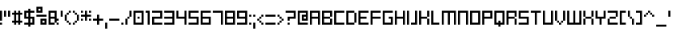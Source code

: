 SplineFontDB: 3.2
FontName: SchoonSquare-Regular
FullName: SchoonSquare
FamilyName: SchoonSquare
Weight: Regular
Copyright: SchoonOntwerp
FontLog: "FONTLOG for the Schoon SchoonSquare fonts+AAoACgAA-This file provides detailed information on the SchoonSquare Font Software. This information should be distributed along with the SchoonSquare fonts and any derivative works.+AAoACgAA-Basic Font Information+AAoACgAA-SchoonSquare is a Unicode typeface family that supports all languages that use the Latin script and its variants, and could be expanded to support other scripts.+AAoACgAA-ChangeLog+AAoACgAA-SchoonSquare 1.35+AAoACgAA-Initial release+AAoA-Wider m&w. Various small fixes+AAoA-Changed capital height+AAoA-Various fixes+AAoA-New styles for halves and quarters+AAoACgAA-License+AAoACgAA-SIL Open Font License v1.1+AAoACgAA-Acknowledgements+AAoACgAA-N: Michiel van Kleef"
Version: 001.300
ItalicAngle: 0
UnderlinePosition: -153
UnderlineWidth: 51
Ascent: 768
Descent: 256
InvalidEm: 0
sfntRevision: 0x00010000
LayerCount: 2
Layer: 0 1 "Back" 1
Layer: 1 1 "Fore" 0
XUID: [1021 703 -335025502 28792]
StyleMap: 0x0040
FSType: 0
OS2Version: 1
OS2_WeightWidthSlopeOnly: 0
OS2_UseTypoMetrics: 0
CreationTime: 1280473793
ModificationTime: 1576489711
PfmFamily: 33
TTFWeight: 400
TTFWidth: 5
LineGap: 92
VLineGap: 0
Panose: 2 0 6 3 0 0 0 0 0 0
OS2TypoAscent: 768
OS2TypoAOffset: 0
OS2TypoDescent: -256
OS2TypoDOffset: 0
OS2TypoLinegap: 92
OS2WinAscent: 682
OS2WinAOffset: 0
OS2WinDescent: 192
OS2WinDOffset: 0
HheadAscent: 682
HheadAOffset: 0
HheadDescent: -192
HheadDOffset: 0
OS2SubXSize: 665
OS2SubYSize: 716
OS2SubXOff: 0
OS2SubYOff: 143
OS2SupXSize: 665
OS2SupYSize: 716
OS2SupXOff: 0
OS2SupYOff: 491
OS2StrikeYSize: 51
OS2StrikeYPos: 265
OS2Vendor: '2ttf'
OS2CodePages: 00000093.00000000
OS2UnicodeRanges: 80000027.0001006b.00000020.00000000
MarkAttachClasses: 1
DEI: 91125
ShortTable: cvt  2
  34
  648
EndShort
ShortTable: maxp 16
  1
  0
  350
  64
  10
  0
  0
  2
  0
  1
  1
  0
  64
  46
  0
  0
EndShort
LangName: 1033 "" "" "" "SchoonSquare" "" "" "" "" "" "" "" "" "" "Copyright (c) 2019, kleef (<URL|email>),+AAoA-with Reserved Font Name SchoonBSquare.+AAoACgAA-This Font Software is licensed under the SIL Open Font License, Version 1.1.+AAoA-This license is copied below, and is also available with a FAQ at:+AAoA-http://scripts.sil.org/OFL+AAoACgAK------------------------------------------------------------+AAoA-SIL OPEN FONT LICENSE Version 1.1 - 26 February 2007+AAoA------------------------------------------------------------+AAoACgAA-PREAMBLE+AAoA-The goals of the Open Font License (OFL) are to stimulate worldwide+AAoA-development of collaborative font projects, to support the font creation+AAoA-efforts of academic and linguistic communities, and to provide a free and+AAoA-open framework in which fonts may be shared and improved in partnership+AAoA-with others.+AAoACgAA-The OFL allows the licensed fonts to be used, studied, modified and+AAoA-redistributed freely as long as they are not sold by themselves. The+AAoA-fonts, including any derivative works, can be bundled, embedded, +AAoA-redistributed and/or sold with any software provided that any reserved+AAoA-names are not used by derivative works. The fonts and derivatives,+AAoA-however, cannot be released under any other type of license. The+AAoA-requirement for fonts to remain under this license does not apply+AAoA-to any document created using the fonts or their derivatives.+AAoACgAA-DEFINITIONS+AAoAIgAA-Font Software+ACIA refers to the set of files released by the Copyright+AAoA-Holder(s) under this license and clearly marked as such. This may+AAoA-include source files, build scripts and documentation.+AAoACgAi-Reserved Font Name+ACIA refers to any names specified as such after the+AAoA-copyright statement(s).+AAoACgAi-Original Version+ACIA refers to the collection of Font Software components as+AAoA-distributed by the Copyright Holder(s).+AAoACgAi-Modified Version+ACIA refers to any derivative made by adding to, deleting,+AAoA-or substituting -- in part or in whole -- any of the components of the+AAoA-Original Version, by changing formats or by porting the Font Software to a+AAoA-new environment.+AAoACgAi-Author+ACIA refers to any designer, engineer, programmer, technical+AAoA-writer or other person who contributed to the Font Software.+AAoACgAA-PERMISSION & CONDITIONS+AAoA-Permission is hereby granted, free of charge, to any person obtaining+AAoA-a copy of the Font Software, to use, study, copy, merge, embed, modify,+AAoA-redistribute, and sell modified and unmodified copies of the Font+AAoA-Software, subject to the following conditions:+AAoACgAA-1) Neither the Font Software nor any of its individual components,+AAoA-in Original or Modified Versions, may be sold by itself.+AAoACgAA-2) Original or Modified Versions of the Font Software may be bundled,+AAoA-redistributed and/or sold with any software, provided that each copy+AAoA-contains the above copyright notice and this license. These can be+AAoA-included either as stand-alone text files, human-readable headers or+AAoA-in the appropriate machine-readable metadata fields within text or+AAoA-binary files as long as those fields can be easily viewed by the user.+AAoACgAA-3) No Modified Version of the Font Software may use the Reserved Font+AAoA-Name(s) unless explicit written permission is granted by the corresponding+AAoA-Copyright Holder. This restriction only applies to the primary font name as+AAoA-presented to the users.+AAoACgAA-4) The name(s) of the Copyright Holder(s) or the Author(s) of the Font+AAoA-Software shall not be used to promote, endorse or advertise any+AAoA-Modified Version, except to acknowledge the contribution(s) of the+AAoA-Copyright Holder(s) and the Author(s) or with their explicit written+AAoA-permission.+AAoACgAA-5) The Font Software, modified or unmodified, in part or in whole,+AAoA-must be distributed entirely under this license, and must not be+AAoA-distributed under any other license. The requirement for fonts to+AAoA-remain under this license does not apply to any document created+AAoA-using the Font Software.+AAoACgAA-TERMINATION+AAoA-This license becomes null and void if any of the above conditions are+AAoA-not met.+AAoACgAA-DISCLAIMER+AAoA-THE FONT SOFTWARE IS PROVIDED +ACIA-AS IS+ACIA, WITHOUT WARRANTY OF ANY KIND,+AAoA-EXPRESS OR IMPLIED, INCLUDING BUT NOT LIMITED TO ANY WARRANTIES OF+AAoA-MERCHANTABILITY, FITNESS FOR A PARTICULAR PURPOSE AND NONINFRINGEMENT+AAoA-OF COPYRIGHT, PATENT, TRADEMARK, OR OTHER RIGHT. IN NO EVENT SHALL THE+AAoA-COPYRIGHT HOLDER BE LIABLE FOR ANY CLAIM, DAMAGES OR OTHER LIABILITY,+AAoA-INCLUDING ANY GENERAL, SPECIAL, INDIRECT, INCIDENTAL, OR CONSEQUENTIAL+AAoA-DAMAGES, WHETHER IN AN ACTION OF CONTRACT, TORT OR OTHERWISE, ARISING+AAoA-FROM, OUT OF THE USE OR INABILITY TO USE THE FONT SOFTWARE OR FROM+AAoA-OTHER DEALINGS IN THE FONT SOFTWARE." "http://scripts.sil.org/OFL"
GaspTable: 1 65535 0 0
Encoding: UnicodeBmp
UnicodeInterp: none
NameList: AGL For New Fonts
DisplaySize: -72
AntiAlias: 1
FitToEm: 0
WinInfo: 17 17 14
BeginPrivate: 0
EndPrivate
BeginChars: 65539 350

StartChar: .notdef
Encoding: 65536 -1 0
Width: 374
Flags: W
HStem: 0 34<68 272> 648 34<68 272>
VStem: 34 34<34 648> 272 34<34 648>
TtInstrs:
PUSHB_2
 1
 0
MDAP[rnd]
ALIGNRP
PUSHB_3
 7
 4
 0
MIRP[min,rnd,black]
SHP[rp2]
PUSHB_2
 6
 5
MDRP[rp0,min,rnd,grey]
ALIGNRP
PUSHB_3
 3
 2
 0
MIRP[min,rnd,black]
SHP[rp2]
SVTCA[y-axis]
PUSHB_2
 3
 0
MDAP[rnd]
ALIGNRP
PUSHB_3
 5
 4
 0
MIRP[min,rnd,black]
SHP[rp2]
PUSHB_3
 7
 6
 1
MIRP[rp0,min,rnd,grey]
ALIGNRP
PUSHB_3
 1
 2
 0
MIRP[min,rnd,black]
SHP[rp2]
EndTTInstrs
LayerCount: 2
Fore
SplineSet
34 0 m 1,0,-1
 34 682 l 1,1,-1
 306 682 l 1,2,-1
 306 0 l 1,3,-1
 34 0 l 1,0,-1
68 34 m 1,4,-1
 272 34 l 1,5,-1
 272 648 l 1,6,-1
 68 648 l 1,7,-1
 68 34 l 1,4,-1
EndSplineSet
Validated: 1
EndChar

StartChar: .null
Encoding: 65537 -1 1
Width: 0
Flags: W
LayerCount: 2
Fore
Validated: 1
EndChar

StartChar: nonmarkingreturn
Encoding: 65538 -1 2
Width: 341
Flags: W
LayerCount: 2
Fore
Validated: 1
EndChar

StartChar: space
Encoding: 32 32 3
Width: 320
Flags: W
LayerCount: 2
Fore
Validated: 1
EndChar

StartChar: exclam
Encoding: 33 33 4
Width: 128
Flags: W
HStem: 0 64<0 64> 428 20G<0 64>
VStem: 0 64<0 64 128 448>
LayerCount: 2
Fore
SplineSet
0 0 m 1,0,-1
 0 64 l 1,1,-1
 64 64 l 1,2,-1
 64 0 l 1,3,-1
 0 0 l 1,0,-1
0 128 m 1,4,-1
 0 448 l 1,5,-1
 64 448 l 1,6,-1
 64 128 l 1,7,-1
 0 128 l 1,4,-1
EndSplineSet
Validated: 1
EndChar

StartChar: quotedbl
Encoding: 34 34 5
Width: 256
Flags: W
HStem: 256 192<0 64 128 192>
VStem: 0 64<256 448> 128 64<256 448>
LayerCount: 2
Fore
SplineSet
128 256 m 1,0,-1
 128 448 l 1,1,-1
 192 448 l 1,2,-1
 192 256 l 1,3,-1
 128 256 l 1,0,-1
0 256 m 1,4,-1
 0 448 l 1,5,-1
 64 448 l 1,6,-1
 64 256 l 1,7,-1
 0 256 l 1,4,-1
EndSplineSet
Validated: 1
EndChar

StartChar: numbersign
Encoding: 35 35 6
Width: 384
Flags: W
HStem: 0 21G<64 128 192 256> 64 64<0 64 128 192 256 320> 320 64<0 64 128 192 256 320> 428 20G<64 128 192 256>
VStem: 64 64<0 64 128 320 384 448> 192 64<0 64 128 320 384 448>
LayerCount: 2
Fore
SplineSet
192 0 m 1,0,-1
 192 64 l 1,1,-1
 128 64 l 1,2,-1
 128 0 l 1,3,-1
 64 0 l 1,4,-1
 64 64 l 1,5,-1
 0 64 l 1,6,-1
 0 128 l 1,7,-1
 64 128 l 1,8,-1
 64 320 l 1,9,-1
 0 320 l 1,10,-1
 0 384 l 1,11,-1
 64 384 l 1,12,-1
 64 448 l 1,13,-1
 128 448 l 1,14,-1
 128 384 l 1,15,-1
 192 384 l 1,16,-1
 192 448 l 1,17,-1
 256 448 l 1,18,-1
 256 384 l 1,19,-1
 320 384 l 1,20,-1
 320 320 l 1,21,-1
 256 320 l 1,22,-1
 256 128 l 1,23,-1
 320 128 l 1,24,-1
 320 64 l 1,25,-1
 256 64 l 1,26,-1
 256 0 l 1,27,-1
 192 0 l 1,0,-1
192 128 m 1,28,-1
 192 320 l 1,29,-1
 128 320 l 1,30,-1
 128 128 l 1,31,-1
 192 128 l 1,28,-1
EndSplineSet
Validated: 1
EndChar

StartChar: dollar
Encoding: 36 36 7
Width: 384
Flags: W
HStem: 0 64<0 128 192 256> 192 64<64 128 192 256> 384 64<64 128 192 320>
VStem: 0 64<256 384> 128 64<-64 0 64 192 256 384 448 512> 256 64<64 192>
CounterMasks: 1 fc
LayerCount: 2
Fore
SplineSet
128 256 m 1,0,-1
 128 384 l 1,1,-1
 64 384 l 1,2,-1
 64 256 l 1,3,-1
 128 256 l 1,0,-1
256 64 m 1,4,-1
 256 192 l 1,5,-1
 192 192 l 1,6,-1
 192 64 l 1,7,-1
 256 64 l 1,4,-1
128 -64 m 1,8,-1
 128 0 l 1,9,-1
 0 0 l 1,10,-1
 0 64 l 1,11,-1
 128 64 l 1,12,-1
 128 192 l 1,13,-1
 0 192 l 1,14,-1
 0 448 l 1,15,-1
 128 448 l 1,16,-1
 128 512 l 1,17,-1
 192 512 l 1,18,-1
 192 448 l 1,19,-1
 320 448 l 1,20,-1
 320 384 l 1,21,-1
 192 384 l 1,22,-1
 192 256 l 1,23,-1
 320 256 l 1,24,-1
 320 0 l 1,25,-1
 192 0 l 1,26,-1
 192 -64 l 1,27,-1
 128 -64 l 1,8,-1
EndSplineSet
Validated: 1
EndChar

StartChar: percent
Encoding: 37 37 8
Width: 384
Flags: W
HStem: 0 64<192 256> 128 64<192 256> 256 64<0 320> 384 64<64 128> 512 64<64 128>
VStem: 0 64<448 512> 128 64<64 128 448 512> 256 64<64 128>
CounterMasks: 1 07
LayerCount: 2
Fore
SplineSet
320 0 m 1,0,-1
 128 0 l 1,1,-1
 128 192 l 1,2,-1
 320 192 l 1,3,-1
 320 0 l 1,0,-1
256 64 m 1,4,-1
 256 128 l 1,5,-1
 192 128 l 1,6,-1
 192 64 l 1,7,-1
 256 64 l 1,4,-1
0 320 m 1,8,-1
 320 320 l 1,9,-1
 320 256 l 1,10,-1
 0 256 l 1,11,-1
 0 320 l 1,8,-1
192 384 m 1,12,-1
 0 384 l 1,13,-1
 0 576 l 1,14,-1
 192 576 l 1,15,-1
 192 384 l 1,12,-1
128 448 m 1,16,-1
 128 512 l 1,17,-1
 64 512 l 1,18,-1
 64 448 l 1,19,-1
 128 448 l 1,16,-1
EndSplineSet
Validated: 1
EndChar

StartChar: ampersand
Encoding: 38 38 9
Width: 384
Flags: W
HStem: 0 64<64 192 256 320> 128 64<256 320> 192 64<64 192> 384 64<64 192>
VStem: 0 64<64 192 256 384> 192 64<64 128 256 384> 256 64<0 64>
LayerCount: 2
Fore
SplineSet
256 0 m 1,0,-1
 256 64 l 1,1,-1
 320 64 l 1,2,-1
 320 0 l 1,3,-1
 256 0 l 1,0,-1
64 64 m 1,4,-1
 192 64 l 1,5,-1
 192 192 l 1,6,-1
 64 192 l 1,7,-1
 64 64 l 1,4,-1
192 0 m 1,8,-1
 0 0 l 1,9,-1
 0 448 l 1,10,-1
 256 448 l 1,11,-1
 256 192 l 1,12,-1
 320 192 l 1,13,-1
 320 128 l 1,14,-1
 256 128 l 1,15,-1
 256 64 l 1,16,-1
 192 64 l 1,17,-1
 192 0 l 1,8,-1
64 256 m 1,18,-1
 192 256 l 1,19,-1
 192 384 l 1,20,-1
 64 384 l 1,21,-1
 64 256 l 1,18,-1
EndSplineSet
Validated: 5
EndChar

StartChar: quotesingle
Encoding: 39 39 10
Width: 128
Flags: W
HStem: 256 192<0 64>
VStem: 0 64<256 448>
LayerCount: 2
Fore
SplineSet
0 256 m 1,0,-1
 0 448 l 1,1,-1
 64 448 l 1,2,-1
 64 256 l 1,3,-1
 0 256 l 1,0,-1
EndSplineSet
Validated: 1
EndChar

StartChar: parenleft
Encoding: 40 40 11
Width: 256
Flags: W
HStem: 0 64<128 192> 64 64<64 128> 300 20G<0 64> 320 64<64 128> 384 64<128 192>
VStem: 0 64<128 320> 64 64<64 128 320 384> 128 64<0 64 384 448>
LayerCount: 2
Fore
SplineSet
128 0 m 1,0,-1
 128 64 l 1,1,-1
 192 64 l 1,2,-1
 192 0 l 1,3,-1
 128 0 l 1,0,-1
128 64 m 1,4,-1
 64 64 l 1,5,-1
 64 128 l 1,6,-1
 128 128 l 1,7,-1
 128 64 l 1,4,-1
64 128 m 1,8,-1
 0 128 l 1,9,-1
 0 320 l 1,10,-1
 64 320 l 1,11,-1
 64 128 l 1,8,-1
64 320 m 1,12,-1
 64 384 l 1,13,-1
 128 384 l 1,14,-1
 128 320 l 1,15,-1
 64 320 l 1,12,-1
128 384 m 1,16,-1
 128 448 l 1,17,-1
 192 448 l 1,18,-1
 192 384 l 1,19,-1
 128 384 l 1,16,-1
EndSplineSet
Validated: 5
EndChar

StartChar: parenright
Encoding: 41 41 12
Width: 256
Flags: W
HStem: 0 64<0 64> 64 64<64 128> 300 20G<128 192> 320 64<64 128> 384 64<0 64>
VStem: 0 64<0 64 384 448> 64 64<64 128 320 384> 128 64<128 320>
LayerCount: 2
Fore
SplineSet
0 0 m 1,0,-1
 0 64 l 1,1,-1
 64 64 l 1,2,-1
 64 0 l 1,3,-1
 0 0 l 1,0,-1
64 64 m 1,4,-1
 64 128 l 1,5,-1
 128 128 l 1,6,-1
 128 64 l 1,7,-1
 64 64 l 1,4,-1
128 128 m 1,8,-1
 128 320 l 1,9,-1
 192 320 l 1,10,-1
 192 128 l 1,11,-1
 128 128 l 1,8,-1
128 320 m 1,12,-1
 64 320 l 1,13,-1
 64 384 l 1,14,-1
 128 384 l 1,15,-1
 128 320 l 1,12,-1
64 384 m 1,16,-1
 0 384 l 1,17,-1
 0 448 l 1,18,-1
 64 448 l 1,19,-1
 64 384 l 1,16,-1
EndSplineSet
Validated: 5
EndChar

StartChar: asterisk
Encoding: 42 42 13
Width: 384
Flags: W
HStem: 128 64<0 64 256 320> 256 64<0 128 192 320> 384 64<0 64 256 320>
VStem: 0 64<128 192 384 448> 128 64<128 256 320 448> 256 64<128 192 384 448>
CounterMasks: 1 fc
LayerCount: 2
Fore
SplineSet
256 128 m 1,0,-1
 256 192 l 1,1,-1
 320 192 l 1,2,-1
 320 128 l 1,3,-1
 256 128 l 1,0,-1
128 128 m 1,4,-1
 128 256 l 1,5,-1
 0 256 l 1,6,-1
 0 320 l 1,7,-1
 128 320 l 1,8,-1
 128 448 l 1,9,-1
 192 448 l 1,10,-1
 192 320 l 1,11,-1
 320 320 l 1,12,-1
 320 256 l 1,13,-1
 192 256 l 1,14,-1
 192 128 l 1,15,-1
 128 128 l 1,4,-1
0 128 m 1,16,-1
 0 192 l 1,17,-1
 64 192 l 1,18,-1
 64 128 l 1,19,-1
 0 128 l 1,16,-1
256 384 m 1,20,-1
 256 448 l 1,21,-1
 320 448 l 1,22,-1
 320 384 l 1,23,-1
 256 384 l 1,20,-1
0 384 m 1,24,-1
 0 448 l 1,25,-1
 64 448 l 1,26,-1
 64 384 l 1,27,-1
 0 384 l 1,24,-1
EndSplineSet
Validated: 1
EndChar

StartChar: plus
Encoding: 43 43 14
Width: 384
Flags: W
HStem: 0 21G<128 192> 128 64<0 128 192 320> 300 20G<128 192>
VStem: 128 64<0 128 192 320>
LayerCount: 2
Fore
SplineSet
128 0 m 1,0,-1
 128 128 l 1,1,-1
 0 128 l 1,2,-1
 0 192 l 1,3,-1
 128 192 l 1,4,-1
 128 320 l 1,5,-1
 192 320 l 1,6,-1
 192 192 l 1,7,-1
 320 192 l 1,8,-1
 320 128 l 1,9,-1
 192 128 l 1,10,-1
 192 0 l 1,11,-1
 128 0 l 1,0,-1
EndSplineSet
Validated: 1
EndChar

StartChar: comma
Encoding: 44 44 15
Width: 128
Flags: W
HStem: -128 192<0 64>
VStem: 0 64<-128 64>
LayerCount: 2
Fore
SplineSet
0 -128 m 1,0,-1
 0 64 l 1,1,-1
 64 64 l 1,2,-1
 64 -128 l 1,3,-1
 0 -128 l 1,0,-1
EndSplineSet
Validated: 1
EndChar

StartChar: hyphen
Encoding: 45 45 16
Width: 384
Flags: W
HStem: 128 64<0 320>
VStem: 0 320<128 192>
LayerCount: 2
Fore
SplineSet
0 192 m 1,0,-1
 320 192 l 1,1,-1
 320 128 l 1,2,-1
 0 128 l 1,3,-1
 0 192 l 1,0,-1
EndSplineSet
Validated: 1
EndChar

StartChar: period
Encoding: 46 46 17
Width: 128
Flags: W
HStem: 0 64<0 64>
VStem: 0 64<0 64>
LayerCount: 2
Fore
SplineSet
0 0 m 1,0,-1
 0 64 l 1,1,-1
 64 64 l 1,2,-1
 64 0 l 1,3,-1
 0 0 l 1,0,-1
EndSplineSet
Validated: 1
EndChar

StartChar: slash
Encoding: 47 47 18
Width: 256
Flags: W
HStem: 0 21G<0 64> 192 64<64 128> 428 20G<128 192>
VStem: 0 64<0 192> 64 64<192 256> 128 64<256 448>
LayerCount: 2
Fore
SplineSet
0 0 m 1,0,-1
 0 192 l 1,1,-1
 64 192 l 1,2,-1
 64 0 l 1,3,-1
 0 0 l 1,0,-1
64 192 m 1,4,-1
 64 256 l 1,5,-1
 128 256 l 1,6,-1
 128 192 l 1,7,-1
 64 192 l 1,4,-1
128 256 m 1,8,-1
 128 448 l 1,9,-1
 192 448 l 1,10,-1
 192 256 l 1,11,-1
 128 256 l 1,8,-1
EndSplineSet
Validated: 5
EndChar

StartChar: zero
Encoding: 48 48 19
Width: 384
Flags: W
HStem: 0 64<64 256> 192 64<128 192> 384 64<64 256>
VStem: 0 64<64 384> 128 64<192 256> 256 64<64 384>
CounterMasks: 1 fc
LayerCount: 2
Fore
SplineSet
128 192 m 1,0,-1
 128 256 l 1,1,-1
 192 256 l 1,2,-1
 192 192 l 1,3,-1
 128 192 l 1,0,-1
320 0 m 1,4,-1
 0 0 l 1,5,-1
 0 448 l 1,6,-1
 320 448 l 1,7,-1
 320 0 l 1,4,-1
64 64 m 1,8,-1
 256 64 l 1,9,-1
 256 384 l 1,10,-1
 64 384 l 1,11,-1
 64 64 l 1,8,-1
EndSplineSet
Validated: 1
EndChar

StartChar: one
Encoding: 49 49 20
Width: 192
Flags: W
HStem: 0 21G<64 128> 384 64<0 64>
VStem: 0 128<384 448> 64 64<0 384>
LayerCount: 2
Fore
SplineSet
64 0 m 1,0,-1
 64 384 l 1,1,-1
 0 384 l 1,2,-1
 0 448 l 1,3,-1
 128 448 l 1,4,-1
 128 0 l 1,5,-1
 64 0 l 1,0,-1
EndSplineSet
Validated: 1
EndChar

StartChar: two
Encoding: 50 50 21
Width: 384
Flags: W
HStem: 0 64<64 320> 192 64<64 256> 384 64<0 256>
VStem: 0 64<64 192> 256 64<256 384>
CounterMasks: 1 e0
LayerCount: 2
Fore
SplineSet
64 64 m 1,0,-1
 320 64 l 1,1,-1
 320 0 l 1,2,-1
 0 0 l 1,3,-1
 0 256 l 1,4,-1
 256 256 l 1,5,-1
 256 384 l 1,6,-1
 0 384 l 1,7,-1
 0 448 l 1,8,-1
 320 448 l 1,9,-1
 320 192 l 1,10,-1
 64 192 l 1,11,-1
 64 64 l 1,0,-1
EndSplineSet
Validated: 1
EndChar

StartChar: three
Encoding: 51 51 22
Width: 384
Flags: W
HStem: 0 64<0 256> 192 64<0 256> 384 64<0 256>
VStem: 256 64<64 192 256 384>
CounterMasks: 1 e0
LayerCount: 2
Fore
SplineSet
320 0 m 1,0,-1
 0 0 l 1,1,-1
 0 64 l 1,2,-1
 256 64 l 1,3,-1
 256 192 l 1,4,-1
 0 192 l 1,5,-1
 0 256 l 1,6,-1
 256 256 l 1,7,-1
 256 384 l 1,8,-1
 0 384 l 1,9,-1
 0 448 l 1,10,-1
 320 448 l 1,11,-1
 320 0 l 1,0,-1
EndSplineSet
Validated: 1
EndChar

StartChar: four
Encoding: 52 52 23
Width: 384
Flags: W
HStem: 0 21G<256 320> 192 64<64 256> 428 20G<0 64 256 320>
VStem: 0 64<256 448> 256 64<0 192 256 448>
LayerCount: 2
Fore
SplineSet
256 0 m 1,0,-1
 256 192 l 1,1,-1
 0 192 l 1,2,-1
 0 448 l 1,3,-1
 64 448 l 1,4,-1
 64 256 l 1,5,-1
 256 256 l 1,6,-1
 256 448 l 1,7,-1
 320 448 l 1,8,-1
 320 0 l 1,9,-1
 256 0 l 1,0,-1
EndSplineSet
Validated: 1
EndChar

StartChar: five
Encoding: 53 53 24
Width: 384
Flags: W
HStem: 0 64<0 256> 192 64<64 256> 384 64<64 320>
VStem: 0 64<256 384> 256 64<64 192>
CounterMasks: 1 e0
LayerCount: 2
Fore
SplineSet
320 0 m 1,0,-1
 0 0 l 1,1,-1
 0 64 l 1,2,-1
 256 64 l 1,3,-1
 256 192 l 1,4,-1
 0 192 l 1,5,-1
 0 448 l 1,6,-1
 320 448 l 1,7,-1
 320 384 l 1,8,-1
 64 384 l 1,9,-1
 64 256 l 1,10,-1
 320 256 l 1,11,-1
 320 0 l 1,0,-1
EndSplineSet
Validated: 1
EndChar

StartChar: six
Encoding: 54 54 25
Width: 384
Flags: W
HStem: 0 64<64 256> 192 64<64 256> 384 64<64 320>
VStem: 0 64<64 192 256 384> 256 64<64 192>
CounterMasks: 1 e0
LayerCount: 2
Fore
SplineSet
320 0 m 1,0,-1
 0 0 l 1,1,-1
 0 448 l 1,2,-1
 320 448 l 1,3,-1
 320 384 l 1,4,-1
 64 384 l 1,5,-1
 64 256 l 1,6,-1
 320 256 l 1,7,-1
 320 0 l 1,0,-1
64 64 m 1,8,-1
 256 64 l 1,9,-1
 256 192 l 1,10,-1
 64 192 l 1,11,-1
 64 64 l 1,8,-1
EndSplineSet
Validated: 1
EndChar

StartChar: seven
Encoding: 55 55 26
Width: 384
Flags: W
HStem: 0 21G<256 320> 384 64<0 256>
VStem: 256 64<0 384>
LayerCount: 2
Fore
SplineSet
256 0 m 1,0,-1
 256 384 l 1,1,-1
 0 384 l 1,2,-1
 0 448 l 1,3,-1
 320 448 l 1,4,-1
 320 0 l 1,5,-1
 256 0 l 1,0,-1
EndSplineSet
Validated: 1
EndChar

StartChar: eight
Encoding: 56 56 27
Width: 384
Flags: W
HStem: 0 64<64 256> 192 64<64 256> 384 64<64 256>
VStem: 0 64<64 192 256 384> 256 64<64 192 256 384>
CounterMasks: 1 e0
LayerCount: 2
Fore
SplineSet
320 0 m 1,0,-1
 0 0 l 1,1,-1
 0 448 l 1,2,-1
 320 448 l 1,3,-1
 320 0 l 1,0,-1
64 64 m 1,4,-1
 256 64 l 1,5,-1
 256 192 l 1,6,-1
 64 192 l 1,7,-1
 64 64 l 1,4,-1
64 256 m 1,8,-1
 256 256 l 1,9,-1
 256 384 l 1,10,-1
 64 384 l 1,11,-1
 64 256 l 1,8,-1
EndSplineSet
Validated: 1
EndChar

StartChar: nine
Encoding: 57 57 28
Width: 384
Flags: W
HStem: 0 64<0 256> 192 64<64 256> 384 64<64 256>
VStem: 0 64<256 384> 256 64<64 192 256 384>
CounterMasks: 1 e0
LayerCount: 2
Fore
SplineSet
320 0 m 1,0,-1
 0 0 l 1,1,-1
 0 64 l 1,2,-1
 256 64 l 1,3,-1
 256 192 l 1,4,-1
 0 192 l 1,5,-1
 0 448 l 1,6,-1
 320 448 l 1,7,-1
 320 0 l 1,0,-1
64 256 m 1,8,-1
 256 256 l 1,9,-1
 256 384 l 1,10,-1
 64 384 l 1,11,-1
 64 256 l 1,8,-1
EndSplineSet
Validated: 1
EndChar

StartChar: colon
Encoding: 58 58 29
Width: 128
Flags: W
HStem: 0 64<0 64> 256 64<0 64>
VStem: 0 64<0 64 256 320>
LayerCount: 2
Fore
SplineSet
0 0 m 1,0,-1
 0 64 l 1,1,-1
 64 64 l 1,2,-1
 64 0 l 1,3,-1
 0 0 l 1,0,-1
0 256 m 1,4,-1
 0 320 l 1,5,-1
 64 320 l 1,6,-1
 64 256 l 1,7,-1
 0 256 l 1,4,-1
EndSplineSet
Validated: 1
EndChar

StartChar: semicolon
Encoding: 59 59 30
Width: 128
Flags: W
HStem: -128 21G<0 64> 256 64<0 64>
VStem: 0 64<-128 64 256 320>
LayerCount: 2
Fore
SplineSet
0 -128 m 1,0,-1
 0 64 l 1,1,-1
 64 64 l 1,2,-1
 64 -128 l 1,3,-1
 0 -128 l 1,0,-1
0 256 m 1,4,-1
 0 320 l 1,5,-1
 64 320 l 1,6,-1
 64 256 l 1,7,-1
 0 256 l 1,4,-1
EndSplineSet
Validated: 1
EndChar

StartChar: less
Encoding: 60 60 31
Width: 256
Flags: W
HStem: 0 64<128 192> 64 64<64 128> 128 64<0 64> 192 64<64 128> 256 64<128 192>
VStem: 0 64<128 192> 64 64<64 128 192 256> 128 64<0 64 256 320>
LayerCount: 2
Fore
SplineSet
128 0 m 1,0,-1
 128 64 l 1,1,-1
 192 64 l 1,2,-1
 192 0 l 1,3,-1
 128 0 l 1,0,-1
128 64 m 1,4,-1
 64 64 l 1,5,-1
 64 128 l 1,6,-1
 128 128 l 1,7,-1
 128 64 l 1,4,-1
64 128 m 1,8,-1
 0 128 l 1,9,-1
 0 192 l 1,10,-1
 64 192 l 1,11,-1
 64 128 l 1,8,-1
64 192 m 1,12,-1
 64 256 l 1,13,-1
 128 256 l 1,14,-1
 128 192 l 1,15,-1
 64 192 l 1,12,-1
128 256 m 1,16,-1
 128 320 l 1,17,-1
 192 320 l 1,18,-1
 192 256 l 1,19,-1
 128 256 l 1,16,-1
EndSplineSet
Validated: 5
EndChar

StartChar: equal
Encoding: 61 61 32
Width: 384
Flags: W
HStem: 0 64<0 320> 256 64<0 320>
VStem: 0 320<0 64 256 320>
LayerCount: 2
Fore
SplineSet
0 64 m 1,0,-1
 320 64 l 1,1,-1
 320 0 l 1,2,-1
 0 0 l 1,3,-1
 0 64 l 1,0,-1
0 320 m 1,4,-1
 320 320 l 1,5,-1
 320 256 l 1,6,-1
 0 256 l 1,7,-1
 0 320 l 1,4,-1
EndSplineSet
Validated: 1
EndChar

StartChar: greater
Encoding: 62 62 33
Width: 256
Flags: W
HStem: 0 64<0 64> 64 64<64 128> 128 64<128 192> 192 64<64 128> 256 64<0 64>
VStem: 0 64<0 64 256 320> 64 64<64 128 192 256> 128 64<128 192>
LayerCount: 2
Fore
SplineSet
0 0 m 1,0,-1
 0 64 l 1,1,-1
 64 64 l 1,2,-1
 64 0 l 1,3,-1
 0 0 l 1,0,-1
64 64 m 1,4,-1
 64 128 l 1,5,-1
 128 128 l 1,6,-1
 128 64 l 1,7,-1
 64 64 l 1,4,-1
128 128 m 1,8,-1
 128 192 l 1,9,-1
 192 192 l 1,10,-1
 192 128 l 1,11,-1
 128 128 l 1,8,-1
128 192 m 1,12,-1
 64 192 l 1,13,-1
 64 256 l 1,14,-1
 128 256 l 1,15,-1
 128 192 l 1,12,-1
64 256 m 1,16,-1
 0 256 l 1,17,-1
 0 320 l 1,18,-1
 64 320 l 1,19,-1
 64 256 l 1,16,-1
EndSplineSet
Validated: 5
EndChar

StartChar: question
Encoding: 63 63 34
Width: 384
Flags: W
HStem: 0 64<64 128> 128 128<64 128> 192 64<128 256> 384 64<0 256>
VStem: 64 64<0 64 128 192> 256 64<256 384>
LayerCount: 2
Fore
SplineSet
64 0 m 1,0,-1
 64 64 l 1,1,-1
 128 64 l 1,2,-1
 128 0 l 1,3,-1
 64 0 l 1,0,-1
64 128 m 1,4,-1
 64 256 l 1,5,-1
 256 256 l 1,6,-1
 256 384 l 1,7,-1
 0 384 l 1,8,-1
 0 448 l 1,9,-1
 320 448 l 1,10,-1
 320 192 l 1,11,-1
 128 192 l 1,12,-1
 128 128 l 1,13,-1
 64 128 l 1,4,-1
EndSplineSet
Validated: 1
EndChar

StartChar: at
Encoding: 64 64 35
Width: 384
Flags: W
HStem: 0 64<64 320> 128 64<192 256> 256 64<192 256> 384 64<64 256>
VStem: 0 64<64 384> 128 64<192 256> 256 64<192 256 320 384>
CounterMasks: 1 0e
LayerCount: 2
Fore
SplineSet
64 64 m 1,0,-1
 320 64 l 1,1,-1
 320 0 l 1,2,-1
 0 0 l 1,3,-1
 0 448 l 1,4,-1
 320 448 l 1,5,-1
 320 128 l 1,6,-1
 128 128 l 1,7,-1
 128 320 l 1,8,-1
 256 320 l 1,9,-1
 256 384 l 1,10,-1
 64 384 l 1,11,-1
 64 64 l 1,0,-1
256 192 m 1,12,-1
 256 256 l 1,13,-1
 192 256 l 1,14,-1
 192 192 l 1,15,-1
 256 192 l 1,12,-1
EndSplineSet
Validated: 1
EndChar

StartChar: A
Encoding: 65 65 36
Width: 384
Flags: W
HStem: 0 21G<0 64 256 320> 192 64<64 256> 384 64<64 256>
VStem: 0 64<0 192 256 384> 256 64<0 192 256 384>
LayerCount: 2
Fore
SplineSet
256 0 m 1,0,-1
 256 192 l 1,1,-1
 64 192 l 1,2,-1
 64 0 l 1,3,-1
 0 0 l 1,4,-1
 0 448 l 1,5,-1
 320 448 l 1,6,-1
 320 0 l 1,7,-1
 256 0 l 1,0,-1
64 256 m 1,8,-1
 256 256 l 1,9,-1
 256 384 l 1,10,-1
 64 384 l 1,11,-1
 64 256 l 1,8,-1
EndSplineSet
Validated: 1
EndChar

StartChar: B
Encoding: 66 66 37
Width: 384
Flags: W
HStem: 0 64<64 256> 192 64<64 256> 384 64<64 256>
VStem: 0 64<64 192 256 384> 256 64<64 192 256 384>
CounterMasks: 1 e0
LayerCount: 2
Fore
SplineSet
320 0 m 1,0,-1
 0 0 l 1,1,-1
 0 448 l 1,2,-1
 320 448 l 1,3,-1
 320 256 l 1,4,-1
 256 256 l 5,5,-1
 256 384 l 1,6,-1
 64 384 l 1,7,-1
 64 256 l 1,8,-1
 256 256 l 1,9,-1
 256 192 l 1,10,-1
 64 192 l 1,11,-1
 64 64 l 1,12,-1
 256 64 l 1,13,-1
 256 192 l 1,14,-1
 320 192 l 1,15,-1
 320 0 l 1,0,-1
EndSplineSet
Validated: 5
EndChar

StartChar: C
Encoding: 67 67 38
Width: 384
Flags: W
HStem: 0 64<64 320> 384 64<64 320>
VStem: 0 64<64 384>
LayerCount: 2
Fore
SplineSet
64 64 m 1,0,-1
 320 64 l 1,1,-1
 320 0 l 1,2,-1
 0 0 l 1,3,-1
 0 448 l 1,4,-1
 320 448 l 1,5,-1
 320 384 l 1,6,-1
 64 384 l 1,7,-1
 64 64 l 1,0,-1
EndSplineSet
Validated: 1
EndChar

StartChar: D
Encoding: 68 68 39
Width: 384
Flags: W
HStem: 0 64<64 256> 384 64<64 256>
VStem: 0 64<64 384> 256 64<64 384>
LayerCount: 2
Fore
SplineSet
64 64 m 1,0,-1
 256 64 l 1,1,-1
 256 384 l 1,2,-1
 64 384 l 1,3,-1
 64 64 l 1,0,-1
256 0 m 1,4,-1
 0 0 l 1,5,-1
 0 448 l 1,6,-1
 256 448 l 1,7,-1
 256 384 l 1,8,-1
 320 384 l 1,9,-1
 320 64 l 1,10,-1
 256 64 l 1,11,-1
 256 0 l 1,4,-1
EndSplineSet
Validated: 5
EndChar

StartChar: E
Encoding: 69 69 40
Width: 384
Flags: W
HStem: 0 64<64 320> 192 64<64 256> 384 64<64 320>
VStem: 0 64<64 192 256 384>
CounterMasks: 1 e0
LayerCount: 2
Fore
SplineSet
64 64 m 1,0,-1
 320 64 l 1,1,-1
 320 0 l 1,2,-1
 0 0 l 1,3,-1
 0 448 l 1,4,-1
 320 448 l 1,5,-1
 320 384 l 1,6,-1
 64 384 l 1,7,-1
 64 256 l 1,8,-1
 256 256 l 1,9,-1
 256 192 l 1,10,-1
 64 192 l 1,11,-1
 64 64 l 1,0,-1
EndSplineSet
Validated: 1
EndChar

StartChar: F
Encoding: 70 70 41
Width: 384
Flags: W
HStem: 0 21G<0 64> 192 64<64 320> 384 64<64 320>
VStem: 0 64<0 192 256 384>
LayerCount: 2
Fore
SplineSet
0 0 m 1,0,-1
 0 448 l 1,1,-1
 320 448 l 1,2,-1
 320 384 l 1,3,-1
 64 384 l 1,4,-1
 64 256 l 1,5,-1
 320 256 l 1,6,-1
 320 192 l 1,7,-1
 64 192 l 1,8,-1
 64 0 l 1,9,-1
 0 0 l 1,0,-1
EndSplineSet
Validated: 1
EndChar

StartChar: G
Encoding: 71 71 42
Width: 384
Flags: W
HStem: 0 64<64 256> 192 64<192 256> 384 64<64 320>
VStem: 0 64<64 384> 192 128<192 256> 256 64<64 192>
CounterMasks: 1 e0
LayerCount: 2
Fore
SplineSet
320 0 m 1,0,-1
 0 0 l 1,1,-1
 0 448 l 1,2,-1
 320 448 l 1,3,-1
 320 384 l 1,4,-1
 64 384 l 1,5,-1
 64 64 l 1,6,-1
 256 64 l 1,7,-1
 256 192 l 1,8,-1
 192 192 l 1,9,-1
 192 256 l 1,10,-1
 320 256 l 1,11,-1
 320 0 l 1,0,-1
EndSplineSet
Validated: 1
EndChar

StartChar: H
Encoding: 72 72 43
Width: 384
Flags: W
HStem: 0 21G<0 64 256 320> 192 64<64 256> 428 20G<0 64 256 320>
VStem: 0 64<0 192 256 448> 256 64<0 192 256 448>
LayerCount: 2
Fore
SplineSet
256 0 m 1,0,-1
 256 192 l 1,1,-1
 64 192 l 1,2,-1
 64 0 l 1,3,-1
 0 0 l 1,4,-1
 0 448 l 1,5,-1
 64 448 l 1,6,-1
 64 256 l 1,7,-1
 256 256 l 1,8,-1
 256 448 l 1,9,-1
 320 448 l 1,10,-1
 320 0 l 1,11,-1
 256 0 l 1,0,-1
EndSplineSet
Validated: 1
EndChar

StartChar: I
Encoding: 73 73 44
Width: 128
Flags: W
HStem: 0 21G<0 64> 428 20G<0 64>
VStem: 0 64<0 448>
LayerCount: 2
Fore
SplineSet
0 0 m 1,0,-1
 0 448 l 1,1,-1
 64 448 l 1,2,-1
 64 0 l 1,3,-1
 0 0 l 1,0,-1
EndSplineSet
Validated: 1
EndChar

StartChar: J
Encoding: 74 74 45
Width: 256
Flags: W
HStem: 0 64<0 128> 428 20G<128 192>
VStem: 128 64<64 448>
LayerCount: 2
Fore
SplineSet
192 0 m 1,0,-1
 0 0 l 1,1,-1
 0 64 l 1,2,-1
 128 64 l 1,3,-1
 128 448 l 1,4,-1
 192 448 l 1,5,-1
 192 0 l 1,0,-1
EndSplineSet
Validated: 1
EndChar

StartChar: K
Encoding: 75 75 46
Width: 384
Flags: W
HStem: 0 21G<0 64 256 320> 192 64<64 256> 428 20G<0 64 256 320>
VStem: 0 64<0 192 256 448> 256 64<0 192 256 448>
LayerCount: 2
Fore
SplineSet
256 0 m 1,0,-1
 256 192 l 1,1,-1
 320 192 l 1,2,-1
 320 0 l 1,3,-1
 256 0 l 1,0,-1
0 0 m 1,4,-1
 0 448 l 1,5,-1
 64 448 l 1,6,-1
 64 256 l 1,7,-1
 256 256 l 1,8,-1
 256 192 l 1,9,-1
 64 192 l 1,10,-1
 64 0 l 1,11,-1
 0 0 l 1,4,-1
256 256 m 1,12,-1
 256 448 l 1,13,-1
 320 448 l 1,14,-1
 320 256 l 1,15,-1
 256 256 l 1,12,-1
EndSplineSet
Validated: 5
EndChar

StartChar: L
Encoding: 76 76 47
Width: 320
Flags: W
HStem: 0 64<64 256> 428 20G<0 64>
VStem: 0 64<64 448>
LayerCount: 2
Fore
SplineSet
64 64 m 1,0,-1
 256 64 l 1,1,-1
 256 0 l 1,2,-1
 0 0 l 1,3,-1
 0 448 l 1,4,-1
 64 448 l 1,5,-1
 64 64 l 1,0,-1
EndSplineSet
Validated: 1
EndChar

StartChar: M
Encoding: 77 77 48
Width: 512
Flags: W
HStem: 0 21G<0 64 192 256 384 448> 384 64<64 192 256 384>
VStem: 0 64<0 384> 192 64<0 384> 384 64<0 384>
CounterMasks: 1 38
LayerCount: 2
Fore
SplineSet
384 0 m 1,0,-1
 384 384 l 1,1,-1
 256 384 l 1,2,-1
 256 0 l 1,3,-1
 192 0 l 1,4,-1
 192 384 l 1,5,-1
 64 384 l 1,6,-1
 64 0 l 1,7,-1
 0 0 l 1,8,-1
 0 448 l 1,9,-1
 448 448 l 1,10,-1
 448 0 l 1,11,-1
 384 0 l 1,0,-1
EndSplineSet
Validated: 1
EndChar

StartChar: N
Encoding: 78 78 49
Width: 384
Flags: W
HStem: 0 21G<0 64 256 320> 384 64<64 256>
VStem: 0 64<0 384> 256 64<0 384>
LayerCount: 2
Fore
SplineSet
256 0 m 1,0,-1
 256 384 l 1,1,-1
 64 384 l 1,2,-1
 64 0 l 1,3,-1
 0 0 l 1,4,-1
 0 448 l 1,5,-1
 320 448 l 1,6,-1
 320 0 l 1,7,-1
 256 0 l 1,0,-1
EndSplineSet
Validated: 1
EndChar

StartChar: O
Encoding: 79 79 50
Width: 384
Flags: W
HStem: 0 64<64 256> 384 64<64 256>
VStem: 0 64<64 384> 256 64<64 384>
LayerCount: 2
Fore
SplineSet
320 0 m 1,0,-1
 0 0 l 1,1,-1
 0 448 l 1,2,-1
 320 448 l 1,3,-1
 320 0 l 1,0,-1
64 64 m 1,4,-1
 256 64 l 1,5,-1
 256 384 l 1,6,-1
 64 384 l 1,7,-1
 64 64 l 1,4,-1
EndSplineSet
Validated: 1
EndChar

StartChar: P
Encoding: 80 80 51
Width: 384
Flags: W
HStem: 0 21G<0 64> 192 64<64 256> 384 64<64 256>
VStem: 0 64<0 192 256 384> 256 64<256 384>
LayerCount: 2
Fore
SplineSet
0 0 m 1,0,-1
 0 448 l 1,1,-1
 320 448 l 1,2,-1
 320 192 l 1,3,-1
 64 192 l 1,4,-1
 64 0 l 1,5,-1
 0 0 l 1,0,-1
64 256 m 1,6,-1
 256 256 l 1,7,-1
 256 384 l 1,8,-1
 64 384 l 1,9,-1
 64 256 l 1,6,-1
EndSplineSet
Validated: 1
EndChar

StartChar: Q
Encoding: 81 81 52
Width: 384
Flags: W
HStem: 0 64<64 128 192 256> 384 64<64 256>
VStem: 0 64<64 384> 128 64<-64 0 64 128> 256 64<64 384>
CounterMasks: 1 38
LayerCount: 2
Fore
SplineSet
128 -64 m 1,0,-1
 128 0 l 1,1,-1
 0 0 l 1,2,-1
 0 448 l 1,3,-1
 320 448 l 1,4,-1
 320 0 l 1,5,-1
 192 0 l 1,6,-1
 192 -64 l 1,7,-1
 128 -64 l 1,0,-1
256 64 m 1,8,-1
 256 384 l 1,9,-1
 64 384 l 1,10,-1
 64 64 l 1,11,-1
 128 64 l 1,12,-1
 128 128 l 1,13,-1
 192 128 l 1,14,-1
 192 64 l 1,15,-1
 256 64 l 1,8,-1
EndSplineSet
Validated: 1
EndChar

StartChar: R
Encoding: 82 82 53
Width: 384
Flags: W
HStem: 0 21G<0 64 256 320> 192 64<64 256> 384 64<64 256>
VStem: 0 64<0 192 256 384> 256 64<0 192 256 384>
LayerCount: 2
Fore
SplineSet
256 0 m 1,0,-1
 256 192 l 1,1,-1
 320 192 l 1,2,-1
 320 0 l 1,3,-1
 256 0 l 1,0,-1
0 0 m 1,4,-1
 0 448 l 1,5,-1
 320 448 l 1,6,-1
 320 256 l 1,7,-1
 256 256 l 1,8,-1
 256 384 l 1,9,-1
 64 384 l 1,10,-1
 64 256 l 1,11,-1
 256 256 l 1,12,-1
 256 192 l 1,13,-1
 64 192 l 1,14,-1
 64 0 l 1,15,-1
 0 0 l 1,4,-1
EndSplineSet
Validated: 5
EndChar

StartChar: S
Encoding: 83 83 54
Width: 384
Flags: W
HStem: 0 64<0 256> 192 64<64 256> 384 64<64 320>
VStem: 0 64<256 384> 256 64<64 192>
CounterMasks: 1 e0
LayerCount: 2
Fore
SplineSet
320 0 m 1,0,-1
 0 0 l 1,1,-1
 0 64 l 1,2,-1
 256 64 l 1,3,-1
 256 192 l 1,4,-1
 0 192 l 1,5,-1
 0 448 l 1,6,-1
 320 448 l 1,7,-1
 320 384 l 1,8,-1
 64 384 l 1,9,-1
 64 256 l 1,10,-1
 320 256 l 1,11,-1
 320 0 l 1,0,-1
EndSplineSet
Validated: 1
EndChar

StartChar: T
Encoding: 84 84 55
Width: 384
Flags: W
HStem: 0 21G<128 192> 384 64<0 128 192 320>
VStem: 128 64<0 384>
LayerCount: 2
Fore
SplineSet
128 0 m 1,0,-1
 128 384 l 1,1,-1
 0 384 l 1,2,-1
 0 448 l 1,3,-1
 320 448 l 1,4,-1
 320 384 l 1,5,-1
 192 384 l 1,6,-1
 192 0 l 1,7,-1
 128 0 l 1,0,-1
EndSplineSet
Validated: 1
EndChar

StartChar: U
Encoding: 85 85 56
Width: 384
Flags: W
HStem: 0 64<64 256> 428 20G<0 64 256 320>
VStem: 0 64<64 448> 256 64<64 448>
LayerCount: 2
Fore
SplineSet
320 0 m 1,0,-1
 0 0 l 1,1,-1
 0 448 l 1,2,-1
 64 448 l 1,3,-1
 64 64 l 1,4,-1
 256 64 l 1,5,-1
 256 448 l 1,6,-1
 320 448 l 1,7,-1
 320 0 l 1,0,-1
EndSplineSet
Validated: 1
EndChar

StartChar: V
Encoding: 86 86 57
Width: 384
Flags: W
HStem: 0 64<128 192> 64 64<64 128 192 256> 428 20G<0 64 256 320>
VStem: 0 64<128 448> 64 64<64 128> 128 64<0 64> 192 64<64 128> 256 64<128 448>
LayerCount: 2
Fore
SplineSet
128 0 m 1,0,-1
 128 64 l 1,1,-1
 192 64 l 1,2,-1
 192 0 l 1,3,-1
 128 0 l 1,0,-1
192 64 m 1,4,-1
 192 128 l 1,5,-1
 256 128 l 1,6,-1
 256 64 l 1,7,-1
 192 64 l 1,4,-1
128 64 m 1,8,-1
 64 64 l 1,9,-1
 64 128 l 1,10,-1
 128 128 l 1,11,-1
 128 64 l 1,8,-1
256 128 m 1,12,-1
 256 448 l 1,13,-1
 320 448 l 1,14,-1
 320 128 l 1,15,-1
 256 128 l 1,12,-1
64 128 m 1,16,-1
 0 128 l 1,17,-1
 0 448 l 1,18,-1
 64 448 l 1,19,-1
 64 128 l 1,16,-1
EndSplineSet
Validated: 5
EndChar

StartChar: W
Encoding: 87 87 58
Width: 512
Flags: W
HStem: 0 64<64 192 256 384> 428 20G<0 64 192 256 384 448>
VStem: 0 64<64 448> 192 64<64 448> 384 64<64 448>
CounterMasks: 1 38
LayerCount: 2
Fore
SplineSet
448 0 m 1,0,-1
 0 0 l 1,1,-1
 0 448 l 1,2,-1
 64 448 l 1,3,-1
 64 64 l 1,4,-1
 192 64 l 1,5,-1
 192 448 l 1,6,-1
 256 448 l 1,7,-1
 256 64 l 1,8,-1
 384 64 l 1,9,-1
 384 448 l 1,10,-1
 448 448 l 1,11,-1
 448 0 l 1,0,-1
EndSplineSet
Validated: 1
EndChar

StartChar: X
Encoding: 88 88 59
Width: 384
Flags: W
HStem: 0 192<0 64 256 320> 192 64<64 256> 256 192<0 64 256 320>
VStem: 0 64<0 192 256 448> 256 64<0 192 256 448>
LayerCount: 2
Fore
SplineSet
256 0 m 1,0,-1
 256 192 l 1,1,-1
 320 192 l 1,2,-1
 320 0 l 1,3,-1
 256 0 l 1,0,-1
0 0 m 1,4,-1
 0 192 l 1,5,-1
 64 192 l 1,6,-1
 64 0 l 1,7,-1
 0 0 l 1,4,-1
256 192 m 1,8,-1
 64 192 l 1,9,-1
 64 256 l 1,10,-1
 256 256 l 1,11,-1
 256 192 l 1,8,-1
256 256 m 1,12,-1
 256 448 l 1,13,-1
 320 448 l 1,14,-1
 320 256 l 1,15,-1
 256 256 l 1,12,-1
64 256 m 1,16,-1
 0 256 l 1,17,-1
 0 448 l 1,18,-1
 64 448 l 1,19,-1
 64 256 l 1,16,-1
EndSplineSet
Validated: 5
EndChar

StartChar: Y
Encoding: 89 89 60
Width: 384
Flags: W
HStem: 0 21G<128 192> 192 64<64 128 192 256> 428 20G<0 64 256 320>
VStem: 0 64<256 448> 128 64<0 192> 256 64<256 448>
CounterMasks: 1 1c
LayerCount: 2
Fore
SplineSet
128 0 m 1,0,-1
 128 192 l 1,1,-1
 0 192 l 1,2,-1
 0 448 l 1,3,-1
 64 448 l 1,4,-1
 64 256 l 1,5,-1
 256 256 l 1,6,-1
 256 448 l 1,7,-1
 320 448 l 1,8,-1
 320 192 l 1,9,-1
 192 192 l 1,10,-1
 192 0 l 1,11,-1
 128 0 l 1,0,-1
EndSplineSet
Validated: 1
EndChar

StartChar: Z
Encoding: 90 90 61
Width: 384
Flags: W
HStem: 0 64<64 320> 192 64<64 256> 384 64<0 256>
VStem: 0 64<64 192> 256 64<256 384>
CounterMasks: 1 e0
LayerCount: 2
Fore
SplineSet
64 64 m 1,0,-1
 320 64 l 1,1,-1
 320 0 l 1,2,-1
 0 0 l 1,3,-1
 0 192 l 1,4,-1
 64 192 l 1,5,-1
 64 64 l 1,0,-1
64 256 m 1,6,-1
 256 256 l 1,7,-1
 256 192 l 1,8,-1
 64 192 l 1,9,-1
 64 256 l 1,6,-1
256 256 m 1,10,-1
 256 384 l 1,11,-1
 0 384 l 1,12,-1
 0 448 l 1,13,-1
 320 448 l 1,14,-1
 320 256 l 1,15,-1
 256 256 l 1,10,-1
EndSplineSet
Validated: 5
EndChar

StartChar: bracketleft
Encoding: 91 91 62
Width: 256
Flags: W
HStem: 0 64<64 192> 384 64<64 192>
VStem: 0 192<0 64 384 448> 0 64<64 384>
LayerCount: 2
Fore
SplineSet
64 64 m 1,0,-1
 192 64 l 1,1,-1
 192 0 l 1,2,-1
 0 0 l 1,3,-1
 0 448 l 1,4,-1
 192 448 l 1,5,-1
 192 384 l 1,6,-1
 64 384 l 1,7,-1
 64 64 l 1,0,-1
EndSplineSet
Validated: 1
EndChar

StartChar: backslash
Encoding: 92 92 63
Width: 256
Flags: W
HStem: 0 21G<128 192> 192 64<64 128> 428 20G<0 64>
VStem: 0 64<256 448> 64 64<192 256> 128 64<0 192>
LayerCount: 2
Fore
SplineSet
128 0 m 1,0,-1
 128 192 l 1,1,-1
 192 192 l 1,2,-1
 192 0 l 1,3,-1
 128 0 l 1,0,-1
128 192 m 1,4,-1
 64 192 l 1,5,-1
 64 256 l 1,6,-1
 128 256 l 1,7,-1
 128 192 l 1,4,-1
64 256 m 1,8,-1
 0 256 l 1,9,-1
 0 448 l 1,10,-1
 64 448 l 1,11,-1
 64 256 l 1,8,-1
EndSplineSet
Validated: 5
EndChar

StartChar: bracketright
Encoding: 93 93 64
Width: 256
Flags: W
HStem: 0 64<0 128> 384 64<0 128>
VStem: 0 192<0 64 384 448> 128 64<64 384>
LayerCount: 2
Fore
SplineSet
192 0 m 1,0,-1
 0 0 l 1,1,-1
 0 64 l 1,2,-1
 128 64 l 1,3,-1
 128 384 l 1,4,-1
 0 384 l 1,5,-1
 0 448 l 1,6,-1
 192 448 l 1,7,-1
 192 0 l 1,0,-1
EndSplineSet
Validated: 1
EndChar

StartChar: asciicircum
Encoding: 94 94 65
Width: 384
Flags: W
HStem: 256 64<0 64 256 320> 320 64<64 128 192 256> 384 64<128 192>
VStem: 0 64<256 320> 64 64<320 384> 128 64<384 448> 192 64<320 384> 256 64<256 320>
LayerCount: 2
Fore
SplineSet
256 256 m 1,0,-1
 256 320 l 1,1,-1
 320 320 l 1,2,-1
 320 256 l 1,3,-1
 256 256 l 1,0,-1
0 256 m 1,4,-1
 0 320 l 1,5,-1
 64 320 l 1,6,-1
 64 256 l 1,7,-1
 0 256 l 1,4,-1
256 320 m 1,8,-1
 192 320 l 1,9,-1
 192 384 l 1,10,-1
 256 384 l 1,11,-1
 256 320 l 1,8,-1
64 320 m 1,12,-1
 64 384 l 1,13,-1
 128 384 l 1,14,-1
 128 320 l 1,15,-1
 64 320 l 1,12,-1
192 384 m 1,16,-1
 128 384 l 1,17,-1
 128 448 l 1,18,-1
 192 448 l 1,19,-1
 192 384 l 1,16,-1
EndSplineSet
Validated: 5
EndChar

StartChar: underscore
Encoding: 95 95 66
Width: 384
Flags: W
HStem: -64 64<0 320>
VStem: 0 320<-64 0>
LayerCount: 2
Fore
SplineSet
0 0 m 1,0,-1
 320 0 l 1,1,-1
 320 -64 l 1,2,-1
 0 -64 l 1,3,-1
 0 0 l 1,0,-1
EndSplineSet
Validated: 1
EndChar

StartChar: grave
Encoding: 96 96 67
Width: 128
Flags: W
HStem: 256 192<0 64>
VStem: 0 64<256 448>
LayerCount: 2
Fore
SplineSet
0 256 m 1,0,-1
 0 448 l 1,1,-1
 64 448 l 1,2,-1
 64 256 l 1,3,-1
 0 256 l 1,0,-1
EndSplineSet
Validated: 1
EndChar

StartChar: a
Encoding: 97 97 68
Width: 384
Flags: W
HStem: 0 64<64 256> 128 64<64 256> 256 64<0 256>
VStem: 0 64<64 128> 256 64<64 128 192 256>
CounterMasks: 1 e0
LayerCount: 2
Fore
SplineSet
320 0 m 1,0,-1
 0 0 l 1,1,-1
 0 192 l 1,2,-1
 256 192 l 1,3,-1
 256 256 l 1,4,-1
 0 256 l 1,5,-1
 0 320 l 1,6,-1
 320 320 l 1,7,-1
 320 0 l 1,0,-1
64 64 m 1,8,-1
 256 64 l 1,9,-1
 256 128 l 1,10,-1
 64 128 l 1,11,-1
 64 64 l 1,8,-1
EndSplineSet
Validated: 1
EndChar

StartChar: b
Encoding: 98 98 69
Width: 384
Flags: W
HStem: 0 64<64 256> 256 64<64 256> 428 20G<0 64>
VStem: 0 64<64 256 320 448> 256 64<64 256>
LayerCount: 2
Fore
SplineSet
320 0 m 1,0,-1
 0 0 l 1,1,-1
 0 448 l 1,2,-1
 64 448 l 1,3,-1
 64 320 l 1,4,-1
 320 320 l 1,5,-1
 320 0 l 1,0,-1
64 64 m 1,6,-1
 256 64 l 1,7,-1
 256 256 l 1,8,-1
 64 256 l 1,9,-1
 64 64 l 1,6,-1
EndSplineSet
Validated: 1
EndChar

StartChar: c
Encoding: 99 99 70
Width: 384
Flags: W
HStem: 0 64<64 320> 256 64<64 320>
VStem: 0 64<64 256>
LayerCount: 2
Fore
SplineSet
64 64 m 1,0,-1
 320 64 l 1,1,-1
 320 0 l 1,2,-1
 0 0 l 1,3,-1
 0 320 l 1,4,-1
 320 320 l 1,5,-1
 320 256 l 1,6,-1
 64 256 l 1,7,-1
 64 64 l 1,0,-1
EndSplineSet
Validated: 1
EndChar

StartChar: d
Encoding: 100 100 71
Width: 384
Flags: W
HStem: 0 64<64 256> 256 64<64 256> 428 20G<256 320>
VStem: 0 64<64 256> 256 64<64 256 320 448>
LayerCount: 2
Fore
SplineSet
320 0 m 1,0,-1
 0 0 l 1,1,-1
 0 320 l 1,2,-1
 256 320 l 1,3,-1
 256 448 l 1,4,-1
 320 448 l 1,5,-1
 320 0 l 1,0,-1
64 64 m 1,6,-1
 256 64 l 1,7,-1
 256 256 l 1,8,-1
 64 256 l 1,9,-1
 64 64 l 1,6,-1
EndSplineSet
Validated: 1
EndChar

StartChar: e
Encoding: 101 101 72
Width: 384
Flags: W
HStem: 0 64<64 320> 128 64<64 256> 256 64<64 256>
VStem: 0 64<64 128 192 256> 256 64<192 256>
CounterMasks: 1 e0
LayerCount: 2
Fore
SplineSet
64 64 m 1,0,-1
 320 64 l 1,1,-1
 320 0 l 1,2,-1
 0 0 l 1,3,-1
 0 320 l 1,4,-1
 320 320 l 1,5,-1
 320 128 l 1,6,-1
 64 128 l 1,7,-1
 64 64 l 1,0,-1
64 192 m 1,8,-1
 256 192 l 1,9,-1
 256 256 l 1,10,-1
 64 256 l 1,11,-1
 64 192 l 1,8,-1
EndSplineSet
Validated: 1
EndChar

StartChar: f
Encoding: 102 102 73
Width: 256
Flags: W
HStem: 0 21G<0 64> 192 64<64 192> 384 64<64 192>
VStem: 0 192<192 256 384 448> 0 64<0 192 256 384>
LayerCount: 2
Fore
SplineSet
0 0 m 1,0,-1
 0 448 l 1,1,-1
 192 448 l 1,2,-1
 192 384 l 1,3,-1
 64 384 l 1,4,-1
 64 256 l 1,5,-1
 192 256 l 1,6,-1
 192 192 l 1,7,-1
 64 192 l 1,8,-1
 64 0 l 1,9,-1
 0 0 l 1,0,-1
EndSplineSet
Validated: 1
EndChar

StartChar: g
Encoding: 103 103 74
Width: 384
Flags: W
HStem: -128 64<0 256> 0 64<64 256> 256 64<64 256>
VStem: 0 64<64 256> 256 64<-64 0 64 256>
LayerCount: 2
Fore
SplineSet
320 -128 m 1,0,-1
 0 -128 l 1,1,-1
 0 -64 l 1,2,-1
 256 -64 l 1,3,-1
 256 0 l 1,4,-1
 0 0 l 1,5,-1
 0 320 l 1,6,-1
 320 320 l 1,7,-1
 320 -128 l 1,0,-1
64 64 m 1,8,-1
 256 64 l 1,9,-1
 256 256 l 1,10,-1
 64 256 l 1,11,-1
 64 64 l 1,8,-1
EndSplineSet
Validated: 1
EndChar

StartChar: h
Encoding: 104 104 75
Width: 384
Flags: W
HStem: 0 21G<0 64 256 320> 256 64<64 256> 428 20G<0 64>
VStem: 0 64<0 256 320 448> 256 64<0 256>
LayerCount: 2
Fore
SplineSet
256 0 m 1,0,-1
 256 256 l 1,1,-1
 64 256 l 1,2,-1
 64 0 l 1,3,-1
 0 0 l 1,4,-1
 0 448 l 1,5,-1
 64 448 l 1,6,-1
 64 320 l 1,7,-1
 320 320 l 1,8,-1
 320 0 l 1,9,-1
 256 0 l 1,0,-1
EndSplineSet
Validated: 1
EndChar

StartChar: i
Encoding: 105 105 76
Width: 128
Flags: W
HStem: 0 21G<0 64> 300 20G<0 64> 384 64<0 64>
VStem: 0 64<0 320 384 448>
LayerCount: 2
Fore
SplineSet
0 0 m 1,0,-1
 0 320 l 1,1,-1
 64 320 l 1,2,-1
 64 0 l 1,3,-1
 0 0 l 1,0,-1
0 384 m 1,4,-1
 0 448 l 1,5,-1
 64 448 l 1,6,-1
 64 384 l 1,7,-1
 0 384 l 1,4,-1
EndSplineSet
Validated: 1
EndChar

StartChar: j
Encoding: 106 106 77
Width: 128
Flags: W
HStem: -128 21G<0 64> 300 20G<0 64> 384 64<0 64>
VStem: 0 64<-128 320 384 448>
LayerCount: 2
Fore
SplineSet
0 -128 m 1,0,-1
 0 320 l 1,1,-1
 64 320 l 1,2,-1
 64 -128 l 1,3,-1
 0 -128 l 1,0,-1
0 384 m 1,4,-1
 0 448 l 1,5,-1
 64 448 l 1,6,-1
 64 384 l 1,7,-1
 0 384 l 1,4,-1
EndSplineSet
Validated: 1
EndChar

StartChar: k
Encoding: 107 107 78
Width: 384
Flags: W
HStem: 0 128<256 320> 128 64<64 256> 192 128<256 320> 428 20G<0 64>
VStem: 0 64<0 128 192 448> 256 64<0 128 192 320>
LayerCount: 2
Fore
SplineSet
256 0 m 1,0,-1
 256 128 l 1,1,-1
 320 128 l 1,2,-1
 320 0 l 1,3,-1
 256 0 l 1,0,-1
0 0 m 1,4,-1
 0 448 l 1,5,-1
 64 448 l 1,6,-1
 64 192 l 1,7,-1
 256 192 l 1,8,-1
 256 128 l 1,9,-1
 64 128 l 1,10,-1
 64 0 l 1,11,-1
 0 0 l 1,4,-1
256 192 m 1,12,-1
 256 320 l 1,13,-1
 320 320 l 1,14,-1
 320 192 l 1,15,-1
 256 192 l 1,12,-1
EndSplineSet
Validated: 5
EndChar

StartChar: l
Encoding: 108 108 79
Width: 128
Flags: W
HStem: 0 21G<0 64> 428 20G<0 64>
VStem: 0 64<0 448>
LayerCount: 2
Fore
SplineSet
0 0 m 1,0,-1
 0 448 l 1,1,-1
 64 448 l 1,2,-1
 64 0 l 1,3,-1
 0 0 l 1,0,-1
EndSplineSet
Validated: 1
EndChar

StartChar: m
Encoding: 109 109 80
Width: 512
Flags: W
HStem: 0 21G<0 64 192 256 384 448> 256 64<64 192 256 384>
VStem: 0 64<0 256> 192 64<0 256> 384 64<0 256>
CounterMasks: 1 38
LayerCount: 2
Fore
SplineSet
384 0 m 1,0,-1
 384 256 l 1,1,-1
 256 256 l 1,2,-1
 256 0 l 1,3,-1
 192 0 l 1,4,-1
 192 256 l 1,5,-1
 64 256 l 1,6,-1
 64 0 l 1,7,-1
 0 0 l 1,8,-1
 0 320 l 1,9,-1
 448 320 l 1,10,-1
 448 0 l 1,11,-1
 384 0 l 1,0,-1
EndSplineSet
Validated: 1
EndChar

StartChar: n
Encoding: 110 110 81
Width: 384
Flags: W
HStem: 0 21G<0 64 256 320> 256 64<64 256>
VStem: 0 64<0 256> 256 64<0 256>
LayerCount: 2
Fore
SplineSet
256 0 m 1,0,-1
 256 256 l 1,1,-1
 64 256 l 1,2,-1
 64 0 l 1,3,-1
 0 0 l 1,4,-1
 0 320 l 1,5,-1
 320 320 l 1,6,-1
 320 0 l 1,7,-1
 256 0 l 1,0,-1
EndSplineSet
Validated: 1
EndChar

StartChar: o
Encoding: 111 111 82
Width: 384
Flags: W
HStem: 0 64<64 256> 256 64<64 256>
VStem: 0 64<64 256> 256 64<64 256>
LayerCount: 2
Fore
SplineSet
320 0 m 1,0,-1
 0 0 l 1,1,-1
 0 320 l 1,2,-1
 320 320 l 1,3,-1
 320 0 l 1,0,-1
64 64 m 1,4,-1
 256 64 l 1,5,-1
 256 256 l 1,6,-1
 64 256 l 1,7,-1
 64 64 l 1,4,-1
EndSplineSet
Validated: 1
EndChar

StartChar: p
Encoding: 112 112 83
Width: 384
Flags: W
HStem: -128 21G<0 64> 0 64<64 256> 256 64<64 256>
VStem: 0 64<-128 0 64 256> 256 64<64 256>
LayerCount: 2
Fore
SplineSet
0 -128 m 1,0,-1
 0 320 l 1,1,-1
 320 320 l 1,2,-1
 320 0 l 1,3,-1
 64 0 l 1,4,-1
 64 -128 l 1,5,-1
 0 -128 l 1,0,-1
64 64 m 1,6,-1
 256 64 l 1,7,-1
 256 256 l 1,8,-1
 64 256 l 1,9,-1
 64 64 l 1,6,-1
EndSplineSet
Validated: 1
EndChar

StartChar: q
Encoding: 113 113 84
Width: 384
Flags: W
HStem: -128 21G<256 320> 0 64<64 256> 256 64<64 256>
VStem: 0 64<64 256> 256 64<-128 0 64 256>
LayerCount: 2
Fore
SplineSet
256 -128 m 1,0,-1
 256 0 l 1,1,-1
 0 0 l 1,2,-1
 0 320 l 1,3,-1
 320 320 l 1,4,-1
 320 -128 l 1,5,-1
 256 -128 l 1,0,-1
64 64 m 1,6,-1
 256 64 l 1,7,-1
 256 256 l 1,8,-1
 64 256 l 1,9,-1
 64 64 l 1,6,-1
EndSplineSet
Validated: 1
EndChar

StartChar: r
Encoding: 114 114 85
Width: 256
Flags: W
HStem: 0 21G<0 64> 256 64<64 192>
VStem: 0 64<0 256>
LayerCount: 2
Fore
SplineSet
0 0 m 1,0,-1
 0 320 l 1,1,-1
 192 320 l 1,2,-1
 192 256 l 1,3,-1
 64 256 l 1,4,-1
 64 0 l 1,5,-1
 0 0 l 1,0,-1
EndSplineSet
Validated: 1
EndChar

StartChar: s
Encoding: 115 115 86
Width: 384
Flags: W
HStem: 0 64<0 256> 128 64<64 256> 256 64<64 320>
VStem: 0 64<192 256> 256 64<64 128>
CounterMasks: 1 e0
LayerCount: 2
Fore
SplineSet
320 0 m 1,0,-1
 0 0 l 1,1,-1
 0 64 l 1,2,-1
 256 64 l 1,3,-1
 256 128 l 1,4,-1
 0 128 l 1,5,-1
 0 320 l 1,6,-1
 320 320 l 1,7,-1
 320 256 l 1,8,-1
 64 256 l 1,9,-1
 64 192 l 1,10,-1
 320 192 l 1,11,-1
 320 0 l 1,0,-1
EndSplineSet
Validated: 1
EndChar

StartChar: t
Encoding: 116 116 87
Width: 256
Flags: W
HStem: 0 64<64 192> 256 64<64 192> 428 20G<0 64>
VStem: 0 192<0 64 256 320> 0 64<64 256 320 448>
LayerCount: 2
Fore
SplineSet
64 64 m 1,0,-1
 192 64 l 1,1,-1
 192 0 l 1,2,-1
 0 0 l 1,3,-1
 0 448 l 1,4,-1
 64 448 l 1,5,-1
 64 320 l 1,6,-1
 192 320 l 1,7,-1
 192 256 l 1,8,-1
 64 256 l 1,9,-1
 64 64 l 1,0,-1
EndSplineSet
Validated: 1
EndChar

StartChar: u
Encoding: 117 117 88
Width: 384
Flags: W
HStem: 0 64<64 256> 300 20G<0 64 256 320>
VStem: 0 64<64 320> 256 64<64 320>
LayerCount: 2
Fore
SplineSet
320 0 m 1,0,-1
 0 0 l 1,1,-1
 0 320 l 1,2,-1
 64 320 l 1,3,-1
 64 64 l 1,4,-1
 256 64 l 1,5,-1
 256 320 l 1,6,-1
 320 320 l 1,7,-1
 320 0 l 1,0,-1
EndSplineSet
Validated: 1
EndChar

StartChar: v
Encoding: 118 118 89
Width: 384
Flags: W
HStem: 0 64<128 192> 64 64<64 128 192 256> 128 192<0 64 256 320>
VStem: 0 64<128 320> 64 64<64 128> 128 64<0 64> 192 64<64 128> 256 64<128 320>
LayerCount: 2
Fore
SplineSet
128 0 m 1,0,-1
 128 64 l 1,1,-1
 192 64 l 1,2,-1
 192 0 l 1,3,-1
 128 0 l 1,0,-1
192 64 m 1,4,-1
 192 128 l 1,5,-1
 256 128 l 1,6,-1
 256 64 l 1,7,-1
 192 64 l 1,4,-1
128 64 m 1,8,-1
 64 64 l 1,9,-1
 64 128 l 1,10,-1
 128 128 l 1,11,-1
 128 64 l 1,8,-1
256 128 m 1,12,-1
 256 320 l 1,13,-1
 320 320 l 1,14,-1
 320 128 l 1,15,-1
 256 128 l 1,12,-1
64 128 m 1,16,-1
 0 128 l 1,17,-1
 0 320 l 1,18,-1
 64 320 l 1,19,-1
 64 128 l 1,16,-1
EndSplineSet
Validated: 5
EndChar

StartChar: w
Encoding: 119 119 90
Width: 512
Flags: W
HStem: 0 64<64 192 256 384> 300 20G<0 64 192 256 384 448>
VStem: 0 64<64 320> 192 64<64 320> 384 64<64 320>
CounterMasks: 1 38
LayerCount: 2
Fore
SplineSet
448 0 m 1,0,-1
 0 0 l 1,1,-1
 0 320 l 1,2,-1
 64 320 l 1,3,-1
 64 64 l 1,4,-1
 192 64 l 1,5,-1
 192 320 l 1,6,-1
 256 320 l 1,7,-1
 256 64 l 1,8,-1
 384 64 l 1,9,-1
 384 320 l 1,10,-1
 448 320 l 1,11,-1
 448 0 l 1,0,-1
EndSplineSet
Validated: 1
EndChar

StartChar: x
Encoding: 120 120 91
Width: 384
Flags: W
HStem: 0 128<0 64 256 320> 128 64<64 256> 192 128<0 64 256 320>
VStem: 0 64<0 128 192 320> 256 64<0 128 192 320>
LayerCount: 2
Fore
SplineSet
256 0 m 1,0,-1
 256 128 l 1,1,-1
 320 128 l 1,2,-1
 320 0 l 1,3,-1
 256 0 l 1,0,-1
0 0 m 1,4,-1
 0 128 l 1,5,-1
 64 128 l 1,6,-1
 64 0 l 1,7,-1
 0 0 l 1,4,-1
256 128 m 1,8,-1
 64 128 l 1,9,-1
 64 192 l 1,10,-1
 256 192 l 1,11,-1
 256 128 l 1,8,-1
256 192 m 1,12,-1
 256 320 l 1,13,-1
 320 320 l 1,14,-1
 320 192 l 1,15,-1
 256 192 l 1,12,-1
64 192 m 1,16,-1
 0 192 l 1,17,-1
 0 320 l 1,18,-1
 64 320 l 1,19,-1
 64 192 l 1,16,-1
EndSplineSet
Validated: 5
EndChar

StartChar: y
Encoding: 121 121 92
Width: 384
Flags: W
HStem: -128 21G<128 192> 0 64<64 128 192 256> 300 20G<0 64 256 320>
VStem: 0 64<64 320> 128 64<-128 0> 256 64<64 320>
CounterMasks: 1 1c
LayerCount: 2
Fore
SplineSet
128 -128 m 1,0,-1
 128 0 l 1,1,-1
 0 0 l 1,2,-1
 0 320 l 1,3,-1
 64 320 l 1,4,-1
 64 64 l 1,5,-1
 256 64 l 1,6,-1
 256 320 l 1,7,-1
 320 320 l 1,8,-1
 320 0 l 1,9,-1
 192 0 l 1,10,-1
 192 -128 l 1,11,-1
 128 -128 l 1,0,-1
EndSplineSet
Validated: 1
EndChar

StartChar: z
Encoding: 122 122 93
Width: 384
Flags: W
HStem: 0 128<0 64> 0 64<64 320> 128 64<64 256> 192 128<256 320> 256 64<0 256>
VStem: 0 64<64 128> 256 64<192 256>
LayerCount: 2
Fore
SplineSet
64 64 m 1,0,-1
 320 64 l 1,1,-1
 320 0 l 1,2,-1
 0 0 l 1,3,-1
 0 128 l 1,4,-1
 64 128 l 1,5,-1
 64 64 l 1,0,-1
64 192 m 1,6,-1
 256 192 l 1,7,-1
 256 128 l 1,8,-1
 64 128 l 1,9,-1
 64 192 l 1,6,-1
256 192 m 1,10,-1
 256 256 l 1,11,-1
 0 256 l 1,12,-1
 0 320 l 1,13,-1
 320 320 l 1,14,-1
 320 192 l 1,15,-1
 256 192 l 1,10,-1
EndSplineSet
Validated: 5
EndChar

StartChar: braceleft
Encoding: 123 123 94
Width: 320
Flags: W
HStem: 0 64<128 256> 192 64<0 64> 384 64<128 256>
VStem: 0 64<192 256> 64 192<0 64 384 448> 64 64<64 192 256 384>
CounterMasks: 1 e0
LayerCount: 2
Fore
SplineSet
128 64 m 1,0,-1
 256 64 l 1,1,-1
 256 0 l 1,2,-1
 64 0 l 1,3,-1
 64 192 l 1,4,-1
 128 192 l 1,5,-1
 128 64 l 1,0,-1
64 192 m 1,6,-1
 0 192 l 1,7,-1
 0 256 l 1,8,-1
 64 256 l 1,9,-1
 64 192 l 1,6,-1
64 256 m 1,10,-1
 64 448 l 1,11,-1
 256 448 l 1,12,-1
 256 384 l 1,13,-1
 128 384 l 1,14,-1
 128 256 l 1,15,-1
 64 256 l 1,10,-1
EndSplineSet
Validated: 5
EndChar

StartChar: bar
Encoding: 124 124 95
Width: 128
Flags: W
HStem: 428 20G<0 64>
VStem: 0 64<-192 448>
LayerCount: 2
Fore
SplineSet
0 -192 m 1,0,-1
 0 448 l 1,1,-1
 64 448 l 1,2,-1
 64 -192 l 1,3,-1
 0 -192 l 1,0,-1
EndSplineSet
Validated: 1
EndChar

StartChar: braceright
Encoding: 125 125 96
Width: 320
Flags: W
HStem: 0 64<0 128> 192 64<192 256> 384 64<0 128>
VStem: 0 192<0 64 384 448> 128 64<64 192 256 384> 192 64<192 256>
CounterMasks: 1 e0
LayerCount: 2
Fore
SplineSet
192 0 m 1,0,-1
 0 0 l 1,1,-1
 0 64 l 1,2,-1
 128 64 l 1,3,-1
 128 192 l 1,4,-1
 192 192 l 1,5,-1
 192 0 l 1,0,-1
192 192 m 1,6,-1
 192 256 l 1,7,-1
 256 256 l 1,8,-1
 256 192 l 1,9,-1
 192 192 l 1,6,-1
192 256 m 1,10,-1
 128 256 l 1,11,-1
 128 384 l 1,12,-1
 0 384 l 1,13,-1
 0 448 l 1,14,-1
 192 448 l 1,15,-1
 192 256 l 1,10,-1
EndSplineSet
Validated: 5
EndChar

StartChar: asciitilde
Encoding: 126 126 97
Width: 320
Flags: W
HStem: 320 64<0 64 128 192> 384 64<64 128 192 256>
VStem: 0 64<320 384> 64 64<384 448> 128 64<320 384> 192 64<384 448>
LayerCount: 2
Fore
SplineSet
128 320 m 1,0,-1
 128 384 l 1,1,-1
 192 384 l 1,2,-1
 192 320 l 1,3,-1
 128 320 l 1,0,-1
0 320 m 1,4,-1
 0 384 l 1,5,-1
 64 384 l 1,6,-1
 64 320 l 1,7,-1
 0 320 l 1,4,-1
192 384 m 1,8,-1
 192 448 l 1,9,-1
 256 448 l 1,10,-1
 256 384 l 1,11,-1
 192 384 l 1,8,-1
128 384 m 1,12,-1
 64 384 l 1,13,-1
 64 448 l 1,14,-1
 128 448 l 1,15,-1
 128 384 l 1,12,-1
EndSplineSet
Validated: 5
EndChar

StartChar: uni00A0
Encoding: 160 160 98
Width: 320
Flags: W
LayerCount: 2
Fore
Validated: 1
EndChar

StartChar: exclamdown
Encoding: 161 161 99
Width: 128
Flags: W
HStem: 0 21G<0 64> 300 20G<0 64> 384 64<0 64>
VStem: 0 64<0 320 384 448>
LayerCount: 2
Fore
SplineSet
0 0 m 1,0,-1
 0 320 l 1,1,-1
 64 320 l 1,2,-1
 64 0 l 1,3,-1
 0 0 l 1,0,-1
0 384 m 1,4,-1
 0 448 l 1,5,-1
 64 448 l 1,6,-1
 64 384 l 1,7,-1
 0 384 l 1,4,-1
EndSplineSet
Validated: 1
EndChar

StartChar: cent
Encoding: 162 162 100
Width: 384
Flags: W
HStem: 0 21G<128 192> 64 64<64 128 192 320> 320 64<64 128 192 320> 428 20G<128 192>
VStem: 0 64<128 320> 128 64<0 64 128 320 384 448>
LayerCount: 2
Fore
SplineSet
128 0 m 1,0,-1
 128 64 l 1,1,-1
 0 64 l 1,2,-1
 0 384 l 1,3,-1
 128 384 l 1,4,-1
 128 448 l 1,5,-1
 192 448 l 1,6,-1
 192 384 l 1,7,-1
 320 384 l 1,8,-1
 320 320 l 1,9,-1
 192 320 l 1,10,-1
 192 128 l 1,11,-1
 320 128 l 1,12,-1
 320 64 l 1,13,-1
 192 64 l 1,14,-1
 192 0 l 1,15,-1
 128 0 l 1,0,-1
128 128 m 1,16,-1
 128 320 l 1,17,-1
 64 320 l 1,18,-1
 64 128 l 1,19,-1
 128 128 l 1,16,-1
EndSplineSet
Validated: 1
EndChar

StartChar: sterling
Encoding: 163 163 101
Width: 384
Flags: W
HStem: 0 64<0 64 128 320> 192 64<0 64 128 192> 320 128<256 320> 384 64<128 256>
VStem: 64 64<64 192 256 384> 256 64<320 384>
LayerCount: 2
Fore
SplineSet
256 320 m 1,0,-1
 256 384 l 1,1,-1
 128 384 l 1,2,-1
 128 256 l 1,3,-1
 192 256 l 1,4,-1
 192 192 l 1,5,-1
 128 192 l 1,6,-1
 128 64 l 1,7,-1
 320 64 l 1,8,-1
 320 0 l 1,9,-1
 0 0 l 1,10,-1
 0 64 l 1,11,-1
 64 64 l 1,12,-1
 64 192 l 1,13,-1
 0 192 l 1,14,-1
 0 256 l 1,15,-1
 64 256 l 1,16,-1
 64 448 l 1,17,-1
 320 448 l 1,18,-1
 320 320 l 1,19,-1
 256 320 l 1,0,-1
EndSplineSet
Validated: 1
EndChar

StartChar: currency
Encoding: 164 164 102
Width: 384
Flags: W
HStem: 128 64<0 64 256 320> 192 64<128 192> 320 64<128 192> 384 64<0 64 256 320>
VStem: 0 64<128 192 384 448> 64 64<256 320> 192 64<256 320> 256 64<128 192 384 448>
LayerCount: 2
Fore
SplineSet
256 128 m 1,0,-1
 256 192 l 1,1,-1
 320 192 l 1,2,-1
 320 128 l 1,3,-1
 256 128 l 1,0,-1
0 128 m 1,4,-1
 0 192 l 1,5,-1
 64 192 l 1,6,-1
 64 128 l 1,7,-1
 0 128 l 1,4,-1
256 192 m 1,8,-1
 64 192 l 1,9,-1
 64 384 l 1,10,-1
 256 384 l 1,11,-1
 256 192 l 1,8,-1
192 256 m 1,12,-1
 192 320 l 1,13,-1
 128 320 l 1,14,-1
 128 256 l 1,15,-1
 192 256 l 1,12,-1
256 384 m 1,16,-1
 256 448 l 1,17,-1
 320 448 l 1,18,-1
 320 384 l 1,19,-1
 256 384 l 1,16,-1
64 384 m 1,20,-1
 0 384 l 1,21,-1
 0 448 l 1,22,-1
 64 448 l 1,23,-1
 64 384 l 1,20,-1
EndSplineSet
Validated: 5
EndChar

StartChar: yen
Encoding: 165 165 103
Width: 384
Flags: W
HStem: 0 21G<128 192> 128 64<0 128 192 320> 256 192<0 64 256 320> 256 64<64 128 192 256>
VStem: 0 64<320 448> 128 64<0 128 192 256> 256 64<320 448>
CounterMasks: 1 0e
LayerCount: 2
Fore
SplineSet
128 0 m 1,0,-1
 128 128 l 1,1,-1
 0 128 l 1,2,-1
 0 192 l 1,3,-1
 128 192 l 1,4,-1
 128 256 l 1,5,-1
 0 256 l 1,6,-1
 0 448 l 1,7,-1
 64 448 l 1,8,-1
 64 320 l 1,9,-1
 256 320 l 1,10,-1
 256 448 l 1,11,-1
 320 448 l 1,12,-1
 320 256 l 1,13,-1
 192 256 l 1,14,-1
 192 192 l 1,15,-1
 320 192 l 1,16,-1
 320 128 l 1,17,-1
 192 128 l 1,18,-1
 192 0 l 1,19,-1
 128 0 l 1,0,-1
EndSplineSet
Validated: 1
EndChar

StartChar: brokenbar
Encoding: 166 166 104
Width: 128
Flags: W
HStem: -128 21G<0 64> 428 20G<0 64>
VStem: 0 64<-128 128 192 448>
LayerCount: 2
Fore
SplineSet
0 -128 m 1,0,-1
 0 128 l 1,1,-1
 64 128 l 1,2,-1
 64 -128 l 1,3,-1
 0 -128 l 1,0,-1
0 192 m 1,4,-1
 0 448 l 1,5,-1
 64 448 l 1,6,-1
 64 192 l 1,7,-1
 0 192 l 1,4,-1
EndSplineSet
Validated: 1
EndChar

StartChar: section
Encoding: 167 167 105
Width: 384
Flags: W
HStem: 0 64<0 256> 128 64<64 256> 256 64<64 256> 384 64<64 320>
VStem: 0 64<192 256 320 384> 256 64<64 128 192 256>
LayerCount: 2
Fore
SplineSet
320 0 m 1,0,-1
 0 0 l 1,1,-1
 0 64 l 1,2,-1
 256 64 l 1,3,-1
 256 128 l 1,4,-1
 0 128 l 1,5,-1
 0 448 l 1,6,-1
 320 448 l 1,7,-1
 320 384 l 1,8,-1
 64 384 l 1,9,-1
 64 320 l 1,10,-1
 320 320 l 1,11,-1
 320 0 l 1,0,-1
64 192 m 1,12,-1
 256 192 l 1,13,-1
 256 256 l 1,14,-1
 64 256 l 1,15,-1
 64 192 l 1,12,-1
EndSplineSet
Validated: 1
EndChar

StartChar: dieresis
Encoding: 168 168 106
Width: 256
Flags: W
HStem: 384 64<0 64 128 192>
VStem: 0 64<384 448> 128 64<384 448>
LayerCount: 2
Fore
SplineSet
128 384 m 1,0,-1
 128 448 l 1,1,-1
 192 448 l 1,2,-1
 192 384 l 1,3,-1
 128 384 l 1,0,-1
0 384 m 1,4,-1
 0 448 l 1,5,-1
 64 448 l 1,6,-1
 64 384 l 1,7,-1
 0 384 l 1,4,-1
EndSplineSet
Validated: 1
EndChar

StartChar: copyright
Encoding: 169 169 107
Width: 512
Flags: W
HStem: 0 64<64 384> 128 64<192 320> 256 64<192 320> 384 64<64 384>
VStem: 0 64<64 384> 128 192<128 192 256 320> 128 64<192 256> 384 64<64 384>
LayerCount: 2
Fore
SplineSet
448 0 m 1,0,-1
 0 0 l 1,1,-1
 0 448 l 1,2,-1
 448 448 l 1,3,-1
 448 0 l 1,0,-1
64 64 m 1,4,-1
 384 64 l 1,5,-1
 384 384 l 1,6,-1
 64 384 l 1,7,-1
 64 64 l 1,4,-1
192 192 m 1,8,-1
 320 192 l 1,9,-1
 320 128 l 1,10,-1
 128 128 l 1,11,-1
 128 320 l 1,12,-1
 320 320 l 1,13,-1
 320 256 l 1,14,-1
 192 256 l 1,15,-1
 192 192 l 1,8,-1
EndSplineSet
Validated: 1
EndChar

StartChar: ordfeminine
Encoding: 170 170 108
Width: 384
Flags: W
HStem: 128 64<64 256> 256 64<64 256> 384 64<0 256>
VStem: 0 64<192 256> 256 64<192 256 320 384>
CounterMasks: 1 e0
LayerCount: 2
Fore
SplineSet
320 128 m 1,0,-1
 0 128 l 1,1,-1
 0 320 l 1,2,-1
 256 320 l 1,3,-1
 256 384 l 1,4,-1
 0 384 l 1,5,-1
 0 448 l 1,6,-1
 320 448 l 1,7,-1
 320 128 l 1,0,-1
64 192 m 1,8,-1
 256 192 l 1,9,-1
 256 256 l 1,10,-1
 64 256 l 1,11,-1
 64 192 l 1,8,-1
EndSplineSet
Validated: 1
EndChar

StartChar: guillemotleft
Encoding: 171 171 109
Width: 384
Flags: W
HStem: 0 64<128 192 256 320> 64 64<64 128 192 256> 128 64<0 64 128 192> 192 64<64 128 192 256> 256 64<128 192 256 320>
VStem: 0 64<128 192> 64 64<64 128 192 256> 128 64<0 64 128 192 256 320> 192 64<64 128 192 256> 256 64<0 64 256 320>
LayerCount: 2
Fore
SplineSet
256 0 m 1,0,-1
 256 64 l 1,1,-1
 320 64 l 1,2,-1
 320 0 l 1,3,-1
 256 0 l 1,0,-1
128 0 m 1,4,-1
 128 64 l 1,5,-1
 192 64 l 1,6,-1
 192 0 l 1,7,-1
 128 0 l 1,4,-1
256 64 m 1,8,-1
 192 64 l 1,9,-1
 192 128 l 1,10,-1
 256 128 l 1,11,-1
 256 64 l 1,8,-1
128 64 m 1,12,-1
 64 64 l 1,13,-1
 64 128 l 1,14,-1
 128 128 l 1,15,-1
 128 64 l 1,12,-1
192 128 m 1,16,-1
 128 128 l 1,17,-1
 128 192 l 1,18,-1
 192 192 l 1,19,-1
 192 128 l 1,16,-1
64 128 m 1,20,-1
 0 128 l 1,21,-1
 0 192 l 1,22,-1
 64 192 l 1,23,-1
 64 128 l 1,20,-1
192 192 m 1,24,-1
 192 256 l 1,25,-1
 256 256 l 1,26,-1
 256 192 l 1,27,-1
 192 192 l 1,24,-1
128 192 m 1,28,-1
 64 192 l 1,29,-1
 64 256 l 1,30,-1
 128 256 l 1,31,-1
 128 192 l 1,28,-1
256 256 m 1,32,-1
 256 320 l 1,33,-1
 320 320 l 1,34,-1
 320 256 l 1,35,-1
 256 256 l 1,32,-1
192 256 m 1,36,-1
 128 256 l 1,37,-1
 128 320 l 1,38,-1
 192 320 l 1,39,-1
 192 256 l 1,36,-1
EndSplineSet
Validated: 5
EndChar

StartChar: logicalnot
Encoding: 172 172 110
Width: 384
Flags: W
HStem: 64 128<256 320> 128 64<0 256>
VStem: 256 64<64 128>
LayerCount: 2
Fore
SplineSet
256 64 m 1,0,-1
 256 128 l 1,1,-1
 0 128 l 1,2,-1
 0 192 l 1,3,-1
 320 192 l 1,4,-1
 320 64 l 1,5,-1
 256 64 l 1,0,-1
EndSplineSet
Validated: 1
EndChar

StartChar: registered
Encoding: 174 174 111
Width: 512
Flags: W
HStem: 0 64<64 384> 256 64<192 320> 384 64<64 384>
VStem: 0 64<64 384> 128 64<128 256> 384 64<64 384>
LayerCount: 2
Fore
SplineSet
128 128 m 1,0,-1
 128 320 l 1,1,-1
 320 320 l 1,2,-1
 320 256 l 1,3,-1
 192 256 l 1,4,-1
 192 128 l 1,5,-1
 128 128 l 1,0,-1
448 0 m 1,6,-1
 0 0 l 1,7,-1
 0 448 l 1,8,-1
 448 448 l 1,9,-1
 448 0 l 1,6,-1
64 64 m 1,10,-1
 384 64 l 1,11,-1
 384 384 l 1,12,-1
 64 384 l 1,13,-1
 64 64 l 1,10,-1
EndSplineSet
Validated: 1
EndChar

StartChar: macron
Encoding: 175 175 112
Width: 384
Flags: W
HStem: 384 64<0 320>
VStem: 0 320<384 448>
LayerCount: 2
Fore
SplineSet
0 448 m 1,0,-1
 320 448 l 1,1,-1
 320 384 l 1,2,-1
 0 384 l 1,3,-1
 0 448 l 1,0,-1
EndSplineSet
Validated: 1
EndChar

StartChar: degree
Encoding: 176 176 113
Width: 256
Flags: W
HStem: 128 64<64 128> 384 64<64 128>
VStem: 0 64<192 384> 128 64<192 384>
LayerCount: 2
Fore
SplineSet
192 128 m 1,0,-1
 0 128 l 1,1,-1
 0 448 l 1,2,-1
 192 448 l 1,3,-1
 192 128 l 1,0,-1
128 192 m 1,4,-1
 128 384 l 1,5,-1
 64 384 l 1,6,-1
 64 192 l 1,7,-1
 128 192 l 1,4,-1
EndSplineSet
Validated: 1
EndChar

StartChar: plusminus
Encoding: 177 177 114
Width: 384
Flags: W
HStem: 0 64<0 320> 256 64<0 128 192 320> 428 20G<128 192>
VStem: 128 64<128 256 320 448>
LayerCount: 2
Fore
SplineSet
128 128 m 1,0,-1
 128 256 l 1,1,-1
 0 256 l 1,2,-1
 0 320 l 1,3,-1
 128 320 l 1,4,-1
 128 448 l 1,5,-1
 192 448 l 1,6,-1
 192 320 l 1,7,-1
 320 320 l 1,8,-1
 320 256 l 1,9,-1
 192 256 l 1,10,-1
 192 128 l 1,11,-1
 128 128 l 1,0,-1
0 64 m 1,12,-1
 320 64 l 1,13,-1
 320 0 l 1,14,-1
 0 0 l 1,15,-1
 0 64 l 1,12,-1
EndSplineSet
Validated: 1
EndChar

StartChar: uni00B2
Encoding: 178 178 115
Width: 256
Flags: W
HStem: 128 64<64 192> 256 64<64 128> 384 64<0 128>
VStem: 0 64<192 256> 128 64<320 384>
CounterMasks: 1 e0
LayerCount: 2
Fore
SplineSet
64 192 m 1,0,-1
 192 192 l 1,1,-1
 192 128 l 1,2,-1
 0 128 l 1,3,-1
 0 320 l 1,4,-1
 128 320 l 1,5,-1
 128 384 l 1,6,-1
 0 384 l 1,7,-1
 0 448 l 1,8,-1
 192 448 l 1,9,-1
 192 256 l 1,10,-1
 64 256 l 1,11,-1
 64 192 l 1,0,-1
EndSplineSet
Validated: 1
EndChar

StartChar: uni00B3
Encoding: 179 179 116
Width: 256
Flags: W
HStem: 128 64<0 128> 256 64<0 128> 384 64<0 128>
VStem: 0 192<128 192 256 320 384 448> 128 64<192 256 320 384>
CounterMasks: 1 e0
LayerCount: 2
Fore
SplineSet
192 128 m 1,0,-1
 0 128 l 1,1,-1
 0 192 l 1,2,-1
 128 192 l 1,3,-1
 128 256 l 1,4,-1
 0 256 l 1,5,-1
 0 320 l 1,6,-1
 128 320 l 1,7,-1
 128 384 l 1,8,-1
 0 384 l 1,9,-1
 0 448 l 1,10,-1
 192 448 l 1,11,-1
 192 128 l 1,0,-1
EndSplineSet
Validated: 1
EndChar

StartChar: acute
Encoding: 180 180 117
Width: 192
Flags: W
HStem: 320 64<0 64> 384 64<64 128>
VStem: 0 64<320 384> 64 64<384 448>
LayerCount: 2
Fore
SplineSet
0 320 m 1,0,-1
 0 384 l 1,1,-1
 64 384 l 1,2,-1
 64 320 l 1,3,-1
 0 320 l 1,0,-1
64 384 m 1,4,-1
 64 448 l 1,5,-1
 128 448 l 1,6,-1
 128 384 l 1,7,-1
 64 384 l 1,4,-1
EndSplineSet
Validated: 5
EndChar

StartChar: uni00B5
Encoding: 181 181 118
Width: 384
Flags: W
HStem: 0 64<64 256> 300 20G<0 64 256 320>
VStem: 0 64<-64 0 64 320> 256 64<64 320>
LayerCount: 2
Fore
SplineSet
0 -64 m 1,0,-1
 0 320 l 1,1,-1
 64 320 l 1,2,-1
 64 64 l 1,3,-1
 256 64 l 1,4,-1
 256 320 l 1,5,-1
 320 320 l 1,6,-1
 320 0 l 1,7,-1
 64 0 l 1,8,-1
 64 -64 l 1,9,-1
 0 -64 l 1,0,-1
EndSplineSet
Validated: 1
EndChar

StartChar: paragraph
Encoding: 182 182 119
Width: 384
Flags: W
HStem: 0 21G<128 192 256 320> 192 64<192 256> 384 64<192 256>
VStem: 0 192<256 384> 128 64<0 192> 256 64<0 192 256 384>
LayerCount: 2
Fore
SplineSet
256 0 m 1,0,-1
 256 192 l 1,1,-1
 192 192 l 1,2,-1
 192 0 l 1,3,-1
 128 0 l 1,4,-1
 128 192 l 1,5,-1
 0 192 l 1,6,-1
 0 448 l 1,7,-1
 320 448 l 1,8,-1
 320 0 l 1,9,-1
 256 0 l 1,0,-1
256 256 m 1,10,-1
 256 384 l 1,11,-1
 192 384 l 1,12,-1
 192 256 l 1,13,-1
 256 256 l 1,10,-1
EndSplineSet
Validated: 1
EndChar

StartChar: periodcentered
Encoding: 183 183 120
Width: 128
Flags: W
HStem: 128 64<0 64>
VStem: 0 64<128 192>
LayerCount: 2
Fore
SplineSet
0 128 m 1,0,-1
 0 192 l 1,1,-1
 64 192 l 1,2,-1
 64 128 l 1,3,-1
 0 128 l 1,0,-1
EndSplineSet
Validated: 1
EndChar

StartChar: cedilla
Encoding: 184 184 121
Width: 320
Flags: W
HStem: -192 64<128 192> -128 64<192 256> -64 64<128 192>
VStem: 128 64<-192 -128 -64 0> 192 64<-128 -64>
LayerCount: 2
Fore
SplineSet
128 -192 m 1,0,-1
 128 -128 l 1,1,-1
 192 -128 l 1,2,-1
 192 -192 l 1,3,-1
 128 -192 l 1,0,-1
192 -128 m 1,4,-1
 192 -64 l 1,5,-1
 256 -64 l 1,6,-1
 256 -128 l 1,7,-1
 192 -128 l 1,4,-1
192 -64 m 1,8,-1
 128 -64 l 1,9,-1
 128 0 l 1,10,-1
 192 0 l 1,11,-1
 192 -64 l 1,8,-1
EndSplineSet
Validated: 5
EndChar

StartChar: uni00B9
Encoding: 185 185 122
Width: 192
Flags: W
HStem: 384 64<0 64>
VStem: 0 128<384 448> 64 64<128 384>
LayerCount: 2
Fore
SplineSet
64 128 m 1,0,-1
 64 384 l 1,1,-1
 0 384 l 1,2,-1
 0 448 l 1,3,-1
 128 448 l 1,4,-1
 128 128 l 1,5,-1
 64 128 l 1,0,-1
EndSplineSet
Validated: 1
EndChar

StartChar: ordmasculine
Encoding: 186 186 123
Width: 384
Flags: W
HStem: 128 64<64 256> 384 64<64 256>
VStem: 0 64<192 384> 256 64<192 384>
LayerCount: 2
Fore
SplineSet
320 128 m 1,0,-1
 0 128 l 1,1,-1
 0 448 l 1,2,-1
 320 448 l 1,3,-1
 320 128 l 1,0,-1
64 192 m 1,4,-1
 256 192 l 1,5,-1
 256 384 l 1,6,-1
 64 384 l 1,7,-1
 64 192 l 1,4,-1
EndSplineSet
Validated: 1
EndChar

StartChar: guillemotright
Encoding: 187 187 124
Width: 384
Flags: W
HStem: 0 64<0 64 128 192> 64 64<64 128 192 256> 128 64<128 192 256 320> 192 64<64 128 192 256> 256 64<0 64 128 192>
VStem: 0 64<0 64 256 320> 64 64<64 128 192 256> 128 64<0 64 128 192 256 320> 192 64<64 128 192 256> 256 64<128 192>
LayerCount: 2
Fore
SplineSet
128 0 m 1,0,-1
 128 64 l 1,1,-1
 192 64 l 1,2,-1
 192 0 l 1,3,-1
 128 0 l 1,0,-1
0 0 m 1,4,-1
 0 64 l 1,5,-1
 64 64 l 1,6,-1
 64 0 l 1,7,-1
 0 0 l 1,4,-1
192 64 m 1,8,-1
 192 128 l 1,9,-1
 256 128 l 1,10,-1
 256 64 l 1,11,-1
 192 64 l 1,8,-1
128 64 m 1,12,-1
 64 64 l 1,13,-1
 64 128 l 1,14,-1
 128 128 l 1,15,-1
 128 64 l 1,12,-1
256 128 m 1,16,-1
 256 192 l 1,17,-1
 320 192 l 1,18,-1
 320 128 l 1,19,-1
 256 128 l 1,16,-1
192 128 m 1,20,-1
 128 128 l 1,21,-1
 128 192 l 1,22,-1
 192 192 l 1,23,-1
 192 128 l 1,20,-1
256 192 m 1,24,-1
 192 192 l 1,25,-1
 192 256 l 1,26,-1
 256 256 l 1,27,-1
 256 192 l 1,24,-1
128 192 m 1,28,-1
 64 192 l 1,29,-1
 64 256 l 1,30,-1
 128 256 l 1,31,-1
 128 192 l 1,28,-1
192 256 m 1,32,-1
 128 256 l 1,33,-1
 128 320 l 1,34,-1
 192 320 l 1,35,-1
 192 256 l 1,32,-1
64 256 m 1,36,-1
 0 256 l 1,37,-1
 0 320 l 1,38,-1
 64 320 l 1,39,-1
 64 256 l 1,36,-1
EndSplineSet
Validated: 5
EndChar

StartChar: onequarter
Encoding: 188 188 125
Width: 576
Flags: W
HStem: 0 21G<448 512> 128 64<384 448> 300 20G<320 384 448 512> 428 20G<192 256> 512 64<0 64>
VStem: 0 128<512 576> 64 64<256 512> 192 64<128 448> 320 64<192 320> 448 64<0 128 192 320>
LayerCount: 2
Fore
SplineSet
64 256 m 1,0,-1
 64 512 l 1,1,-1
 0 512 l 1,2,-1
 0 576 l 1,3,-1
 128 576 l 1,4,-1
 128 256 l 1,5,-1
 64 256 l 1,0,-1
192 128 m 1,6,-1
 192 448 l 1,7,-1
 256 448 l 1,8,-1
 256 128 l 1,9,-1
 192 128 l 1,6,-1
448 0 m 1,10,-1
 448 128 l 1,11,-1
 320 128 l 1,12,-1
 320 320 l 1,13,-1
 384 320 l 1,14,-1
 384 192 l 1,15,-1
 448 192 l 1,16,-1
 448 320 l 1,17,-1
 512 320 l 1,18,-1
 512 0 l 1,19,-1
 448 0 l 1,10,-1
EndSplineSet
Validated: 1
EndChar

StartChar: onehalf
Encoding: 189 189 126
Width: 576
Flags: W
HStem: 0 64<384 512> 128 64<384 448> 256 64<320 448> 428 20G<192 256> 512 64<0 64>
VStem: 0 128<512 576> 64 64<256 512> 192 64<128 448> 320 64<64 128> 448 64<192 256>
LayerCount: 2
Fore
SplineSet
384 64 m 1,0,-1
 512 64 l 1,1,-1
 512 0 l 1,2,-1
 320 0 l 1,3,-1
 320 192 l 1,4,-1
 448 192 l 1,5,-1
 448 256 l 1,6,-1
 320 256 l 1,7,-1
 320 320 l 1,8,-1
 512 320 l 1,9,-1
 512 128 l 1,10,-1
 384 128 l 1,11,-1
 384 64 l 1,0,-1
64 256 m 1,12,-1
 64 512 l 1,13,-1
 0 512 l 1,14,-1
 0 576 l 1,15,-1
 128 576 l 1,16,-1
 128 256 l 1,17,-1
 64 256 l 1,12,-1
192 128 m 1,18,-1
 192 448 l 1,19,-1
 256 448 l 1,20,-1
 256 128 l 1,21,-1
 192 128 l 1,18,-1
EndSplineSet
Validated: 1
EndChar

StartChar: threequarters
Encoding: 190 190 127
Width: 640
Flags: W
HStem: 0 21G<512 576> 128 64<448 512> 256 64<0 128> 384 64<0 128> 512 64<0 128>
VStem: 0 192<256 320 384 448 512 576> 128 64<320 384 448 512> 256 64<128 448> 384 64<192 320> 512 64<0 128 192 320>
LayerCount: 2
Fore
SplineSet
192 256 m 1,0,-1
 0 256 l 1,1,-1
 0 320 l 1,2,-1
 128 320 l 1,3,-1
 128 384 l 1,4,-1
 0 384 l 1,5,-1
 0 448 l 1,6,-1
 128 448 l 1,7,-1
 128 512 l 1,8,-1
 0 512 l 1,9,-1
 0 576 l 1,10,-1
 192 576 l 1,11,-1
 192 256 l 1,0,-1
256 128 m 1,12,-1
 256 448 l 1,13,-1
 320 448 l 1,14,-1
 320 128 l 1,15,-1
 256 128 l 1,12,-1
512 0 m 1,16,-1
 512 128 l 1,17,-1
 384 128 l 1,18,-1
 384 320 l 1,19,-1
 448 320 l 1,20,-1
 448 192 l 1,21,-1
 512 192 l 1,22,-1
 512 320 l 1,23,-1
 576 320 l 1,24,-1
 576 0 l 1,25,-1
 512 0 l 1,16,-1
EndSplineSet
Validated: 1
EndChar

StartChar: questiondown
Encoding: 191 191 128
Width: 384
Flags: W
HStem: 0 64<64 320> 192 128<128 192> 192 64<64 128> 384 64<128 192>
VStem: 0 64<64 192> 128 64<256 320 384 448>
LayerCount: 2
Fore
SplineSet
128 384 m 1,0,-1
 128 448 l 1,1,-1
 192 448 l 1,2,-1
 192 384 l 1,3,-1
 128 384 l 1,0,-1
64 64 m 1,4,-1
 320 64 l 1,5,-1
 320 0 l 1,6,-1
 0 0 l 1,7,-1
 0 256 l 1,8,-1
 128 256 l 1,9,-1
 128 320 l 1,10,-1
 192 320 l 1,11,-1
 192 192 l 1,12,-1
 64 192 l 1,13,-1
 64 64 l 1,4,-1
EndSplineSet
Validated: 1
EndChar

StartChar: Agrave
Encoding: 192 192 129
Width: 384
Flags: W
HStem: 0 21G<0 64 256 320> 192 64<64 256> 384 64<64 256> 512 64<128 192> 576 64<64 128>
VStem: 0 64<0 192 256 384> 64 64<576 640> 128 64<512 576> 256 64<0 192 256 384>
LayerCount: 2
Fore
SplineSet
256 0 m 1,0,-1
 256 192 l 1,1,-1
 64 192 l 1,2,-1
 64 0 l 1,3,-1
 0 0 l 1,4,-1
 0 448 l 1,5,-1
 320 448 l 1,6,-1
 320 0 l 1,7,-1
 256 0 l 1,0,-1
128 512 m 1,8,-1
 128 576 l 1,9,-1
 192 576 l 1,10,-1
 192 512 l 1,11,-1
 128 512 l 1,8,-1
64 256 m 1,12,-1
 256 256 l 1,13,-1
 256 384 l 1,14,-1
 64 384 l 1,15,-1
 64 256 l 1,12,-1
128 576 m 1,16,-1
 64 576 l 1,17,-1
 64 640 l 1,18,-1
 128 640 l 1,19,-1
 128 576 l 1,16,-1
EndSplineSet
Validated: 5
EndChar

StartChar: Aacute
Encoding: 193 193 130
Width: 384
Flags: W
HStem: 0 21G<0 64 256 320> 192 64<64 256> 384 64<64 256> 512 64<128 192> 576 64<192 256>
VStem: 0 64<0 192 256 384> 128 64<512 576> 192 64<576 640> 256 64<0 192 256 384>
LayerCount: 2
Fore
SplineSet
256 0 m 1,0,-1
 256 192 l 1,1,-1
 64 192 l 1,2,-1
 64 0 l 1,3,-1
 0 0 l 1,4,-1
 0 448 l 1,5,-1
 320 448 l 1,6,-1
 320 0 l 1,7,-1
 256 0 l 1,0,-1
128 512 m 1,8,-1
 128 576 l 1,9,-1
 192 576 l 1,10,-1
 192 512 l 1,11,-1
 128 512 l 1,8,-1
64 256 m 1,12,-1
 256 256 l 1,13,-1
 256 384 l 1,14,-1
 64 384 l 1,15,-1
 64 256 l 1,12,-1
192 576 m 1,16,-1
 192 640 l 1,17,-1
 256 640 l 1,18,-1
 256 576 l 1,19,-1
 192 576 l 1,16,-1
EndSplineSet
Validated: 5
EndChar

StartChar: Acircumflex
Encoding: 194 194 131
Width: 384
Flags: W
HStem: 0 21G<0 64 256 320> 192 64<64 256> 384 64<64 256> 512 64<64 128 192 256> 576 64<128 192>
VStem: 0 64<0 192 256 384> 64 64<512 576> 128 64<576 640> 192 64<512 576> 256 64<0 192 256 384>
LayerCount: 2
Fore
SplineSet
256 0 m 1,0,-1
 256 192 l 1,1,-1
 64 192 l 1,2,-1
 64 0 l 1,3,-1
 0 0 l 1,4,-1
 0 448 l 1,5,-1
 320 448 l 1,6,-1
 320 0 l 1,7,-1
 256 0 l 1,0,-1
192 512 m 1,8,-1
 192 576 l 1,9,-1
 256 576 l 1,10,-1
 256 512 l 1,11,-1
 192 512 l 1,8,-1
64 512 m 1,12,-1
 64 576 l 1,13,-1
 128 576 l 1,14,-1
 128 512 l 1,15,-1
 64 512 l 1,12,-1
64 256 m 1,16,-1
 256 256 l 1,17,-1
 256 384 l 1,18,-1
 64 384 l 1,19,-1
 64 256 l 1,16,-1
192 576 m 1,20,-1
 128 576 l 1,21,-1
 128 640 l 1,22,-1
 192 640 l 1,23,-1
 192 576 l 1,20,-1
EndSplineSet
Validated: 5
EndChar

StartChar: Atilde
Encoding: 195 195 132
Width: 384
Flags: W
HStem: 0 21G<0 64 256 320> 192 64<64 256> 384 64<64 256> 512 64<64 128 192 256> 576 64<128 192 256 320>
VStem: 0 64<0 192 256 384> 64 64<512 576> 128 64<576 640> 192 64<512 576> 256 64<0 192 256 384 576 640>
LayerCount: 2
Fore
SplineSet
256 0 m 1,0,-1
 256 192 l 1,1,-1
 64 192 l 1,2,-1
 64 0 l 1,3,-1
 0 0 l 1,4,-1
 0 448 l 1,5,-1
 320 448 l 1,6,-1
 320 0 l 1,7,-1
 256 0 l 1,0,-1
192 512 m 1,8,-1
 192 576 l 1,9,-1
 256 576 l 1,10,-1
 256 512 l 1,11,-1
 192 512 l 1,8,-1
64 512 m 1,12,-1
 64 576 l 1,13,-1
 128 576 l 1,14,-1
 128 512 l 1,15,-1
 64 512 l 1,12,-1
64 256 m 1,16,-1
 256 256 l 1,17,-1
 256 384 l 1,18,-1
 64 384 l 1,19,-1
 64 256 l 1,16,-1
256 576 m 1,20,-1
 256 640 l 1,21,-1
 320 640 l 1,22,-1
 320 576 l 1,23,-1
 256 576 l 1,20,-1
192 576 m 1,24,-1
 128 576 l 1,25,-1
 128 640 l 1,26,-1
 192 640 l 1,27,-1
 192 576 l 1,24,-1
EndSplineSet
Validated: 5
EndChar

StartChar: Adieresis
Encoding: 196 196 133
Width: 384
Flags: W
HStem: 0 21G<0 64 256 320> 192 64<64 256> 384 64<64 256> 512 64<64 128 192 256>
VStem: 0 64<0 192 256 384> 64 64<512 576> 192 64<512 576> 256 64<0 192 256 384>
LayerCount: 2
Fore
SplineSet
256 0 m 1,0,-1
 256 192 l 1,1,-1
 64 192 l 1,2,-1
 64 0 l 1,3,-1
 0 0 l 1,4,-1
 0 448 l 1,5,-1
 320 448 l 1,6,-1
 320 0 l 1,7,-1
 256 0 l 1,0,-1
192 512 m 1,8,-1
 192 576 l 1,9,-1
 256 576 l 1,10,-1
 256 512 l 1,11,-1
 192 512 l 1,8,-1
64 512 m 1,12,-1
 64 576 l 1,13,-1
 128 576 l 1,14,-1
 128 512 l 1,15,-1
 64 512 l 1,12,-1
64 256 m 1,16,-1
 256 256 l 1,17,-1
 256 384 l 1,18,-1
 64 384 l 1,19,-1
 64 256 l 1,16,-1
EndSplineSet
Validated: 1
EndChar

StartChar: Aring
Encoding: 197 197 134
Width: 384
Flags: W
HStem: 0 21G<0 64 256 320> 192 64<64 256> 384 128<64 128 192 256> 384 64<128 192> 512 64<128 192>
VStem: 0 64<0 192 256 384> 128 64<512 576> 256 64<0 192 256 384>
CounterMasks: 1 07
LayerCount: 2
Fore
SplineSet
256 0 m 1,0,-1
 256 192 l 1,1,-1
 64 192 l 1,2,-1
 64 0 l 1,3,-1
 0 0 l 1,4,-1
 0 448 l 1,5,-1
 64 448 l 1,6,-1
 64 512 l 1,7,-1
 128 512 l 1,8,-1
 128 448 l 1,9,-1
 192 448 l 1,10,-1
 192 512 l 1,11,-1
 256 512 l 1,12,-1
 256 448 l 1,13,-1
 320 448 l 1,14,-1
 320 0 l 1,15,-1
 256 0 l 1,0,-1
64 256 m 1,16,-1
 256 256 l 1,17,-1
 256 384 l 1,18,-1
 64 384 l 1,19,-1
 64 256 l 1,16,-1
192 512 m 1,20,-1
 128 512 l 1,21,-1
 128 576 l 1,22,-1
 192 576 l 1,23,-1
 192 512 l 1,20,-1
EndSplineSet
Validated: 5
EndChar

StartChar: AE
Encoding: 198 198 135
Width: 640
Flags: W
HStem: 0 64<320 576> 192 64<64 256 320 576> 384 64<64 256 320 576>
VStem: 0 64<0 192 256 384> 256 64<64 192 256 384>
CounterMasks: 1 e0
LayerCount: 2
Fore
SplineSet
0 0 m 1,0,-1
 0 448 l 1,1,-1
 576 448 l 1,2,-1
 576 384 l 1,3,-1
 320 384 l 1,4,-1
 320 256 l 1,5,-1
 576 256 l 1,6,-1
 576 192 l 1,7,-1
 320 192 l 1,8,-1
 320 64 l 1,9,-1
 576 64 l 1,10,-1
 576 0 l 1,11,-1
 256 0 l 1,12,-1
 256 192 l 1,13,-1
 64 192 l 1,14,-1
 64 0 l 1,15,-1
 0 0 l 1,0,-1
64 256 m 1,16,-1
 256 256 l 1,17,-1
 256 384 l 1,18,-1
 64 384 l 1,19,-1
 64 256 l 1,16,-1
EndSplineSet
Validated: 1
EndChar

StartChar: Ccedilla
Encoding: 199 199 136
Width: 384
Flags: W
HStem: -128 64<64 128> -64 128<128 192> 0 64<64 128 192 320> 384 64<64 320>
VStem: 0 64<64 384> 64 64<-128 -64>
LayerCount: 2
Fore
SplineSet
64 -128 m 1,0,-1
 64 -64 l 1,1,-1
 128 -64 l 1,2,-1
 128 -128 l 1,3,-1
 64 -128 l 1,0,-1
128 -64 m 1,4,-1
 128 0 l 1,5,-1
 0 0 l 1,6,-1
 0 448 l 1,7,-1
 320 448 l 1,8,-1
 320 384 l 1,9,-1
 64 384 l 1,10,-1
 64 64 l 1,11,-1
 320 64 l 1,12,-1
 320 0 l 1,13,-1
 192 0 l 1,14,-1
 192 -64 l 1,15,-1
 128 -64 l 1,4,-1
EndSplineSet
Validated: 5
EndChar

StartChar: Egrave
Encoding: 200 200 137
Width: 384
Flags: W
HStem: 0 64<64 320> 192 64<64 256> 384 64<64 320> 512 64<128 192> 576 64<64 128>
VStem: 0 64<64 192 256 384> 64 64<576 640> 128 64<512 576>
LayerCount: 2
Fore
SplineSet
128 512 m 1,0,-1
 128 576 l 1,1,-1
 192 576 l 1,2,-1
 192 512 l 1,3,-1
 128 512 l 1,0,-1
64 64 m 1,4,-1
 320 64 l 1,5,-1
 320 0 l 1,6,-1
 0 0 l 1,7,-1
 0 448 l 1,8,-1
 320 448 l 1,9,-1
 320 384 l 1,10,-1
 64 384 l 1,11,-1
 64 256 l 1,12,-1
 256 256 l 1,13,-1
 256 192 l 1,14,-1
 64 192 l 1,15,-1
 64 64 l 1,4,-1
128 576 m 1,16,-1
 64 576 l 1,17,-1
 64 640 l 1,18,-1
 128 640 l 1,19,-1
 128 576 l 1,16,-1
EndSplineSet
Validated: 5
EndChar

StartChar: Eacute
Encoding: 201 201 138
Width: 384
Flags: W
HStem: 0 64<64 320> 192 64<64 256> 384 64<64 320> 512 64<128 192> 576 64<192 256>
VStem: 0 64<64 192 256 384> 128 64<512 576> 192 64<576 640>
LayerCount: 2
Fore
SplineSet
128 512 m 1,0,-1
 128 576 l 1,1,-1
 192 576 l 1,2,-1
 192 512 l 1,3,-1
 128 512 l 1,0,-1
64 64 m 1,4,-1
 320 64 l 1,5,-1
 320 0 l 1,6,-1
 0 0 l 1,7,-1
 0 448 l 1,8,-1
 320 448 l 1,9,-1
 320 384 l 1,10,-1
 64 384 l 1,11,-1
 64 256 l 1,12,-1
 256 256 l 1,13,-1
 256 192 l 1,14,-1
 64 192 l 1,15,-1
 64 64 l 1,4,-1
192 576 m 1,16,-1
 192 640 l 1,17,-1
 256 640 l 1,18,-1
 256 576 l 1,19,-1
 192 576 l 1,16,-1
EndSplineSet
Validated: 5
EndChar

StartChar: Ecircumflex
Encoding: 202 202 139
Width: 384
Flags: W
HStem: 0 64<64 320> 192 64<64 256> 384 64<64 320> 512 64<64 128 192 256> 576 64<128 192>
VStem: 0 64<64 192 256 384> 64 64<512 576> 128 64<576 640> 192 64<512 576>
LayerCount: 2
Fore
SplineSet
192 512 m 1,0,-1
 192 576 l 1,1,-1
 256 576 l 1,2,-1
 256 512 l 1,3,-1
 192 512 l 1,0,-1
64 512 m 1,4,-1
 64 576 l 1,5,-1
 128 576 l 1,6,-1
 128 512 l 1,7,-1
 64 512 l 1,4,-1
64 64 m 1,8,-1
 320 64 l 1,9,-1
 320 0 l 1,10,-1
 0 0 l 1,11,-1
 0 448 l 1,12,-1
 320 448 l 1,13,-1
 320 384 l 1,14,-1
 64 384 l 1,15,-1
 64 256 l 1,16,-1
 256 256 l 1,17,-1
 256 192 l 1,18,-1
 64 192 l 1,19,-1
 64 64 l 1,8,-1
192 576 m 1,20,-1
 128 576 l 1,21,-1
 128 640 l 1,22,-1
 192 640 l 1,23,-1
 192 576 l 1,20,-1
EndSplineSet
Validated: 5
EndChar

StartChar: Edieresis
Encoding: 203 203 140
Width: 384
Flags: W
HStem: 0 64<64 320> 192 64<64 256> 384 64<64 320> 512 64<64 128 192 256>
VStem: 0 64<64 192 256 384> 64 64<512 576> 192 64<512 576>
LayerCount: 2
Fore
SplineSet
192 512 m 1,0,-1
 192 576 l 1,1,-1
 256 576 l 1,2,-1
 256 512 l 1,3,-1
 192 512 l 1,0,-1
64 512 m 1,4,-1
 64 576 l 1,5,-1
 128 576 l 1,6,-1
 128 512 l 1,7,-1
 64 512 l 1,4,-1
64 64 m 1,8,-1
 320 64 l 1,9,-1
 320 0 l 1,10,-1
 0 0 l 1,11,-1
 0 448 l 1,12,-1
 320 448 l 1,13,-1
 320 384 l 1,14,-1
 64 384 l 1,15,-1
 64 256 l 1,16,-1
 256 256 l 1,17,-1
 256 192 l 1,18,-1
 64 192 l 1,19,-1
 64 64 l 1,8,-1
EndSplineSet
Validated: 1
EndChar

StartChar: Igrave
Encoding: 204 204 141
Width: 128
Flags: W
HStem: 0 21G<0 64> 428 20G<0 64> 512 64<0 64> 576 64<-64 0>
VStem: -64 64<576 640> 0 64<0 448 512 576>
LayerCount: 2
Fore
SplineSet
0 0 m 1,0,-1
 0 448 l 1,1,-1
 64 448 l 1,2,-1
 64 0 l 1,3,-1
 0 0 l 1,0,-1
0 512 m 1,4,-1
 0 576 l 1,5,-1
 64 576 l 1,6,-1
 64 512 l 1,7,-1
 0 512 l 1,4,-1
0 576 m 1,8,-1
 -64 576 l 1,9,-1
 -64 640 l 1,10,-1
 0 640 l 1,11,-1
 0 576 l 1,8,-1
EndSplineSet
Validated: 5
EndChar

StartChar: Iacute
Encoding: 205 205 142
Width: 192
Flags: W
HStem: 0 21G<0 64> 428 20G<0 64> 512 64<0 64> 576 64<64 128>
VStem: 0 64<0 448 512 576> 64 64<576 640>
LayerCount: 2
Fore
SplineSet
0 0 m 1,0,-1
 0 448 l 1,1,-1
 64 448 l 1,2,-1
 64 0 l 1,3,-1
 0 0 l 1,0,-1
0 512 m 1,4,-1
 0 576 l 1,5,-1
 64 576 l 1,6,-1
 64 512 l 1,7,-1
 0 512 l 1,4,-1
64 576 m 1,8,-1
 64 640 l 1,9,-1
 128 640 l 1,10,-1
 128 576 l 1,11,-1
 64 576 l 1,8,-1
EndSplineSet
Validated: 5
EndChar

StartChar: Icircumflex
Encoding: 206 206 143
Width: 192
Flags: W
HStem: 0 21G<0 64> 428 20G<0 64> 512 64<-64 0 64 128> 576 64<0 64>
VStem: -64 64<512 576> 0 64<0 448 576 640> 64 64<512 576>
LayerCount: 2
Fore
SplineSet
0 0 m 1,0,-1
 0 448 l 1,1,-1
 64 448 l 1,2,-1
 64 0 l 1,3,-1
 0 0 l 1,0,-1
64 512 m 1,4,-1
 64 576 l 1,5,-1
 128 576 l 1,6,-1
 128 512 l 1,7,-1
 64 512 l 1,4,-1
-64 512 m 1,8,-1
 -64 576 l 1,9,-1
 0 576 l 1,10,-1
 0 512 l 1,11,-1
 -64 512 l 1,8,-1
64 576 m 1,12,-1
 0 576 l 1,13,-1
 0 640 l 1,14,-1
 64 640 l 1,15,-1
 64 576 l 1,12,-1
EndSplineSet
Validated: 5
EndChar

StartChar: Idieresis
Encoding: 207 207 144
Width: 192
Flags: W
HStem: 0 21G<0 64> 428 20G<0 64> 512 64<-64 0 64 128>
VStem: -64 64<512 576> 0 64<0 448> 64 64<512 576>
LayerCount: 2
Fore
SplineSet
0 0 m 1,0,-1
 0 448 l 1,1,-1
 64 448 l 1,2,-1
 64 0 l 1,3,-1
 0 0 l 1,0,-1
64 512 m 1,4,-1
 64 576 l 1,5,-1
 128 576 l 1,6,-1
 128 512 l 1,7,-1
 64 512 l 1,4,-1
-64 512 m 1,8,-1
 -64 576 l 1,9,-1
 0 576 l 1,10,-1
 0 512 l 1,11,-1
 -64 512 l 1,8,-1
EndSplineSet
Validated: 1
EndChar

StartChar: Eth
Encoding: 208 208 145
Width: 448
Flags: W
HStem: 0 64<128 320> 192 64<0 64 128 192> 384 64<128 320>
VStem: 64 64<64 192 256 384> 320 64<64 384>
CounterMasks: 1 e0
LayerCount: 2
Fore
SplineSet
128 64 m 1,0,-1
 320 64 l 1,1,-1
 320 384 l 1,2,-1
 128 384 l 1,3,-1
 128 256 l 1,4,-1
 192 256 l 1,5,-1
 192 192 l 1,6,-1
 128 192 l 1,7,-1
 128 64 l 1,0,-1
320 0 m 1,8,-1
 64 0 l 1,9,-1
 64 192 l 1,10,-1
 0 192 l 1,11,-1
 0 256 l 1,12,-1
 64 256 l 1,13,-1
 64 448 l 1,14,-1
 320 448 l 1,15,-1
 320 384 l 1,16,-1
 384 384 l 1,17,-1
 384 64 l 1,18,-1
 320 64 l 1,19,-1
 320 0 l 1,8,-1
EndSplineSet
Validated: 5
EndChar

StartChar: Ntilde
Encoding: 209 209 146
Width: 384
Flags: W
HStem: 0 21G<0 64 256 320> 384 64<64 256> 512 64<64 128 192 256> 576 64<128 192 256 320>
VStem: 0 64<0 384> 64 64<512 576> 128 64<576 640> 192 64<512 576> 256 64<0 384 576 640>
LayerCount: 2
Fore
SplineSet
256 0 m 1,0,-1
 256 384 l 1,1,-1
 64 384 l 1,2,-1
 64 0 l 1,3,-1
 0 0 l 1,4,-1
 0 448 l 1,5,-1
 320 448 l 1,6,-1
 320 0 l 1,7,-1
 256 0 l 1,0,-1
192 512 m 1,8,-1
 192 576 l 1,9,-1
 256 576 l 1,10,-1
 256 512 l 1,11,-1
 192 512 l 1,8,-1
64 512 m 1,12,-1
 64 576 l 1,13,-1
 128 576 l 1,14,-1
 128 512 l 1,15,-1
 64 512 l 1,12,-1
256 576 m 1,16,-1
 256 640 l 1,17,-1
 320 640 l 1,18,-1
 320 576 l 1,19,-1
 256 576 l 1,16,-1
192 576 m 1,20,-1
 128 576 l 1,21,-1
 128 640 l 1,22,-1
 192 640 l 1,23,-1
 192 576 l 1,20,-1
EndSplineSet
Validated: 5
EndChar

StartChar: Ograve
Encoding: 210 210 147
Width: 384
Flags: W
HStem: 0 64<64 256> 384 64<64 256> 512 64<128 192> 576 64<64 128>
VStem: 0 64<64 384> 64 64<576 640> 128 64<512 576> 256 64<64 384>
LayerCount: 2
Fore
SplineSet
128 512 m 1,0,-1
 128 576 l 1,1,-1
 192 576 l 1,2,-1
 192 512 l 1,3,-1
 128 512 l 1,0,-1
320 0 m 1,4,-1
 0 0 l 1,5,-1
 0 448 l 1,6,-1
 320 448 l 1,7,-1
 320 0 l 1,4,-1
64 64 m 1,8,-1
 256 64 l 1,9,-1
 256 384 l 1,10,-1
 64 384 l 1,11,-1
 64 64 l 1,8,-1
128 576 m 1,12,-1
 64 576 l 1,13,-1
 64 640 l 1,14,-1
 128 640 l 1,15,-1
 128 576 l 1,12,-1
EndSplineSet
Validated: 5
EndChar

StartChar: Oacute
Encoding: 211 211 148
Width: 384
Flags: W
HStem: 0 64<64 256> 384 64<64 256> 512 64<128 192> 576 64<192 256>
VStem: 0 64<64 384> 128 64<512 576> 192 64<576 640> 256 64<64 384>
LayerCount: 2
Fore
SplineSet
128 512 m 1,0,-1
 128 576 l 1,1,-1
 192 576 l 1,2,-1
 192 512 l 1,3,-1
 128 512 l 1,0,-1
320 0 m 1,4,-1
 0 0 l 1,5,-1
 0 448 l 1,6,-1
 320 448 l 1,7,-1
 320 0 l 1,4,-1
64 64 m 1,8,-1
 256 64 l 1,9,-1
 256 384 l 1,10,-1
 64 384 l 1,11,-1
 64 64 l 1,8,-1
192 576 m 1,12,-1
 192 640 l 1,13,-1
 256 640 l 1,14,-1
 256 576 l 1,15,-1
 192 576 l 1,12,-1
EndSplineSet
Validated: 5
EndChar

StartChar: Ocircumflex
Encoding: 212 212 149
Width: 384
Flags: W
HStem: 0 64<64 256> 384 64<64 256> 512 64<64 128 192 256> 576 64<128 192>
VStem: 0 64<64 384> 64 64<512 576> 128 64<576 640> 192 64<512 576> 256 64<64 384>
LayerCount: 2
Fore
SplineSet
192 512 m 1,0,-1
 192 576 l 1,1,-1
 256 576 l 1,2,-1
 256 512 l 1,3,-1
 192 512 l 1,0,-1
64 512 m 1,4,-1
 64 576 l 1,5,-1
 128 576 l 1,6,-1
 128 512 l 1,7,-1
 64 512 l 1,4,-1
320 0 m 1,8,-1
 0 0 l 1,9,-1
 0 448 l 1,10,-1
 320 448 l 1,11,-1
 320 0 l 1,8,-1
64 64 m 1,12,-1
 256 64 l 1,13,-1
 256 384 l 1,14,-1
 64 384 l 1,15,-1
 64 64 l 1,12,-1
192 576 m 1,16,-1
 128 576 l 1,17,-1
 128 640 l 1,18,-1
 192 640 l 1,19,-1
 192 576 l 1,16,-1
EndSplineSet
Validated: 5
EndChar

StartChar: Otilde
Encoding: 213 213 150
Width: 384
Flags: W
HStem: 0 64<64 256> 384 64<64 256> 512 64<64 128 192 256> 576 64<128 192 256 320>
VStem: 0 64<64 384> 64 64<512 576> 128 64<576 640> 192 64<512 576> 256 64<64 384 576 640>
LayerCount: 2
Fore
SplineSet
192 512 m 1,0,-1
 192 576 l 1,1,-1
 256 576 l 1,2,-1
 256 512 l 1,3,-1
 192 512 l 1,0,-1
64 512 m 1,4,-1
 64 576 l 1,5,-1
 128 576 l 1,6,-1
 128 512 l 1,7,-1
 64 512 l 1,4,-1
320 0 m 1,8,-1
 0 0 l 1,9,-1
 0 448 l 1,10,-1
 320 448 l 1,11,-1
 320 0 l 1,8,-1
64 64 m 1,12,-1
 256 64 l 1,13,-1
 256 384 l 1,14,-1
 64 384 l 1,15,-1
 64 64 l 1,12,-1
256 576 m 1,16,-1
 256 640 l 1,17,-1
 320 640 l 1,18,-1
 320 576 l 1,19,-1
 256 576 l 1,16,-1
192 576 m 1,20,-1
 128 576 l 1,21,-1
 128 640 l 1,22,-1
 192 640 l 1,23,-1
 192 576 l 1,20,-1
EndSplineSet
Validated: 5
EndChar

StartChar: Odieresis
Encoding: 214 214 151
Width: 384
Flags: W
HStem: 0 64<64 256> 384 64<64 256> 512 64<64 128 192 256>
VStem: 0 64<64 384> 64 64<512 576> 192 64<512 576> 256 64<64 384>
LayerCount: 2
Fore
SplineSet
192 512 m 1,0,-1
 192 576 l 1,1,-1
 256 576 l 1,2,-1
 256 512 l 1,3,-1
 192 512 l 1,0,-1
64 512 m 1,4,-1
 64 576 l 1,5,-1
 128 576 l 1,6,-1
 128 512 l 1,7,-1
 64 512 l 1,4,-1
320 0 m 1,8,-1
 0 0 l 1,9,-1
 0 448 l 1,10,-1
 320 448 l 1,11,-1
 320 0 l 1,8,-1
64 64 m 1,12,-1
 256 64 l 1,13,-1
 256 384 l 1,14,-1
 64 384 l 1,15,-1
 64 64 l 1,12,-1
EndSplineSet
Validated: 1
EndChar

StartChar: multiply
Encoding: 215 215 152
Width: 384
Flags: W
HStem: 64 64<0 64 256 320> 128 64<64 128 192 256> 192 64<128 192> 256 64<64 128 192 256> 320 64<0 64 256 320>
VStem: 0 64<64 128 320 384> 64 64<128 192 256 320> 128 64<192 256> 192 64<128 192 256 320> 256 64<64 128 320 384>
LayerCount: 2
Fore
SplineSet
256 64 m 1,0,-1
 256 128 l 1,1,-1
 320 128 l 1,2,-1
 320 64 l 1,3,-1
 256 64 l 1,0,-1
0 64 m 1,4,-1
 0 128 l 1,5,-1
 64 128 l 1,6,-1
 64 64 l 1,7,-1
 0 64 l 1,4,-1
256 128 m 1,8,-1
 192 128 l 1,9,-1
 192 192 l 1,10,-1
 256 192 l 1,11,-1
 256 128 l 1,8,-1
64 128 m 1,12,-1
 64 192 l 1,13,-1
 128 192 l 1,14,-1
 128 128 l 1,15,-1
 64 128 l 1,12,-1
192 192 m 1,16,-1
 128 192 l 1,17,-1
 128 256 l 1,18,-1
 192 256 l 1,19,-1
 192 192 l 1,16,-1
192 256 m 1,20,-1
 192 320 l 1,21,-1
 256 320 l 1,22,-1
 256 256 l 1,23,-1
 192 256 l 1,20,-1
128 256 m 1,24,-1
 64 256 l 1,25,-1
 64 320 l 1,26,-1
 128 320 l 1,27,-1
 128 256 l 1,24,-1
256 320 m 1,28,-1
 256 384 l 1,29,-1
 320 384 l 1,30,-1
 320 320 l 1,31,-1
 256 320 l 1,28,-1
64 320 m 1,32,-1
 0 320 l 1,33,-1
 0 384 l 1,34,-1
 64 384 l 1,35,-1
 64 320 l 1,32,-1
EndSplineSet
Validated: 5
EndChar

StartChar: Oslash
Encoding: 216 216 153
Width: 384
Flags: W
HStem: -64 128<64 128> 0 64<192 256> 384 128<192 256> 384 64<64 128>
VStem: 0 64<64 384> 64 64<-64 0> 128 64<64 384> 192 64<448 512> 256 64<64 384>
LayerCount: 2
Fore
SplineSet
64 -64 m 1,0,-1
 64 0 l 1,1,-1
 0 0 l 1,2,-1
 0 448 l 1,3,-1
 192 448 l 1,4,-1
 192 512 l 1,5,-1
 256 512 l 1,6,-1
 256 448 l 1,7,-1
 320 448 l 1,8,-1
 320 0 l 1,9,-1
 128 0 l 1,10,-1
 128 -64 l 1,11,-1
 64 -64 l 1,0,-1
256 64 m 1,12,-1
 256 384 l 1,13,-1
 192 384 l 1,14,-1
 192 64 l 1,15,-1
 256 64 l 1,12,-1
128 64 m 1,16,-1
 128 384 l 1,17,-1
 64 384 l 1,18,-1
 64 64 l 1,19,-1
 128 64 l 1,16,-1
EndSplineSet
Validated: 1
EndChar

StartChar: Ugrave
Encoding: 217 217 154
Width: 384
Flags: W
HStem: 0 64<64 256> 428 20G<0 64 256 320> 512 64<128 192> 576 64<64 128>
VStem: 0 64<64 448> 64 64<576 640> 128 64<512 576> 256 64<64 448>
LayerCount: 2
Fore
SplineSet
128 512 m 1,0,-1
 128 576 l 1,1,-1
 192 576 l 1,2,-1
 192 512 l 1,3,-1
 128 512 l 1,0,-1
320 0 m 1,4,-1
 0 0 l 1,5,-1
 0 448 l 1,6,-1
 64 448 l 1,7,-1
 64 64 l 1,8,-1
 256 64 l 1,9,-1
 256 448 l 1,10,-1
 320 448 l 1,11,-1
 320 0 l 1,4,-1
128 576 m 1,12,-1
 64 576 l 1,13,-1
 64 640 l 1,14,-1
 128 640 l 1,15,-1
 128 576 l 1,12,-1
EndSplineSet
Validated: 5
EndChar

StartChar: Uacute
Encoding: 218 218 155
Width: 384
Flags: W
HStem: 0 64<64 256> 428 20G<0 64 256 320> 512 64<128 192> 576 64<192 256>
VStem: 0 64<64 448> 128 64<512 576> 192 64<576 640> 256 64<64 448>
LayerCount: 2
Fore
SplineSet
128 512 m 1,0,-1
 128 576 l 1,1,-1
 192 576 l 1,2,-1
 192 512 l 1,3,-1
 128 512 l 1,0,-1
320 0 m 1,4,-1
 0 0 l 1,5,-1
 0 448 l 1,6,-1
 64 448 l 1,7,-1
 64 64 l 1,8,-1
 256 64 l 1,9,-1
 256 448 l 1,10,-1
 320 448 l 1,11,-1
 320 0 l 1,4,-1
192 576 m 1,12,-1
 192 640 l 1,13,-1
 256 640 l 1,14,-1
 256 576 l 1,15,-1
 192 576 l 1,12,-1
EndSplineSet
Validated: 5
EndChar

StartChar: Ucircumflex
Encoding: 219 219 156
Width: 384
Flags: W
HStem: 0 64<64 256> 428 20G<0 64 256 320> 512 64<64 128 192 256> 576 64<128 192>
VStem: 0 64<64 448> 64 64<512 576> 128 64<576 640> 192 64<512 576> 256 64<64 448>
LayerCount: 2
Fore
SplineSet
192 512 m 1,0,-1
 192 576 l 1,1,-1
 256 576 l 1,2,-1
 256 512 l 1,3,-1
 192 512 l 1,0,-1
64 512 m 1,4,-1
 64 576 l 1,5,-1
 128 576 l 1,6,-1
 128 512 l 1,7,-1
 64 512 l 1,4,-1
320 0 m 1,8,-1
 0 0 l 1,9,-1
 0 448 l 1,10,-1
 64 448 l 1,11,-1
 64 64 l 1,12,-1
 256 64 l 1,13,-1
 256 448 l 1,14,-1
 320 448 l 1,15,-1
 320 0 l 1,8,-1
192 576 m 1,16,-1
 128 576 l 1,17,-1
 128 640 l 1,18,-1
 192 640 l 1,19,-1
 192 576 l 1,16,-1
EndSplineSet
Validated: 5
EndChar

StartChar: Udieresis
Encoding: 220 220 157
Width: 384
Flags: W
HStem: 0 64<64 256> 428 20G<0 64 256 320> 512 64<64 128 192 256>
VStem: 0 64<64 448> 64 64<512 576> 192 64<512 576> 256 64<64 448>
LayerCount: 2
Fore
SplineSet
192 512 m 1,0,-1
 192 576 l 1,1,-1
 256 576 l 1,2,-1
 256 512 l 1,3,-1
 192 512 l 1,0,-1
64 512 m 1,4,-1
 64 576 l 1,5,-1
 128 576 l 1,6,-1
 128 512 l 1,7,-1
 64 512 l 1,4,-1
320 0 m 1,8,-1
 0 0 l 1,9,-1
 0 448 l 1,10,-1
 64 448 l 1,11,-1
 64 64 l 1,12,-1
 256 64 l 1,13,-1
 256 448 l 1,14,-1
 320 448 l 1,15,-1
 320 0 l 1,8,-1
EndSplineSet
Validated: 1
EndChar

StartChar: Yacute
Encoding: 221 221 158
Width: 384
Flags: W
HStem: 0 21G<128 192> 192 64<64 128 192 256> 428 20G<0 64 256 320> 512 64<128 192> 576 64<192 256>
VStem: 0 64<256 448> 128 64<0 192 512 576> 192 64<576 640> 256 64<256 448>
LayerCount: 2
Fore
SplineSet
128 0 m 1,0,-1
 128 192 l 1,1,-1
 0 192 l 1,2,-1
 0 448 l 1,3,-1
 64 448 l 1,4,-1
 64 256 l 1,5,-1
 256 256 l 1,6,-1
 256 448 l 1,7,-1
 320 448 l 1,8,-1
 320 192 l 1,9,-1
 192 192 l 1,10,-1
 192 0 l 1,11,-1
 128 0 l 1,0,-1
128 512 m 1,12,-1
 128 576 l 1,13,-1
 192 576 l 1,14,-1
 192 512 l 1,15,-1
 128 512 l 1,12,-1
192 576 m 1,16,-1
 192 640 l 1,17,-1
 256 640 l 1,18,-1
 256 576 l 1,19,-1
 192 576 l 1,16,-1
EndSplineSet
Validated: 5
EndChar

StartChar: Thorn
Encoding: 222 222 159
Width: 384
Flags: W
HStem: 0 21G<0 64> 64 64<64 256> 320 64<64 256> 428 20G<0 64>
VStem: 0 64<0 64 128 320 384 448> 256 64<128 320>
LayerCount: 2
Fore
SplineSet
0 0 m 1,0,-1
 0 448 l 1,1,-1
 64 448 l 1,2,-1
 64 384 l 1,3,-1
 256 384 l 1,4,-1
 256 320 l 1,5,-1
 320 320 l 1,6,-1
 320 128 l 1,7,-1
 256 128 l 1,8,-1
 256 320 l 1,9,-1
 64 320 l 1,10,-1
 64 128 l 1,11,-1
 256 128 l 1,12,-1
 256 64 l 1,13,-1
 64 64 l 1,14,-1
 64 0 l 1,15,-1
 0 0 l 1,0,-1
EndSplineSet
Validated: 5
EndChar

StartChar: germandbls
Encoding: 223 223 160
Width: 384
Flags: W
HStem: -128 21G<0 64> 0 64<128 256> 192 64<64 256> 384 64<64 256>
VStem: 0 64<-128 192 256 384> 256 64<64 192 256 384>
LayerCount: 2
Fore
SplineSet
0 -128 m 1,0,-1
 0 448 l 1,1,-1
 320 448 l 1,2,-1
 320 256 l 1,3,-1
 256 256 l 1,4,-1
 256 384 l 1,5,-1
 64 384 l 1,6,-1
 64 256 l 1,7,-1
 256 256 l 1,8,-1
 256 192 l 1,9,-1
 320 192 l 1,10,-1
 320 0 l 1,11,-1
 128 0 l 1,12,-1
 128 64 l 1,13,-1
 256 64 l 1,14,-1
 256 192 l 1,15,-1
 64 192 l 1,16,-1
 64 -128 l 1,17,-1
 0 -128 l 1,0,-1
EndSplineSet
Validated: 5
EndChar

StartChar: agrave
Encoding: 224 224 161
Width: 384
Flags: W
HStem: 0 64<64 256> 128 64<64 256> 256 64<0 256> 384 64<128 192> 448 64<64 128>
VStem: 0 64<64 128> 64 64<448 512> 128 64<384 448> 256 64<64 128 192 256>
LayerCount: 2
Fore
SplineSet
128 384 m 1,0,-1
 128 448 l 1,1,-1
 192 448 l 1,2,-1
 192 384 l 1,3,-1
 128 384 l 1,0,-1
320 0 m 1,4,-1
 0 0 l 1,5,-1
 0 192 l 1,6,-1
 256 192 l 1,7,-1
 256 256 l 1,8,-1
 0 256 l 1,9,-1
 0 320 l 1,10,-1
 320 320 l 1,11,-1
 320 0 l 1,4,-1
64 64 m 1,12,-1
 256 64 l 1,13,-1
 256 128 l 1,14,-1
 64 128 l 1,15,-1
 64 64 l 1,12,-1
128 448 m 1,16,-1
 64 448 l 1,17,-1
 64 512 l 1,18,-1
 128 512 l 1,19,-1
 128 448 l 1,16,-1
EndSplineSet
Validated: 5
EndChar

StartChar: aacute
Encoding: 225 225 162
Width: 384
Flags: W
HStem: 0 64<64 256> 128 64<64 256> 256 64<0 256> 384 64<128 192> 448 64<192 256>
VStem: 0 64<64 128> 128 64<384 448> 192 64<448 512> 256 64<64 128 192 256>
LayerCount: 2
Fore
SplineSet
128 384 m 1,0,-1
 128 448 l 1,1,-1
 192 448 l 1,2,-1
 192 384 l 1,3,-1
 128 384 l 1,0,-1
320 0 m 1,4,-1
 0 0 l 1,5,-1
 0 192 l 1,6,-1
 256 192 l 1,7,-1
 256 256 l 1,8,-1
 0 256 l 1,9,-1
 0 320 l 1,10,-1
 320 320 l 1,11,-1
 320 0 l 1,4,-1
64 64 m 1,12,-1
 256 64 l 1,13,-1
 256 128 l 1,14,-1
 64 128 l 1,15,-1
 64 64 l 1,12,-1
192 448 m 1,16,-1
 192 512 l 1,17,-1
 256 512 l 1,18,-1
 256 448 l 1,19,-1
 192 448 l 1,16,-1
EndSplineSet
Validated: 5
EndChar

StartChar: acircumflex
Encoding: 226 226 163
Width: 384
Flags: W
HStem: 0 64<64 256> 128 64<64 256> 256 64<0 256> 384 64<64 128 192 256> 448 64<128 192>
VStem: 0 64<64 128> 64 64<384 448> 128 64<448 512> 192 64<384 448> 256 64<64 128 192 256>
LayerCount: 2
Fore
SplineSet
192 384 m 1,0,-1
 192 448 l 1,1,-1
 256 448 l 1,2,-1
 256 384 l 1,3,-1
 192 384 l 1,0,-1
64 384 m 1,4,-1
 64 448 l 1,5,-1
 128 448 l 1,6,-1
 128 384 l 1,7,-1
 64 384 l 1,4,-1
320 0 m 1,8,-1
 0 0 l 1,9,-1
 0 192 l 1,10,-1
 256 192 l 1,11,-1
 256 256 l 1,12,-1
 0 256 l 1,13,-1
 0 320 l 1,14,-1
 320 320 l 1,15,-1
 320 0 l 1,8,-1
64 64 m 1,16,-1
 256 64 l 1,17,-1
 256 128 l 1,18,-1
 64 128 l 1,19,-1
 64 64 l 1,16,-1
192 448 m 1,20,-1
 128 448 l 1,21,-1
 128 512 l 1,22,-1
 192 512 l 1,23,-1
 192 448 l 1,20,-1
EndSplineSet
Validated: 5
EndChar

StartChar: atilde
Encoding: 227 227 164
Width: 384
Flags: W
HStem: 0 64<64 256> 128 64<64 256> 256 64<0 256> 384 64<64 128 192 256> 448 64<128 192 256 320>
VStem: 0 64<64 128> 64 64<384 448> 128 64<448 512> 192 64<384 448> 256 64<64 128 192 256 448 512>
LayerCount: 2
Fore
SplineSet
192 384 m 1,0,-1
 192 448 l 1,1,-1
 256 448 l 1,2,-1
 256 384 l 1,3,-1
 192 384 l 1,0,-1
64 384 m 1,4,-1
 64 448 l 1,5,-1
 128 448 l 1,6,-1
 128 384 l 1,7,-1
 64 384 l 1,4,-1
320 0 m 1,8,-1
 0 0 l 1,9,-1
 0 192 l 1,10,-1
 256 192 l 1,11,-1
 256 256 l 1,12,-1
 0 256 l 1,13,-1
 0 320 l 1,14,-1
 320 320 l 1,15,-1
 320 0 l 1,8,-1
64 64 m 1,16,-1
 256 64 l 1,17,-1
 256 128 l 1,18,-1
 64 128 l 1,19,-1
 64 64 l 1,16,-1
256 448 m 1,20,-1
 256 512 l 1,21,-1
 320 512 l 1,22,-1
 320 448 l 1,23,-1
 256 448 l 1,20,-1
192 448 m 1,24,-1
 128 448 l 1,25,-1
 128 512 l 1,26,-1
 192 512 l 1,27,-1
 192 448 l 1,24,-1
EndSplineSet
Validated: 5
EndChar

StartChar: adieresis
Encoding: 228 228 165
Width: 384
Flags: W
HStem: 0 64<64 256> 128 64<64 256> 256 64<0 256> 384 64<64 128 192 256>
VStem: 0 64<64 128> 64 64<384 448> 192 64<384 448> 256 64<64 128 192 256>
LayerCount: 2
Fore
SplineSet
192 384 m 1,0,-1
 192 448 l 1,1,-1
 256 448 l 1,2,-1
 256 384 l 1,3,-1
 192 384 l 1,0,-1
64 384 m 1,4,-1
 64 448 l 1,5,-1
 128 448 l 1,6,-1
 128 384 l 1,7,-1
 64 384 l 1,4,-1
320 0 m 1,8,-1
 0 0 l 1,9,-1
 0 192 l 1,10,-1
 256 192 l 1,11,-1
 256 256 l 1,12,-1
 0 256 l 1,13,-1
 0 320 l 1,14,-1
 320 320 l 1,15,-1
 320 0 l 1,8,-1
64 64 m 1,16,-1
 256 64 l 1,17,-1
 256 128 l 1,18,-1
 64 128 l 1,19,-1
 64 64 l 1,16,-1
EndSplineSet
Validated: 1
EndChar

StartChar: aring
Encoding: 229 229 166
Width: 384
Flags: W
HStem: 0 64<64 256> 128 64<64 256> 256 64<0 256> 384 64<128 192> 448 64<64 128 192 256> 512 64<128 192>
VStem: 0 64<64 128> 64 64<448 512> 128 64<384 448 512 576> 192 64<448 512> 256 64<64 128 192 256>
LayerCount: 2
Fore
SplineSet
128 384 m 1,0,-1
 128 448 l 1,1,-1
 192 448 l 1,2,-1
 192 384 l 1,3,-1
 128 384 l 1,0,-1
320 0 m 1,4,-1
 0 0 l 1,5,-1
 0 192 l 1,6,-1
 256 192 l 1,7,-1
 256 256 l 1,8,-1
 0 256 l 1,9,-1
 0 320 l 1,10,-1
 320 320 l 1,11,-1
 320 0 l 1,4,-1
64 64 m 1,12,-1
 256 64 l 1,13,-1
 256 128 l 1,14,-1
 64 128 l 1,15,-1
 64 64 l 1,12,-1
192 448 m 1,16,-1
 192 512 l 1,17,-1
 256 512 l 1,18,-1
 256 448 l 1,19,-1
 192 448 l 1,16,-1
128 448 m 1,20,-1
 64 448 l 1,21,-1
 64 512 l 1,22,-1
 128 512 l 1,23,-1
 128 448 l 1,20,-1
192 512 m 1,24,-1
 128 512 l 1,25,-1
 128 576 l 1,26,-1
 192 576 l 1,27,-1
 192 512 l 1,24,-1
EndSplineSet
Validated: 5
EndChar

StartChar: ae
Encoding: 230 230 167
Width: 640
Flags: W
HStem: 0 64<64 256 320 576> 128 64<64 256 320 512> 256 64<0 256 320 512>
VStem: 0 64<64 128> 256 64<64 128 192 256> 512 64<192 256>
CounterMasks: 1 fc
LayerCount: 2
Fore
SplineSet
320 64 m 1,0,-1
 576 64 l 1,1,-1
 576 0 l 1,2,-1
 0 0 l 1,3,-1
 0 192 l 1,4,-1
 256 192 l 1,5,-1
 256 256 l 1,6,-1
 0 256 l 1,7,-1
 0 320 l 1,8,-1
 576 320 l 1,9,-1
 576 128 l 1,10,-1
 320 128 l 1,11,-1
 320 64 l 1,0,-1
64 64 m 1,12,-1
 256 64 l 1,13,-1
 256 128 l 1,14,-1
 64 128 l 1,15,-1
 64 64 l 1,12,-1
320 192 m 1,16,-1
 512 192 l 1,17,-1
 512 256 l 1,18,-1
 320 256 l 1,19,-1
 320 192 l 1,16,-1
EndSplineSet
Validated: 1
EndChar

StartChar: ccedilla
Encoding: 231 231 168
Width: 384
Flags: W
HStem: -128 64<64 128> -64 128<128 192> 0 64<64 128 192 320> 256 64<64 320>
VStem: 0 64<64 256> 64 64<-128 -64>
LayerCount: 2
Fore
SplineSet
64 -128 m 1,0,-1
 64 -64 l 1,1,-1
 128 -64 l 1,2,-1
 128 -128 l 1,3,-1
 64 -128 l 1,0,-1
128 -64 m 1,4,-1
 128 0 l 1,5,-1
 0 0 l 1,6,-1
 0 320 l 1,7,-1
 320 320 l 1,8,-1
 320 256 l 1,9,-1
 64 256 l 1,10,-1
 64 64 l 1,11,-1
 320 64 l 1,12,-1
 320 0 l 1,13,-1
 192 0 l 1,14,-1
 192 -64 l 1,15,-1
 128 -64 l 1,4,-1
EndSplineSet
Validated: 5
EndChar

StartChar: egrave
Encoding: 232 232 169
Width: 384
Flags: W
HStem: 0 64<64 320> 128 64<64 256> 256 64<64 256> 384 64<128 192> 448 64<64 128>
VStem: 0 64<64 128 192 256> 64 64<448 512> 128 64<384 448> 256 64<192 256>
LayerCount: 2
Fore
SplineSet
128 384 m 1,0,-1
 128 448 l 1,1,-1
 192 448 l 1,2,-1
 192 384 l 1,3,-1
 128 384 l 1,0,-1
64 64 m 1,4,-1
 320 64 l 1,5,-1
 320 0 l 1,6,-1
 0 0 l 1,7,-1
 0 320 l 1,8,-1
 320 320 l 1,9,-1
 320 128 l 1,10,-1
 64 128 l 1,11,-1
 64 64 l 1,4,-1
64 192 m 1,12,-1
 256 192 l 1,13,-1
 256 256 l 1,14,-1
 64 256 l 1,15,-1
 64 192 l 1,12,-1
128 448 m 1,16,-1
 64 448 l 1,17,-1
 64 512 l 1,18,-1
 128 512 l 1,19,-1
 128 448 l 1,16,-1
EndSplineSet
Validated: 5
EndChar

StartChar: eacute
Encoding: 233 233 170
Width: 384
Flags: W
HStem: 0 64<64 320> 128 64<64 256> 256 64<64 256> 384 64<128 192> 448 64<192 256>
VStem: 0 64<64 128 192 256> 128 64<384 448> 192 64<448 512> 256 64<192 256>
LayerCount: 2
Fore
SplineSet
128 384 m 1,0,-1
 128 448 l 1,1,-1
 192 448 l 1,2,-1
 192 384 l 1,3,-1
 128 384 l 1,0,-1
64 64 m 1,4,-1
 320 64 l 1,5,-1
 320 0 l 1,6,-1
 0 0 l 1,7,-1
 0 320 l 1,8,-1
 320 320 l 1,9,-1
 320 128 l 1,10,-1
 64 128 l 1,11,-1
 64 64 l 1,4,-1
64 192 m 1,12,-1
 256 192 l 1,13,-1
 256 256 l 1,14,-1
 64 256 l 1,15,-1
 64 192 l 1,12,-1
192 448 m 1,16,-1
 192 512 l 1,17,-1
 256 512 l 1,18,-1
 256 448 l 1,19,-1
 192 448 l 1,16,-1
EndSplineSet
Validated: 5
EndChar

StartChar: ecircumflex
Encoding: 234 234 171
Width: 384
Flags: W
HStem: 0 64<64 320> 128 64<64 256> 256 64<64 256> 384 64<64 128 192 256> 448 64<128 192>
VStem: 0 64<64 128 192 256> 64 64<384 448> 128 64<448 512> 192 64<384 448> 256 64<192 256>
LayerCount: 2
Fore
SplineSet
192 384 m 1,0,-1
 192 448 l 1,1,-1
 256 448 l 1,2,-1
 256 384 l 1,3,-1
 192 384 l 1,0,-1
64 384 m 1,4,-1
 64 448 l 1,5,-1
 128 448 l 1,6,-1
 128 384 l 1,7,-1
 64 384 l 1,4,-1
64 64 m 1,8,-1
 320 64 l 1,9,-1
 320 0 l 1,10,-1
 0 0 l 1,11,-1
 0 320 l 1,12,-1
 320 320 l 1,13,-1
 320 128 l 1,14,-1
 64 128 l 1,15,-1
 64 64 l 1,8,-1
64 192 m 1,16,-1
 256 192 l 1,17,-1
 256 256 l 1,18,-1
 64 256 l 1,19,-1
 64 192 l 1,16,-1
192 448 m 1,20,-1
 128 448 l 1,21,-1
 128 512 l 1,22,-1
 192 512 l 1,23,-1
 192 448 l 1,20,-1
EndSplineSet
Validated: 5
EndChar

StartChar: edieresis
Encoding: 235 235 172
Width: 384
Flags: W
HStem: 0 64<64 320> 128 64<64 256> 256 64<64 256> 384 64<64 128 192 256>
VStem: 0 64<64 128 192 256> 64 64<384 448> 192 64<384 448> 256 64<192 256>
LayerCount: 2
Fore
SplineSet
192 384 m 1,0,-1
 192 448 l 1,1,-1
 256 448 l 1,2,-1
 256 384 l 1,3,-1
 192 384 l 1,0,-1
64 384 m 1,4,-1
 64 448 l 1,5,-1
 128 448 l 1,6,-1
 128 384 l 1,7,-1
 64 384 l 1,4,-1
64 64 m 1,8,-1
 320 64 l 1,9,-1
 320 0 l 1,10,-1
 0 0 l 1,11,-1
 0 320 l 1,12,-1
 320 320 l 1,13,-1
 320 128 l 1,14,-1
 64 128 l 1,15,-1
 64 64 l 1,8,-1
64 192 m 1,16,-1
 256 192 l 1,17,-1
 256 256 l 1,18,-1
 64 256 l 1,19,-1
 64 192 l 1,16,-1
EndSplineSet
Validated: 1
EndChar

StartChar: igrave
Encoding: 236 236 173
Width: 192
Flags: W
HStem: 0 21G<64 128> 300 20G<64 128> 384 64<64 128> 448 64<0 64>
VStem: 0 64<448 512> 64 64<0 320 384 448>
LayerCount: 2
Fore
SplineSet
64 0 m 1,0,-1
 64 320 l 1,1,-1
 128 320 l 1,2,-1
 128 0 l 1,3,-1
 64 0 l 1,0,-1
64 384 m 1,4,-1
 64 448 l 1,5,-1
 128 448 l 1,6,-1
 128 384 l 1,7,-1
 64 384 l 1,4,-1
64 448 m 1,8,-1
 0 448 l 1,9,-1
 0 512 l 1,10,-1
 64 512 l 1,11,-1
 64 448 l 1,8,-1
EndSplineSet
Validated: 5
EndChar

StartChar: iacute
Encoding: 237 237 174
Width: 192
Flags: W
HStem: 0 21G<0 64> 300 20G<0 64> 384 64<0 64> 448 64<64 128>
VStem: 0 64<0 320 384 448> 64 64<448 512>
LayerCount: 2
Fore
SplineSet
0 0 m 1,0,-1
 0 320 l 1,1,-1
 64 320 l 1,2,-1
 64 0 l 1,3,-1
 0 0 l 1,0,-1
0 384 m 1,4,-1
 0 448 l 1,5,-1
 64 448 l 1,6,-1
 64 384 l 1,7,-1
 0 384 l 1,4,-1
64 448 m 1,8,-1
 64 512 l 1,9,-1
 128 512 l 1,10,-1
 128 448 l 1,11,-1
 64 448 l 1,8,-1
EndSplineSet
Validated: 5
EndChar

StartChar: icircumflex
Encoding: 238 238 175
Width: 256
Flags: W
HStem: 0 21G<64 128> 300 20G<64 128> 384 64<0 64 128 192> 448 64<64 128>
VStem: 0 64<384 448> 64 64<0 320 448 512> 128 64<384 448>
LayerCount: 2
Fore
SplineSet
64 0 m 1,0,-1
 64 320 l 1,1,-1
 128 320 l 1,2,-1
 128 0 l 1,3,-1
 64 0 l 1,0,-1
128 384 m 1,4,-1
 128 448 l 1,5,-1
 192 448 l 1,6,-1
 192 384 l 1,7,-1
 128 384 l 1,4,-1
0 384 m 1,8,-1
 0 448 l 1,9,-1
 64 448 l 1,10,-1
 64 384 l 1,11,-1
 0 384 l 1,8,-1
128 448 m 1,12,-1
 64 448 l 1,13,-1
 64 512 l 1,14,-1
 128 512 l 1,15,-1
 128 448 l 1,12,-1
EndSplineSet
Validated: 5
EndChar

StartChar: idieresis
Encoding: 239 239 176
Width: 256
Flags: W
HStem: 0 21G<64 128> 300 20G<64 128> 384 64<0 64 128 192>
VStem: 0 64<384 448> 64 64<0 320> 128 64<384 448>
LayerCount: 2
Fore
SplineSet
64 0 m 1,0,-1
 64 320 l 1,1,-1
 128 320 l 1,2,-1
 128 0 l 1,3,-1
 64 0 l 1,0,-1
128 384 m 1,4,-1
 128 448 l 1,5,-1
 192 448 l 1,6,-1
 192 384 l 1,7,-1
 128 384 l 1,4,-1
0 384 m 1,8,-1
 0 448 l 1,9,-1
 64 448 l 1,10,-1
 64 384 l 1,11,-1
 0 384 l 1,8,-1
EndSplineSet
Validated: 1
EndChar

StartChar: eth
Encoding: 240 240 177
Width: 384
Flags: W
HStem: 0 64<64 256> 256 64<64 192> 384 64<128 192 256 320>
VStem: 0 64<64 256> 192 64<320 384 448 512> 256 64<64 256>
LayerCount: 2
Fore
SplineSet
320 0 m 1,0,-1
 0 0 l 1,1,-1
 0 320 l 1,2,-1
 192 320 l 1,3,-1
 192 384 l 1,4,-1
 128 384 l 1,5,-1
 128 448 l 1,6,-1
 192 448 l 1,7,-1
 192 512 l 1,8,-1
 256 512 l 1,9,-1
 256 448 l 1,10,-1
 320 448 l 1,11,-1
 320 384 l 1,12,-1
 256 384 l 1,13,-1
 256 320 l 1,14,-1
 320 320 l 1,15,-1
 320 0 l 1,0,-1
64 64 m 1,16,-1
 256 64 l 1,17,-1
 256 256 l 1,18,-1
 64 256 l 1,19,-1
 64 64 l 1,16,-1
EndSplineSet
Validated: 1
EndChar

StartChar: ntilde
Encoding: 241 241 178
Width: 384
Flags: W
HStem: 0 21G<0 64 256 320> 256 64<64 256> 384 64<64 128 192 256> 448 64<128 192 256 320>
VStem: 0 64<0 256> 64 64<384 448> 128 64<448 512> 192 64<384 448> 256 64<0 256 448 512>
LayerCount: 2
Fore
SplineSet
256 0 m 1,0,-1
 256 256 l 1,1,-1
 64 256 l 1,2,-1
 64 0 l 1,3,-1
 0 0 l 1,4,-1
 0 320 l 1,5,-1
 320 320 l 1,6,-1
 320 0 l 1,7,-1
 256 0 l 1,0,-1
192 384 m 1,8,-1
 192 448 l 1,9,-1
 256 448 l 1,10,-1
 256 384 l 1,11,-1
 192 384 l 1,8,-1
64 384 m 1,12,-1
 64 448 l 1,13,-1
 128 448 l 1,14,-1
 128 384 l 1,15,-1
 64 384 l 1,12,-1
256 448 m 1,16,-1
 256 512 l 1,17,-1
 320 512 l 1,18,-1
 320 448 l 1,19,-1
 256 448 l 1,16,-1
192 448 m 1,20,-1
 128 448 l 1,21,-1
 128 512 l 1,22,-1
 192 512 l 1,23,-1
 192 448 l 1,20,-1
EndSplineSet
Validated: 5
EndChar

StartChar: ograve
Encoding: 242 242 179
Width: 384
Flags: W
HStem: 0 64<64 256> 256 64<64 256> 384 64<128 192> 448 64<64 128>
VStem: 0 64<64 256> 64 64<448 512> 128 64<384 448> 256 64<64 256>
LayerCount: 2
Fore
SplineSet
128 384 m 1,0,-1
 128 448 l 1,1,-1
 192 448 l 1,2,-1
 192 384 l 1,3,-1
 128 384 l 1,0,-1
320 0 m 1,4,-1
 0 0 l 1,5,-1
 0 320 l 1,6,-1
 320 320 l 1,7,-1
 320 0 l 1,4,-1
64 64 m 1,8,-1
 256 64 l 1,9,-1
 256 256 l 1,10,-1
 64 256 l 1,11,-1
 64 64 l 1,8,-1
128 448 m 1,12,-1
 64 448 l 1,13,-1
 64 512 l 1,14,-1
 128 512 l 1,15,-1
 128 448 l 1,12,-1
EndSplineSet
Validated: 5
EndChar

StartChar: oacute
Encoding: 243 243 180
Width: 384
Flags: W
HStem: 0 64<64 256> 256 64<64 256> 384 64<128 192> 448 64<192 256>
VStem: 0 64<64 256> 128 64<384 448> 192 64<448 512> 256 64<64 256>
LayerCount: 2
Fore
SplineSet
128 384 m 1,0,-1
 128 448 l 1,1,-1
 192 448 l 1,2,-1
 192 384 l 1,3,-1
 128 384 l 1,0,-1
320 0 m 1,4,-1
 0 0 l 1,5,-1
 0 320 l 1,6,-1
 320 320 l 1,7,-1
 320 0 l 1,4,-1
64 64 m 1,8,-1
 256 64 l 1,9,-1
 256 256 l 1,10,-1
 64 256 l 1,11,-1
 64 64 l 1,8,-1
192 448 m 1,12,-1
 192 512 l 1,13,-1
 256 512 l 1,14,-1
 256 448 l 1,15,-1
 192 448 l 1,12,-1
EndSplineSet
Validated: 5
EndChar

StartChar: ocircumflex
Encoding: 244 244 181
Width: 384
Flags: W
HStem: 0 64<64 256> 256 64<64 256> 384 64<64 128 192 256> 448 64<128 192>
VStem: 0 64<64 256> 64 64<384 448> 128 64<448 512> 192 64<384 448> 256 64<64 256>
LayerCount: 2
Fore
SplineSet
192 384 m 1,0,-1
 192 448 l 1,1,-1
 256 448 l 1,2,-1
 256 384 l 1,3,-1
 192 384 l 1,0,-1
64 384 m 1,4,-1
 64 448 l 1,5,-1
 128 448 l 1,6,-1
 128 384 l 1,7,-1
 64 384 l 1,4,-1
320 0 m 1,8,-1
 0 0 l 1,9,-1
 0 320 l 1,10,-1
 320 320 l 1,11,-1
 320 0 l 1,8,-1
64 64 m 1,12,-1
 256 64 l 1,13,-1
 256 256 l 1,14,-1
 64 256 l 1,15,-1
 64 64 l 1,12,-1
192 448 m 1,16,-1
 128 448 l 1,17,-1
 128 512 l 1,18,-1
 192 512 l 1,19,-1
 192 448 l 1,16,-1
EndSplineSet
Validated: 5
EndChar

StartChar: otilde
Encoding: 245 245 182
Width: 384
Flags: W
HStem: 0 64<64 256> 256 64<64 256> 384 64<64 128 192 256> 448 64<128 192 256 320>
VStem: 0 64<64 256> 64 64<384 448> 128 64<448 512> 192 64<384 448> 256 64<64 256 448 512>
LayerCount: 2
Fore
SplineSet
192 384 m 1,0,-1
 192 448 l 1,1,-1
 256 448 l 1,2,-1
 256 384 l 1,3,-1
 192 384 l 1,0,-1
64 384 m 1,4,-1
 64 448 l 1,5,-1
 128 448 l 1,6,-1
 128 384 l 1,7,-1
 64 384 l 1,4,-1
320 0 m 1,8,-1
 0 0 l 1,9,-1
 0 320 l 1,10,-1
 320 320 l 1,11,-1
 320 0 l 1,8,-1
64 64 m 1,12,-1
 256 64 l 1,13,-1
 256 256 l 1,14,-1
 64 256 l 1,15,-1
 64 64 l 1,12,-1
256 448 m 1,16,-1
 256 512 l 1,17,-1
 320 512 l 1,18,-1
 320 448 l 1,19,-1
 256 448 l 1,16,-1
192 448 m 1,20,-1
 128 448 l 1,21,-1
 128 512 l 1,22,-1
 192 512 l 1,23,-1
 192 448 l 1,20,-1
EndSplineSet
Validated: 5
EndChar

StartChar: odieresis
Encoding: 246 246 183
Width: 384
Flags: W
HStem: 0 64<64 256> 256 64<64 256> 384 64<64 128 192 256>
VStem: 0 64<64 256> 64 64<384 448> 192 64<384 448> 256 64<64 256>
LayerCount: 2
Fore
SplineSet
192 384 m 1,0,-1
 192 448 l 1,1,-1
 256 448 l 1,2,-1
 256 384 l 1,3,-1
 192 384 l 1,0,-1
64 384 m 1,4,-1
 64 448 l 1,5,-1
 128 448 l 1,6,-1
 128 384 l 1,7,-1
 64 384 l 1,4,-1
320 0 m 1,8,-1
 0 0 l 1,9,-1
 0 320 l 1,10,-1
 320 320 l 1,11,-1
 320 0 l 1,8,-1
64 64 m 1,12,-1
 256 64 l 1,13,-1
 256 256 l 1,14,-1
 64 256 l 1,15,-1
 64 64 l 1,12,-1
EndSplineSet
Validated: 1
EndChar

StartChar: divide
Encoding: 247 247 184
Width: 384
Flags: W
HStem: 0 64<128 192> 128 64<0 320> 256 64<128 192>
VStem: 128 64<0 64 256 320>
CounterMasks: 1 e0
LayerCount: 2
Fore
SplineSet
128 0 m 1,0,-1
 128 64 l 1,1,-1
 192 64 l 1,2,-1
 192 0 l 1,3,-1
 128 0 l 1,0,-1
128 256 m 1,4,-1
 128 320 l 1,5,-1
 192 320 l 1,6,-1
 192 256 l 1,7,-1
 128 256 l 1,4,-1
0 192 m 1,8,-1
 320 192 l 1,9,-1
 320 128 l 1,10,-1
 0 128 l 1,11,-1
 0 192 l 1,8,-1
EndSplineSet
Validated: 1
EndChar

StartChar: oslash
Encoding: 248 248 185
Width: 384
Flags: W
HStem: -64 128<64 128> 0 64<192 256> 256 128<192 256> 256 64<64 128>
VStem: 0 64<64 256> 64 64<-64 0> 128 64<64 256> 192 64<320 384> 256 64<64 256>
LayerCount: 2
Fore
SplineSet
64 -64 m 1,0,-1
 64 0 l 1,1,-1
 0 0 l 1,2,-1
 0 320 l 1,3,-1
 192 320 l 1,4,-1
 192 384 l 1,5,-1
 256 384 l 1,6,-1
 256 320 l 1,7,-1
 320 320 l 1,8,-1
 320 0 l 1,9,-1
 128 0 l 1,10,-1
 128 -64 l 1,11,-1
 64 -64 l 1,0,-1
256 64 m 1,12,-1
 256 256 l 1,13,-1
 192 256 l 1,14,-1
 192 64 l 1,15,-1
 256 64 l 1,12,-1
128 64 m 1,16,-1
 128 256 l 1,17,-1
 64 256 l 1,18,-1
 64 64 l 1,19,-1
 128 64 l 1,16,-1
EndSplineSet
Validated: 1
EndChar

StartChar: ugrave
Encoding: 249 249 186
Width: 384
Flags: W
HStem: 0 64<64 256> 300 20G<0 64 256 320> 384 64<128 192> 448 64<64 128>
VStem: 0 64<64 320> 64 64<448 512> 128 64<384 448> 256 64<64 320>
LayerCount: 2
Fore
SplineSet
128 384 m 1,0,-1
 128 448 l 1,1,-1
 192 448 l 1,2,-1
 192 384 l 1,3,-1
 128 384 l 1,0,-1
320 0 m 1,4,-1
 0 0 l 1,5,-1
 0 320 l 1,6,-1
 64 320 l 1,7,-1
 64 64 l 1,8,-1
 256 64 l 1,9,-1
 256 320 l 1,10,-1
 320 320 l 1,11,-1
 320 0 l 1,4,-1
128 448 m 1,12,-1
 64 448 l 1,13,-1
 64 512 l 1,14,-1
 128 512 l 1,15,-1
 128 448 l 1,12,-1
EndSplineSet
Validated: 5
EndChar

StartChar: uacute
Encoding: 250 250 187
Width: 384
Flags: W
HStem: 0 64<64 256> 300 20G<0 64 256 320> 384 64<128 192> 448 64<192 256>
VStem: 0 64<64 320> 128 64<384 448> 192 64<448 512> 256 64<64 320>
LayerCount: 2
Fore
SplineSet
128 384 m 1,0,-1
 128 448 l 1,1,-1
 192 448 l 1,2,-1
 192 384 l 1,3,-1
 128 384 l 1,0,-1
320 0 m 1,4,-1
 0 0 l 1,5,-1
 0 320 l 1,6,-1
 64 320 l 1,7,-1
 64 64 l 1,8,-1
 256 64 l 1,9,-1
 256 320 l 1,10,-1
 320 320 l 1,11,-1
 320 0 l 1,4,-1
192 448 m 1,12,-1
 192 512 l 1,13,-1
 256 512 l 1,14,-1
 256 448 l 1,15,-1
 192 448 l 1,12,-1
EndSplineSet
Validated: 5
EndChar

StartChar: ucircumflex
Encoding: 251 251 188
Width: 384
Flags: W
HStem: 0 64<64 256> 300 20G<0 64 256 320> 384 64<64 128 192 256> 448 64<128 192>
VStem: 0 64<64 320> 64 64<384 448> 128 64<448 512> 192 64<384 448> 256 64<64 320>
LayerCount: 2
Fore
SplineSet
192 384 m 1,0,-1
 192 448 l 1,1,-1
 256 448 l 1,2,-1
 256 384 l 1,3,-1
 192 384 l 1,0,-1
64 384 m 1,4,-1
 64 448 l 1,5,-1
 128 448 l 1,6,-1
 128 384 l 1,7,-1
 64 384 l 1,4,-1
320 0 m 1,8,-1
 0 0 l 1,9,-1
 0 320 l 1,10,-1
 64 320 l 1,11,-1
 64 64 l 1,12,-1
 256 64 l 1,13,-1
 256 320 l 1,14,-1
 320 320 l 1,15,-1
 320 0 l 1,8,-1
192 448 m 1,16,-1
 128 448 l 1,17,-1
 128 512 l 1,18,-1
 192 512 l 1,19,-1
 192 448 l 1,16,-1
EndSplineSet
Validated: 5
EndChar

StartChar: udieresis
Encoding: 252 252 189
Width: 384
Flags: W
HStem: 0 64<64 256> 300 20G<0 64 256 320> 384 64<64 128 192 256>
VStem: 0 64<64 320> 64 64<384 448> 192 64<384 448> 256 64<64 320>
LayerCount: 2
Fore
SplineSet
192 384 m 1,0,-1
 192 448 l 1,1,-1
 256 448 l 1,2,-1
 256 384 l 1,3,-1
 192 384 l 1,0,-1
64 384 m 1,4,-1
 64 448 l 1,5,-1
 128 448 l 1,6,-1
 128 384 l 1,7,-1
 64 384 l 1,4,-1
320 0 m 1,8,-1
 0 0 l 1,9,-1
 0 320 l 1,10,-1
 64 320 l 1,11,-1
 64 64 l 1,12,-1
 256 64 l 1,13,-1
 256 320 l 1,14,-1
 320 320 l 1,15,-1
 320 0 l 1,8,-1
EndSplineSet
Validated: 1
EndChar

StartChar: yacute
Encoding: 253 253 190
Width: 384
Flags: W
HStem: -128 21G<128 192> 0 64<64 128 192 256> 300 20G<0 64 256 320> 384 64<128 192> 448 64<192 256>
VStem: 0 64<64 320> 128 64<-128 0 384 448> 192 64<448 512> 256 64<64 320>
LayerCount: 2
Fore
SplineSet
128 -128 m 1,0,-1
 128 0 l 1,1,-1
 0 0 l 1,2,-1
 0 320 l 1,3,-1
 64 320 l 1,4,-1
 64 64 l 1,5,-1
 256 64 l 1,6,-1
 256 320 l 1,7,-1
 320 320 l 1,8,-1
 320 0 l 1,9,-1
 192 0 l 1,10,-1
 192 -128 l 1,11,-1
 128 -128 l 1,0,-1
128 384 m 1,12,-1
 128 448 l 1,13,-1
 192 448 l 1,14,-1
 192 384 l 1,15,-1
 128 384 l 1,12,-1
192 448 m 1,16,-1
 192 512 l 1,17,-1
 256 512 l 1,18,-1
 256 448 l 1,19,-1
 192 448 l 1,16,-1
EndSplineSet
Validated: 5
EndChar

StartChar: thorn
Encoding: 254 254 191
Width: 384
Flags: W
HStem: -128 21G<0 64> 0 64<64 256> 256 64<64 256> 428 20G<0 64>
VStem: 0 64<-128 0 64 256 320 448> 256 64<64 256>
LayerCount: 2
Fore
SplineSet
0 -128 m 1,0,-1
 0 448 l 1,1,-1
 64 448 l 1,2,-1
 64 320 l 1,3,-1
 256 320 l 1,4,-1
 256 256 l 1,5,-1
 320 256 l 1,6,-1
 320 64 l 1,7,-1
 256 64 l 1,8,-1
 256 256 l 1,9,-1
 64 256 l 1,10,-1
 64 64 l 1,11,-1
 256 64 l 1,12,-1
 256 0 l 1,13,-1
 64 0 l 1,14,-1
 64 -128 l 1,15,-1
 0 -128 l 1,0,-1
EndSplineSet
Validated: 5
EndChar

StartChar: ydieresis
Encoding: 255 255 192
Width: 384
Flags: W
HStem: -128 21G<128 192> 0 64<64 128 192 256> 300 20G<0 64 256 320> 384 64<64 128 192 256>
VStem: 0 64<64 320> 64 64<384 448> 128 64<-128 0> 192 64<384 448> 256 64<64 320>
LayerCount: 2
Fore
SplineSet
128 -128 m 1,0,-1
 128 0 l 1,1,-1
 0 0 l 1,2,-1
 0 320 l 1,3,-1
 64 320 l 1,4,-1
 64 64 l 1,5,-1
 256 64 l 1,6,-1
 256 320 l 1,7,-1
 320 320 l 1,8,-1
 320 0 l 1,9,-1
 192 0 l 1,10,-1
 192 -128 l 1,11,-1
 128 -128 l 1,0,-1
192 384 m 1,12,-1
 192 448 l 1,13,-1
 256 448 l 1,14,-1
 256 384 l 1,15,-1
 192 384 l 1,12,-1
64 384 m 1,16,-1
 64 448 l 1,17,-1
 128 448 l 1,18,-1
 128 384 l 1,19,-1
 64 384 l 1,16,-1
EndSplineSet
Validated: 1
EndChar

StartChar: Amacron
Encoding: 256 256 193
Width: 384
Flags: W
HStem: 0 21G<0 64 256 320> 192 64<64 256> 384 64<64 256> 512 64<64 256>
VStem: 0 64<0 192 256 384> 256 64<0 192 256 384>
LayerCount: 2
Fore
SplineSet
256 0 m 1,0,-1
 256 192 l 1,1,-1
 64 192 l 1,2,-1
 64 0 l 1,3,-1
 0 0 l 1,4,-1
 0 448 l 1,5,-1
 320 448 l 1,6,-1
 320 0 l 1,7,-1
 256 0 l 1,0,-1
64 256 m 1,8,-1
 256 256 l 1,9,-1
 256 384 l 1,10,-1
 64 384 l 1,11,-1
 64 256 l 1,8,-1
64 576 m 1,12,-1
 256 576 l 1,13,-1
 256 512 l 1,14,-1
 64 512 l 1,15,-1
 64 576 l 1,12,-1
EndSplineSet
Validated: 1
EndChar

StartChar: amacron
Encoding: 257 257 194
Width: 384
Flags: W
HStem: 0 64<64 256> 128 64<64 256> 256 64<0 256> 384 64<64 256>
VStem: 0 64<64 128> 256 64<64 128 192 256>
LayerCount: 2
Fore
SplineSet
320 0 m 1,0,-1
 0 0 l 1,1,-1
 0 192 l 1,2,-1
 256 192 l 1,3,-1
 256 256 l 1,4,-1
 0 256 l 1,5,-1
 0 320 l 1,6,-1
 320 320 l 1,7,-1
 320 0 l 1,0,-1
64 64 m 1,8,-1
 256 64 l 1,9,-1
 256 128 l 1,10,-1
 64 128 l 1,11,-1
 64 64 l 1,8,-1
64 448 m 1,12,-1
 256 448 l 1,13,-1
 256 384 l 1,14,-1
 64 384 l 1,15,-1
 64 448 l 1,12,-1
EndSplineSet
Validated: 1
EndChar

StartChar: Abreve
Encoding: 258 258 195
Width: 384
Flags: W
HStem: 0 21G<0 64 256 320> 192 64<64 256> 384 64<64 256> 512 128<64 128 192 256> 512 64<128 192>
VStem: 0 64<0 192 256 384> 64 64<576 640> 192 64<576 640> 256 64<0 192 256 384>
LayerCount: 2
Fore
SplineSet
256 0 m 1,0,-1
 256 192 l 1,1,-1
 64 192 l 1,2,-1
 64 0 l 1,3,-1
 0 0 l 1,4,-1
 0 448 l 1,5,-1
 320 448 l 1,6,-1
 320 0 l 1,7,-1
 256 0 l 1,0,-1
64 256 m 1,8,-1
 256 256 l 1,9,-1
 256 384 l 1,10,-1
 64 384 l 1,11,-1
 64 256 l 1,8,-1
256 512 m 1,12,-1
 64 512 l 1,13,-1
 64 640 l 1,14,-1
 128 640 l 1,15,-1
 128 576 l 1,16,-1
 192 576 l 1,17,-1
 192 640 l 1,18,-1
 256 640 l 1,19,-1
 256 512 l 1,12,-1
EndSplineSet
Validated: 1
EndChar

StartChar: abreve
Encoding: 259 259 196
Width: 384
Flags: W
HStem: 0 64<64 256> 128 64<64 256> 256 64<0 256> 384 64<128 192> 448 64<64 128 192 256>
VStem: 0 64<64 128> 64 64<448 512> 128 64<384 448> 192 64<448 512> 256 64<64 128 192 256>
LayerCount: 2
Fore
SplineSet
128 384 m 1,0,-1
 128 448 l 1,1,-1
 192 448 l 1,2,-1
 192 384 l 1,3,-1
 128 384 l 1,0,-1
320 0 m 1,4,-1
 0 0 l 1,5,-1
 0 192 l 1,6,-1
 256 192 l 1,7,-1
 256 256 l 1,8,-1
 0 256 l 1,9,-1
 0 320 l 1,10,-1
 320 320 l 1,11,-1
 320 0 l 1,4,-1
64 64 m 1,12,-1
 256 64 l 1,13,-1
 256 128 l 1,14,-1
 64 128 l 1,15,-1
 64 64 l 1,12,-1
192 448 m 1,16,-1
 192 512 l 1,17,-1
 256 512 l 1,18,-1
 256 448 l 1,19,-1
 192 448 l 1,16,-1
128 448 m 1,20,-1
 64 448 l 1,21,-1
 64 512 l 1,22,-1
 128 512 l 1,23,-1
 128 448 l 1,20,-1
EndSplineSet
Validated: 5
EndChar

StartChar: Aogonek
Encoding: 260 260 197
Width: 384
Flags: W
HStem: -128 64<256 320> -64 64<192 256> 0 21G<0 64> 192 64<64 256> 384 64<64 256>
VStem: 0 64<0 192 256 384> 192 64<-64 0> 256 64<-128 -64 0 192 256 384>
LayerCount: 2
Fore
SplineSet
256 -128 m 1,0,-1
 256 -64 l 1,1,-1
 320 -64 l 1,2,-1
 320 -128 l 1,3,-1
 256 -128 l 1,0,-1
0 0 m 1,4,-1
 0 448 l 1,5,-1
 320 448 l 1,6,-1
 320 0 l 1,7,-1
 256 0 l 1,8,-1
 256 -64 l 1,9,-1
 192 -64 l 1,10,-1
 192 0 l 1,11,-1
 256 0 l 1,12,-1
 256 192 l 1,13,-1
 64 192 l 1,14,-1
 64 0 l 1,15,-1
 0 0 l 1,4,-1
64 256 m 1,16,-1
 256 256 l 1,17,-1
 256 384 l 1,18,-1
 64 384 l 1,19,-1
 64 256 l 1,16,-1
EndSplineSet
Validated: 5
EndChar

StartChar: aogonek
Encoding: 261 261 198
Width: 384
Flags: W
HStem: -128 64<256 320> -64 128<192 256> 0 64<64 192> 128 64<64 256> 256 64<0 256>
VStem: 0 64<64 128> 256 64<-128 -64 64 128 192 256>
LayerCount: 2
Fore
SplineSet
256 -128 m 1,0,-1
 256 -64 l 1,1,-1
 320 -64 l 1,2,-1
 320 -128 l 1,3,-1
 256 -128 l 1,0,-1
256 -64 m 1,4,-1
 192 -64 l 1,5,-1
 192 0 l 1,6,-1
 0 0 l 1,7,-1
 0 192 l 1,8,-1
 256 192 l 1,9,-1
 256 256 l 1,10,-1
 0 256 l 1,11,-1
 0 320 l 1,12,-1
 320 320 l 1,13,-1
 320 0 l 1,14,-1
 256 0 l 1,15,-1
 256 -64 l 1,4,-1
64 64 m 1,16,-1
 256 64 l 1,17,-1
 256 128 l 1,18,-1
 64 128 l 1,19,-1
 64 64 l 1,16,-1
EndSplineSet
Validated: 5
EndChar

StartChar: Cacute
Encoding: 262 262 199
Width: 384
Flags: W
HStem: 0 64<64 320> 384 64<64 320> 512 64<128 192> 576 64<192 256>
VStem: 0 64<64 384> 128 64<512 576> 192 64<576 640>
LayerCount: 2
Fore
SplineSet
128 512 m 1,0,-1
 128 576 l 1,1,-1
 192 576 l 1,2,-1
 192 512 l 1,3,-1
 128 512 l 1,0,-1
64 64 m 1,4,-1
 320 64 l 1,5,-1
 320 0 l 1,6,-1
 0 0 l 1,7,-1
 0 448 l 1,8,-1
 320 448 l 1,9,-1
 320 384 l 1,10,-1
 64 384 l 1,11,-1
 64 64 l 1,4,-1
192 576 m 1,12,-1
 192 640 l 1,13,-1
 256 640 l 1,14,-1
 256 576 l 1,15,-1
 192 576 l 1,12,-1
EndSplineSet
Validated: 5
EndChar

StartChar: cacute
Encoding: 263 263 200
Width: 384
Flags: W
HStem: 0 64<64 320> 256 64<64 320> 384 64<128 192> 448 64<192 256>
VStem: 0 64<64 256> 128 64<384 448> 192 64<448 512>
LayerCount: 2
Fore
SplineSet
128 384 m 1,0,-1
 128 448 l 1,1,-1
 192 448 l 1,2,-1
 192 384 l 1,3,-1
 128 384 l 1,0,-1
64 64 m 1,4,-1
 320 64 l 1,5,-1
 320 0 l 1,6,-1
 0 0 l 1,7,-1
 0 320 l 1,8,-1
 320 320 l 1,9,-1
 320 256 l 1,10,-1
 64 256 l 1,11,-1
 64 64 l 1,4,-1
192 448 m 1,12,-1
 192 512 l 1,13,-1
 256 512 l 1,14,-1
 256 448 l 1,15,-1
 192 448 l 1,12,-1
EndSplineSet
Validated: 5
EndChar

StartChar: Ccircumflex
Encoding: 264 264 201
Width: 384
Flags: W
HStem: 0 64<64 320> 384 64<64 320> 512 64<64 128 192 256> 576 64<128 192>
VStem: 0 64<64 384> 64 64<512 576> 128 64<576 640> 192 64<512 576>
LayerCount: 2
Fore
SplineSet
192 512 m 1,0,-1
 192 576 l 1,1,-1
 256 576 l 1,2,-1
 256 512 l 1,3,-1
 192 512 l 1,0,-1
64 512 m 1,4,-1
 64 576 l 1,5,-1
 128 576 l 1,6,-1
 128 512 l 1,7,-1
 64 512 l 1,4,-1
64 64 m 1,8,-1
 320 64 l 1,9,-1
 320 0 l 1,10,-1
 0 0 l 1,11,-1
 0 448 l 1,12,-1
 320 448 l 1,13,-1
 320 384 l 1,14,-1
 64 384 l 1,15,-1
 64 64 l 1,8,-1
192 576 m 1,16,-1
 128 576 l 1,17,-1
 128 640 l 1,18,-1
 192 640 l 1,19,-1
 192 576 l 1,16,-1
EndSplineSet
Validated: 5
EndChar

StartChar: ccircumflex
Encoding: 265 265 202
Width: 384
Flags: W
HStem: 0 64<64 320> 256 64<64 320> 384 64<64 128 192 256> 448 64<128 192>
VStem: 0 64<64 256> 64 64<384 448> 128 64<448 512> 192 64<384 448>
LayerCount: 2
Fore
SplineSet
192 384 m 1,0,-1
 192 448 l 1,1,-1
 256 448 l 1,2,-1
 256 384 l 1,3,-1
 192 384 l 1,0,-1
64 384 m 1,4,-1
 64 448 l 1,5,-1
 128 448 l 1,6,-1
 128 384 l 1,7,-1
 64 384 l 1,4,-1
64 64 m 1,8,-1
 320 64 l 1,9,-1
 320 0 l 1,10,-1
 0 0 l 1,11,-1
 0 320 l 1,12,-1
 320 320 l 1,13,-1
 320 256 l 1,14,-1
 64 256 l 1,15,-1
 64 64 l 1,8,-1
192 448 m 1,16,-1
 128 448 l 1,17,-1
 128 512 l 1,18,-1
 192 512 l 1,19,-1
 192 448 l 1,16,-1
EndSplineSet
Validated: 5
EndChar

StartChar: Cdotaccent
Encoding: 266 266 203
Width: 384
Flags: W
HStem: 0 64<64 320> 384 64<64 320> 512 64<128 192>
VStem: 0 64<64 384> 128 64<512 576>
LayerCount: 2
Fore
SplineSet
128 512 m 1,0,-1
 128 576 l 1,1,-1
 192 576 l 1,2,-1
 192 512 l 1,3,-1
 128 512 l 1,0,-1
64 64 m 1,4,-1
 320 64 l 1,5,-1
 320 0 l 1,6,-1
 0 0 l 1,7,-1
 0 448 l 1,8,-1
 320 448 l 1,9,-1
 320 384 l 1,10,-1
 64 384 l 1,11,-1
 64 64 l 1,4,-1
EndSplineSet
Validated: 1
EndChar

StartChar: cdotaccent
Encoding: 267 267 204
Width: 384
Flags: W
HStem: 0 64<64 320> 256 64<64 320> 384 64<128 192>
VStem: 0 64<64 256> 128 64<384 448>
LayerCount: 2
Fore
SplineSet
128 384 m 1,0,-1
 128 448 l 1,1,-1
 192 448 l 1,2,-1
 192 384 l 1,3,-1
 128 384 l 1,0,-1
64 64 m 1,4,-1
 320 64 l 1,5,-1
 320 0 l 1,6,-1
 0 0 l 1,7,-1
 0 320 l 1,8,-1
 320 320 l 1,9,-1
 320 256 l 1,10,-1
 64 256 l 1,11,-1
 64 64 l 1,4,-1
EndSplineSet
Validated: 1
EndChar

StartChar: Ccaron
Encoding: 268 268 205
Width: 384
Flags: W
HStem: 0 64<64 320> 384 64<64 320> 512 64<128 192> 576 64<64 128 192 256>
VStem: 0 64<64 384> 64 64<576 640> 128 64<512 576> 192 64<576 640>
LayerCount: 2
Fore
SplineSet
128 512 m 1,0,-1
 128 576 l 1,1,-1
 192 576 l 1,2,-1
 192 512 l 1,3,-1
 128 512 l 1,0,-1
64 64 m 1,4,-1
 320 64 l 1,5,-1
 320 0 l 1,6,-1
 0 0 l 1,7,-1
 0 448 l 1,8,-1
 320 448 l 1,9,-1
 320 384 l 1,10,-1
 64 384 l 1,11,-1
 64 64 l 1,4,-1
192 576 m 1,12,-1
 192 640 l 1,13,-1
 256 640 l 1,14,-1
 256 576 l 1,15,-1
 192 576 l 1,12,-1
128 576 m 1,16,-1
 64 576 l 1,17,-1
 64 640 l 1,18,-1
 128 640 l 1,19,-1
 128 576 l 1,16,-1
EndSplineSet
Validated: 5
EndChar

StartChar: ccaron
Encoding: 269 269 206
Width: 384
Flags: W
HStem: 0 64<64 320> 256 64<64 320> 384 64<128 192> 448 64<64 128 192 256>
VStem: 0 64<64 256> 64 64<448 512> 128 64<384 448> 192 64<448 512>
LayerCount: 2
Fore
SplineSet
128 384 m 1,0,-1
 128 448 l 1,1,-1
 192 448 l 1,2,-1
 192 384 l 1,3,-1
 128 384 l 1,0,-1
64 64 m 1,4,-1
 320 64 l 1,5,-1
 320 0 l 1,6,-1
 0 0 l 1,7,-1
 0 320 l 1,8,-1
 320 320 l 1,9,-1
 320 256 l 1,10,-1
 64 256 l 1,11,-1
 64 64 l 1,4,-1
192 448 m 1,12,-1
 192 512 l 1,13,-1
 256 512 l 1,14,-1
 256 448 l 1,15,-1
 192 448 l 1,12,-1
128 448 m 1,16,-1
 64 448 l 1,17,-1
 64 512 l 1,18,-1
 128 512 l 1,19,-1
 128 448 l 1,16,-1
EndSplineSet
Validated: 5
EndChar

StartChar: Dcaron
Encoding: 270 270 207
Width: 384
Flags: W
HStem: 0 64<64 256> 384 64<64 256> 512 64<128 192> 576 64<64 128 192 256>
VStem: 0 64<64 384> 64 64<576 640> 128 64<512 576> 192 64<576 640> 256 64<64 384>
LayerCount: 2
Fore
SplineSet
128 512 m 1,0,-1
 128 576 l 1,1,-1
 192 576 l 1,2,-1
 192 512 l 1,3,-1
 128 512 l 1,0,-1
64 64 m 1,4,-1
 256 64 l 1,5,-1
 256 384 l 1,6,-1
 64 384 l 1,7,-1
 64 64 l 1,4,-1
256 0 m 1,8,-1
 0 0 l 1,9,-1
 0 448 l 1,10,-1
 256 448 l 1,11,-1
 256 384 l 1,12,-1
 320 384 l 1,13,-1
 320 64 l 1,14,-1
 256 64 l 1,15,-1
 256 0 l 1,8,-1
192 576 m 1,16,-1
 192 640 l 1,17,-1
 256 640 l 1,18,-1
 256 576 l 1,19,-1
 192 576 l 1,16,-1
128 576 m 1,20,-1
 64 576 l 1,21,-1
 64 640 l 1,22,-1
 128 640 l 1,23,-1
 128 576 l 1,20,-1
EndSplineSet
Validated: 5
EndChar

StartChar: dcaron
Encoding: 271 271 208
Width: 512
Flags: W
HStem: 0 64<64 256> 256 64<64 256> 448 128<384 448>
VStem: 0 64<64 256> 256 64<64 256 320 576> 384 64<448 576>
LayerCount: 2
Fore
SplineSet
384 448 m 1,0,-1
 384 576 l 1,1,-1
 448 576 l 1,2,-1
 448 448 l 1,3,-1
 384 448 l 1,0,-1
320 0 m 1,4,-1
 0 0 l 1,5,-1
 0 320 l 1,6,-1
 256 320 l 1,7,-1
 256 576 l 1,8,-1
 320 576 l 1,9,-1
 320 0 l 1,4,-1
64 64 m 1,10,-1
 256 64 l 1,11,-1
 256 256 l 1,12,-1
 64 256 l 1,13,-1
 64 64 l 1,10,-1
EndSplineSet
Validated: 1
EndChar

StartChar: Dcroat
Encoding: 272 272 209
Width: 448
Flags: W
HStem: 0 64<128 320> 192 64<0 64 128 192> 384 64<128 320>
VStem: 64 64<64 192 256 384> 320 64<64 384>
CounterMasks: 1 e0
LayerCount: 2
Fore
SplineSet
128 64 m 1,0,-1
 320 64 l 1,1,-1
 320 384 l 1,2,-1
 128 384 l 1,3,-1
 128 256 l 1,4,-1
 192 256 l 1,5,-1
 192 192 l 1,6,-1
 128 192 l 1,7,-1
 128 64 l 1,0,-1
320 0 m 1,8,-1
 64 0 l 1,9,-1
 64 192 l 1,10,-1
 0 192 l 1,11,-1
 0 256 l 1,12,-1
 64 256 l 1,13,-1
 64 448 l 1,14,-1
 320 448 l 1,15,-1
 320 384 l 1,16,-1
 384 384 l 1,17,-1
 384 64 l 1,18,-1
 320 64 l 1,19,-1
 320 0 l 1,8,-1
EndSplineSet
Validated: 5
EndChar

StartChar: dcroat
Encoding: 273 273 210
Width: 448
Flags: W
HStem: 0 64<64 256> 256 64<64 256> 384 64<192 256 320 384>
VStem: 0 64<64 256> 256 64<64 256 320 384 448 576>
LayerCount: 2
Fore
SplineSet
320 0 m 1,0,-1
 0 0 l 1,1,-1
 0 320 l 1,2,-1
 256 320 l 1,3,-1
 256 384 l 1,4,-1
 192 384 l 1,5,-1
 192 448 l 1,6,-1
 256 448 l 1,7,-1
 256 576 l 1,8,-1
 320 576 l 1,9,-1
 320 448 l 1,10,-1
 384 448 l 1,11,-1
 384 384 l 1,12,-1
 320 384 l 1,13,-1
 320 0 l 1,0,-1
64 64 m 1,14,-1
 256 64 l 1,15,-1
 256 256 l 1,16,-1
 64 256 l 1,17,-1
 64 64 l 1,14,-1
EndSplineSet
Validated: 1
EndChar

StartChar: Emacron
Encoding: 274 274 211
Width: 384
Flags: W
HStem: 0 64<64 320> 192 64<64 256> 384 64<64 320> 512 64<64 256>
VStem: 0 64<64 192 256 384>
LayerCount: 2
Fore
SplineSet
64 64 m 1,0,-1
 320 64 l 1,1,-1
 320 0 l 1,2,-1
 0 0 l 1,3,-1
 0 448 l 1,4,-1
 320 448 l 1,5,-1
 320 384 l 1,6,-1
 64 384 l 1,7,-1
 64 256 l 1,8,-1
 256 256 l 1,9,-1
 256 192 l 1,10,-1
 64 192 l 1,11,-1
 64 64 l 1,0,-1
64 576 m 1,12,-1
 256 576 l 1,13,-1
 256 512 l 1,14,-1
 64 512 l 1,15,-1
 64 576 l 1,12,-1
EndSplineSet
Validated: 1
EndChar

StartChar: emacron
Encoding: 275 275 212
Width: 384
Flags: W
HStem: 0 64<64 320> 128 64<64 256> 256 64<64 256> 384 64<64 256>
VStem: 0 64<64 128 192 256> 256 64<192 256>
LayerCount: 2
Fore
SplineSet
64 64 m 1,0,-1
 320 64 l 1,1,-1
 320 0 l 1,2,-1
 0 0 l 1,3,-1
 0 320 l 1,4,-1
 320 320 l 1,5,-1
 320 128 l 1,6,-1
 64 128 l 1,7,-1
 64 64 l 1,0,-1
64 192 m 1,8,-1
 256 192 l 1,9,-1
 256 256 l 1,10,-1
 64 256 l 1,11,-1
 64 192 l 1,8,-1
64 448 m 1,12,-1
 256 448 l 1,13,-1
 256 384 l 1,14,-1
 64 384 l 1,15,-1
 64 448 l 1,12,-1
EndSplineSet
Validated: 1
EndChar

StartChar: Ebreve
Encoding: 276 276 213
Width: 384
Flags: W
HStem: 0 64<64 320> 192 64<64 256> 384 64<64 320> 512 128<64 128 192 256> 512 64<128 192>
VStem: 0 64<64 192 256 384> 64 64<576 640> 192 64<576 640>
LayerCount: 2
Fore
SplineSet
64 64 m 1,0,-1
 320 64 l 1,1,-1
 320 0 l 1,2,-1
 0 0 l 1,3,-1
 0 448 l 1,4,-1
 320 448 l 1,5,-1
 320 384 l 1,6,-1
 64 384 l 1,7,-1
 64 256 l 1,8,-1
 256 256 l 1,9,-1
 256 192 l 1,10,-1
 64 192 l 1,11,-1
 64 64 l 1,0,-1
256 512 m 1,12,-1
 64 512 l 1,13,-1
 64 640 l 1,14,-1
 128 640 l 1,15,-1
 128 576 l 1,16,-1
 192 576 l 1,17,-1
 192 640 l 1,18,-1
 256 640 l 1,19,-1
 256 512 l 1,12,-1
EndSplineSet
Validated: 1
EndChar

StartChar: ebreve
Encoding: 277 277 214
Width: 384
Flags: W
HStem: 0 64<64 320> 128 64<64 256> 256 64<64 256> 384 128<64 128 192 256> 384 64<128 192>
VStem: 0 64<64 128 192 256> 64 64<448 512> 192 64<448 512> 256 64<192 256>
LayerCount: 2
Fore
SplineSet
64 64 m 1,0,-1
 320 64 l 1,1,-1
 320 0 l 1,2,-1
 0 0 l 1,3,-1
 0 320 l 1,4,-1
 320 320 l 1,5,-1
 320 128 l 1,6,-1
 64 128 l 1,7,-1
 64 64 l 1,0,-1
64 192 m 1,8,-1
 256 192 l 1,9,-1
 256 256 l 1,10,-1
 64 256 l 1,11,-1
 64 192 l 1,8,-1
256 384 m 1,12,-1
 64 384 l 1,13,-1
 64 512 l 1,14,-1
 128 512 l 1,15,-1
 128 448 l 1,16,-1
 192 448 l 1,17,-1
 192 512 l 1,18,-1
 256 512 l 1,19,-1
 256 384 l 1,12,-1
EndSplineSet
Validated: 1
EndChar

StartChar: Edotaccent
Encoding: 278 278 215
Width: 384
Flags: W
HStem: 0 64<64 320> 192 64<64 256> 384 64<64 320> 512 64<128 192>
VStem: 0 64<64 192 256 384> 128 64<512 576>
LayerCount: 2
Fore
SplineSet
128 512 m 1,0,-1
 128 576 l 1,1,-1
 192 576 l 1,2,-1
 192 512 l 1,3,-1
 128 512 l 1,0,-1
64 64 m 1,4,-1
 320 64 l 1,5,-1
 320 0 l 1,6,-1
 0 0 l 1,7,-1
 0 448 l 1,8,-1
 320 448 l 1,9,-1
 320 384 l 1,10,-1
 64 384 l 1,11,-1
 64 256 l 1,12,-1
 256 256 l 1,13,-1
 256 192 l 1,14,-1
 64 192 l 1,15,-1
 64 64 l 1,4,-1
EndSplineSet
Validated: 1
EndChar

StartChar: edotaccent
Encoding: 279 279 216
Width: 384
Flags: W
HStem: 0 64<64 320> 128 64<64 256> 256 64<64 256> 384 64<128 192>
VStem: 0 64<64 128 192 256> 128 64<384 448> 256 64<192 256>
CounterMasks: 1 0e
LayerCount: 2
Fore
SplineSet
128 384 m 1,0,-1
 128 448 l 1,1,-1
 192 448 l 1,2,-1
 192 384 l 1,3,-1
 128 384 l 1,0,-1
64 64 m 1,4,-1
 320 64 l 1,5,-1
 320 0 l 1,6,-1
 0 0 l 1,7,-1
 0 320 l 1,8,-1
 320 320 l 1,9,-1
 320 128 l 1,10,-1
 64 128 l 1,11,-1
 64 64 l 1,4,-1
64 192 m 1,12,-1
 256 192 l 1,13,-1
 256 256 l 1,14,-1
 64 256 l 1,15,-1
 64 192 l 1,12,-1
EndSplineSet
Validated: 1
EndChar

StartChar: Eogonek
Encoding: 280 280 217
Width: 384
Flags: W
HStem: -128 64<192 256> -64 128<128 192> 0 64<64 128 192 320> 192 64<64 256> 384 64<64 320>
VStem: 0 64<64 192 256 384> 192 64<-128 -64>
LayerCount: 2
Fore
SplineSet
192 -128 m 1,0,-1
 192 -64 l 1,1,-1
 256 -64 l 1,2,-1
 256 -128 l 1,3,-1
 192 -128 l 1,0,-1
192 -64 m 1,4,-1
 128 -64 l 1,5,-1
 128 0 l 1,6,-1
 0 0 l 1,7,-1
 0 448 l 1,8,-1
 320 448 l 1,9,-1
 320 384 l 1,10,-1
 64 384 l 1,11,-1
 64 256 l 1,12,-1
 256 256 l 1,13,-1
 256 192 l 1,14,-1
 64 192 l 1,15,-1
 64 64 l 1,16,-1
 320 64 l 1,17,-1
 320 0 l 1,18,-1
 192 0 l 1,19,-1
 192 -64 l 1,4,-1
EndSplineSet
Validated: 5
EndChar

StartChar: eogonek
Encoding: 281 281 218
Width: 384
Flags: W
HStem: -128 64<128 192> -64 128<64 128> 0 64<128 320> 128 64<64 256> 256 64<64 256>
VStem: 0 64<64 128 192 256> 128 64<-128 -64> 256 64<192 256>
CounterMasks: 1 07
LayerCount: 2
Fore
SplineSet
128 -128 m 1,0,-1
 128 -64 l 1,1,-1
 192 -64 l 1,2,-1
 192 -128 l 1,3,-1
 128 -128 l 1,0,-1
128 -64 m 1,4,-1
 64 -64 l 1,5,-1
 64 0 l 1,6,-1
 0 0 l 1,7,-1
 0 320 l 1,8,-1
 320 320 l 1,9,-1
 320 128 l 1,10,-1
 64 128 l 1,11,-1
 64 64 l 1,12,-1
 320 64 l 1,13,-1
 320 0 l 1,14,-1
 128 0 l 1,15,-1
 128 -64 l 1,4,-1
64 192 m 1,16,-1
 256 192 l 1,17,-1
 256 256 l 1,18,-1
 64 256 l 1,19,-1
 64 192 l 1,16,-1
EndSplineSet
Validated: 5
EndChar

StartChar: Ecaron
Encoding: 282 282 219
Width: 384
Flags: W
HStem: 0 64<64 320> 192 64<64 256> 384 64<64 320> 512 64<128 192> 576 64<64 128 192 256>
VStem: 0 64<64 192 256 384> 64 64<576 640> 128 64<512 576> 192 64<576 640>
LayerCount: 2
Fore
SplineSet
128 512 m 1,0,-1
 128 576 l 1,1,-1
 192 576 l 1,2,-1
 192 512 l 1,3,-1
 128 512 l 1,0,-1
64 64 m 1,4,-1
 320 64 l 1,5,-1
 320 0 l 1,6,-1
 0 0 l 1,7,-1
 0 448 l 1,8,-1
 320 448 l 1,9,-1
 320 384 l 1,10,-1
 64 384 l 1,11,-1
 64 256 l 1,12,-1
 256 256 l 1,13,-1
 256 192 l 1,14,-1
 64 192 l 1,15,-1
 64 64 l 1,4,-1
192 576 m 1,16,-1
 192 640 l 1,17,-1
 256 640 l 1,18,-1
 256 576 l 1,19,-1
 192 576 l 1,16,-1
128 576 m 1,20,-1
 64 576 l 1,21,-1
 64 640 l 1,22,-1
 128 640 l 1,23,-1
 128 576 l 1,20,-1
EndSplineSet
Validated: 5
EndChar

StartChar: ecaron
Encoding: 283 283 220
Width: 384
Flags: W
HStem: 0 64<64 320> 128 64<64 256> 256 64<64 256> 384 64<128 192> 448 64<64 128 192 256>
VStem: 0 64<64 128 192 256> 64 64<448 512> 128 64<384 448> 192 64<448 512> 256 64<192 256>
LayerCount: 2
Fore
SplineSet
128 384 m 1,0,-1
 128 448 l 1,1,-1
 192 448 l 1,2,-1
 192 384 l 1,3,-1
 128 384 l 1,0,-1
64 64 m 1,4,-1
 320 64 l 1,5,-1
 320 0 l 1,6,-1
 0 0 l 1,7,-1
 0 320 l 1,8,-1
 320 320 l 1,9,-1
 320 128 l 1,10,-1
 64 128 l 1,11,-1
 64 64 l 1,4,-1
64 192 m 1,12,-1
 256 192 l 1,13,-1
 256 256 l 1,14,-1
 64 256 l 1,15,-1
 64 192 l 1,12,-1
192 448 m 1,16,-1
 192 512 l 1,17,-1
 256 512 l 1,18,-1
 256 448 l 1,19,-1
 192 448 l 1,16,-1
128 448 m 1,20,-1
 64 448 l 1,21,-1
 64 512 l 1,22,-1
 128 512 l 1,23,-1
 128 448 l 1,20,-1
EndSplineSet
Validated: 5
EndChar

StartChar: Gcircumflex
Encoding: 284 284 221
Width: 384
Flags: W
HStem: 0 64<64 256> 192 64<192 256> 384 64<64 320> 512 64<64 128 192 256> 576 64<128 192>
VStem: 0 64<64 384> 64 64<512 576> 128 64<576 640> 192 64<512 576> 256 64<64 192>
LayerCount: 2
Fore
SplineSet
192 512 m 1,0,-1
 192 576 l 1,1,-1
 256 576 l 1,2,-1
 256 512 l 1,3,-1
 192 512 l 1,0,-1
64 512 m 1,4,-1
 64 576 l 1,5,-1
 128 576 l 1,6,-1
 128 512 l 1,7,-1
 64 512 l 1,4,-1
320 0 m 1,8,-1
 0 0 l 1,9,-1
 0 448 l 1,10,-1
 320 448 l 1,11,-1
 320 384 l 1,12,-1
 64 384 l 1,13,-1
 64 64 l 1,14,-1
 256 64 l 1,15,-1
 256 192 l 1,16,-1
 192 192 l 1,17,-1
 192 256 l 1,18,-1
 320 256 l 1,19,-1
 320 0 l 1,8,-1
192 576 m 1,20,-1
 128 576 l 1,21,-1
 128 640 l 1,22,-1
 192 640 l 1,23,-1
 192 576 l 1,20,-1
EndSplineSet
Validated: 5
EndChar

StartChar: gcircumflex
Encoding: 285 285 222
Width: 384
Flags: W
HStem: -128 64<0 256> 0 64<64 256> 256 64<64 256> 384 64<64 128 192 256> 448 64<128 192>
VStem: 0 64<64 256> 64 64<384 448> 128 64<448 512> 192 64<384 448> 256 64<-64 0 64 256>
LayerCount: 2
Fore
SplineSet
192 384 m 1,0,-1
 192 448 l 1,1,-1
 256 448 l 1,2,-1
 256 384 l 1,3,-1
 192 384 l 1,0,-1
64 384 m 1,4,-1
 64 448 l 1,5,-1
 128 448 l 1,6,-1
 128 384 l 1,7,-1
 64 384 l 1,4,-1
320 -128 m 1,8,-1
 0 -128 l 1,9,-1
 0 -64 l 1,10,-1
 256 -64 l 1,11,-1
 256 0 l 1,12,-1
 0 0 l 1,13,-1
 0 320 l 1,14,-1
 320 320 l 1,15,-1
 320 -128 l 1,8,-1
64 64 m 1,16,-1
 256 64 l 1,17,-1
 256 256 l 1,18,-1
 64 256 l 1,19,-1
 64 64 l 1,16,-1
192 448 m 1,20,-1
 128 448 l 1,21,-1
 128 512 l 1,22,-1
 192 512 l 1,23,-1
 192 448 l 1,20,-1
EndSplineSet
Validated: 5
EndChar

StartChar: Gbreve
Encoding: 286 286 223
Width: 384
Flags: W
HStem: 0 64<64 256> 192 64<192 256> 384 64<64 320> 512 128<64 128 192 256> 512 64<128 192>
VStem: 0 64<64 384> 64 64<576 640> 192 64<576 640> 256 64<64 192>
LayerCount: 2
Fore
SplineSet
320 0 m 1,0,-1
 0 0 l 1,1,-1
 0 448 l 1,2,-1
 320 448 l 1,3,-1
 320 384 l 1,4,-1
 64 384 l 1,5,-1
 64 64 l 1,6,-1
 256 64 l 1,7,-1
 256 192 l 1,8,-1
 192 192 l 1,9,-1
 192 256 l 1,10,-1
 320 256 l 1,11,-1
 320 0 l 1,0,-1
256 512 m 1,12,-1
 64 512 l 1,13,-1
 64 640 l 1,14,-1
 128 640 l 1,15,-1
 128 576 l 1,16,-1
 192 576 l 1,17,-1
 192 640 l 1,18,-1
 256 640 l 1,19,-1
 256 512 l 1,12,-1
EndSplineSet
Validated: 1
EndChar

StartChar: gbreve
Encoding: 287 287 224
Width: 384
Flags: W
HStem: -128 64<0 256> 0 64<64 256> 256 64<64 256> 384 128<64 128 192 256> 384 64<128 192>
VStem: 0 64<64 256> 64 64<448 512> 192 64<448 512> 256 64<-64 0 64 256>
LayerCount: 2
Fore
SplineSet
320 -128 m 1,0,-1
 0 -128 l 1,1,-1
 0 -64 l 1,2,-1
 256 -64 l 1,3,-1
 256 0 l 1,4,-1
 0 0 l 1,5,-1
 0 320 l 1,6,-1
 320 320 l 1,7,-1
 320 -128 l 1,0,-1
64 64 m 1,8,-1
 256 64 l 1,9,-1
 256 256 l 1,10,-1
 64 256 l 1,11,-1
 64 64 l 1,8,-1
256 384 m 1,12,-1
 64 384 l 1,13,-1
 64 512 l 1,14,-1
 128 512 l 1,15,-1
 128 448 l 1,16,-1
 192 448 l 1,17,-1
 192 512 l 1,18,-1
 256 512 l 1,19,-1
 256 384 l 1,12,-1
EndSplineSet
Validated: 1
EndChar

StartChar: Gdotaccent
Encoding: 288 288 225
Width: 384
Flags: W
HStem: 0 64<64 256> 192 64<192 256> 384 64<64 320> 512 64<128 192>
VStem: 0 64<64 384> 128 64<512 576> 192 128<192 256> 256 64<64 192>
LayerCount: 2
Fore
SplineSet
128 512 m 1,0,-1
 128 576 l 1,1,-1
 192 576 l 1,2,-1
 192 512 l 1,3,-1
 128 512 l 1,0,-1
320 0 m 1,4,-1
 0 0 l 1,5,-1
 0 448 l 1,6,-1
 320 448 l 1,7,-1
 320 384 l 1,8,-1
 64 384 l 1,9,-1
 64 64 l 1,10,-1
 256 64 l 1,11,-1
 256 192 l 1,12,-1
 192 192 l 1,13,-1
 192 256 l 1,14,-1
 320 256 l 1,15,-1
 320 0 l 1,4,-1
EndSplineSet
Validated: 1
EndChar

StartChar: gdotaccent
Encoding: 289 289 226
Width: 384
Flags: W
HStem: -128 64<0 256> 0 64<64 256> 256 64<64 256> 384 64<128 192>
VStem: 0 64<64 256> 128 64<384 448> 256 64<-64 0 64 256>
CounterMasks: 1 0e
LayerCount: 2
Fore
SplineSet
128 384 m 1,0,-1
 128 448 l 1,1,-1
 192 448 l 1,2,-1
 192 384 l 1,3,-1
 128 384 l 1,0,-1
320 -128 m 1,4,-1
 0 -128 l 1,5,-1
 0 -64 l 1,6,-1
 256 -64 l 1,7,-1
 256 0 l 1,8,-1
 0 0 l 1,9,-1
 0 320 l 1,10,-1
 320 320 l 1,11,-1
 320 -128 l 1,4,-1
64 64 m 1,12,-1
 256 64 l 1,13,-1
 256 256 l 1,14,-1
 64 256 l 1,15,-1
 64 64 l 1,12,-1
EndSplineSet
Validated: 1
EndChar

StartChar: Gcommaaccent
Encoding: 290 290 227
Width: 384
Flags: W
HStem: -128 64<64 128> -64 128<128 192> 0 64<64 128 192 256> 192 64<192 256> 384 64<64 320>
VStem: 0 64<64 384> 64 64<-128 -64> 192 128<192 256> 256 64<64 192>
LayerCount: 2
Fore
SplineSet
64 -128 m 1,0,-1
 64 -64 l 1,1,-1
 128 -64 l 1,2,-1
 128 -128 l 1,3,-1
 64 -128 l 1,0,-1
128 -64 m 1,4,-1
 128 0 l 1,5,-1
 0 0 l 1,6,-1
 0 448 l 1,7,-1
 320 448 l 1,8,-1
 320 384 l 1,9,-1
 64 384 l 1,10,-1
 64 64 l 1,11,-1
 256 64 l 1,12,-1
 256 192 l 1,13,-1
 192 192 l 1,14,-1
 192 256 l 1,15,-1
 320 256 l 1,16,-1
 320 0 l 1,17,-1
 192 0 l 1,18,-1
 192 -64 l 1,19,-1
 128 -64 l 1,4,-1
EndSplineSet
Validated: 5
EndChar

StartChar: gcommaaccent
Encoding: 291 291 228
Width: 384
Flags: W
HStem: -128 64<0 256> 0 64<64 256> 256 64<64 256> 384 64<128 192> 448 64<192 256>
VStem: 0 64<64 256> 128 64<384 448> 192 64<448 512> 256 64<-64 0 64 256>
LayerCount: 2
Fore
SplineSet
128 384 m 1,0,-1
 128 448 l 1,1,-1
 192 448 l 1,2,-1
 192 384 l 1,3,-1
 128 384 l 1,0,-1
320 -128 m 1,4,-1
 0 -128 l 1,5,-1
 0 -64 l 1,6,-1
 256 -64 l 1,7,-1
 256 0 l 1,8,-1
 0 0 l 1,9,-1
 0 320 l 1,10,-1
 320 320 l 1,11,-1
 320 -128 l 1,4,-1
64 64 m 1,12,-1
 256 64 l 1,13,-1
 256 256 l 1,14,-1
 64 256 l 1,15,-1
 64 64 l 1,12,-1
192 448 m 1,16,-1
 192 512 l 1,17,-1
 256 512 l 1,18,-1
 256 448 l 1,19,-1
 192 448 l 1,16,-1
EndSplineSet
Validated: 5
EndChar

StartChar: Hcircumflex
Encoding: 292 292 229
Width: 384
Flags: W
HStem: 0 21G<0 64 256 320> 192 64<64 256> 428 20G<0 64 256 320> 512 64<64 128 192 256> 576 64<128 192>
VStem: 0 64<0 192 256 448> 64 64<512 576> 128 64<576 640> 192 64<512 576> 256 64<0 192 256 448>
LayerCount: 2
Fore
SplineSet
256 0 m 1,0,-1
 256 192 l 1,1,-1
 64 192 l 1,2,-1
 64 0 l 1,3,-1
 0 0 l 1,4,-1
 0 448 l 1,5,-1
 64 448 l 1,6,-1
 64 256 l 1,7,-1
 256 256 l 1,8,-1
 256 448 l 1,9,-1
 320 448 l 1,10,-1
 320 0 l 1,11,-1
 256 0 l 1,0,-1
192 512 m 1,12,-1
 192 576 l 1,13,-1
 256 576 l 1,14,-1
 256 512 l 1,15,-1
 192 512 l 1,12,-1
64 512 m 1,16,-1
 64 576 l 1,17,-1
 128 576 l 1,18,-1
 128 512 l 1,19,-1
 64 512 l 1,16,-1
192 576 m 1,20,-1
 128 576 l 1,21,-1
 128 640 l 1,22,-1
 192 640 l 1,23,-1
 192 576 l 1,20,-1
EndSplineSet
Validated: 5
EndChar

StartChar: hcircumflex
Encoding: 293 293 230
Width: 384
Flags: W
HStem: 0 21G<0 64 256 320> 256 64<64 256> 428 20G<0 64> 512 64<64 128 192 256> 576 64<128 192>
VStem: 0 64<0 256 320 448> 64 64<512 576> 128 64<576 640> 192 64<512 576> 256 64<0 256>
LayerCount: 2
Fore
SplineSet
256 0 m 1,0,-1
 256 256 l 1,1,-1
 64 256 l 1,2,-1
 64 0 l 1,3,-1
 0 0 l 1,4,-1
 0 448 l 1,5,-1
 64 448 l 1,6,-1
 64 320 l 1,7,-1
 320 320 l 1,8,-1
 320 0 l 1,9,-1
 256 0 l 1,0,-1
192 512 m 1,10,-1
 192 576 l 1,11,-1
 256 576 l 1,12,-1
 256 512 l 1,13,-1
 192 512 l 1,10,-1
64 512 m 1,14,-1
 64 576 l 1,15,-1
 128 576 l 1,16,-1
 128 512 l 1,17,-1
 64 512 l 1,14,-1
192 576 m 1,18,-1
 128 576 l 1,19,-1
 128 640 l 1,20,-1
 192 640 l 1,21,-1
 192 576 l 1,18,-1
EndSplineSet
Validated: 5
EndChar

StartChar: Hbar
Encoding: 294 294 231
Width: 384
Flags: W
HStem: 0 21G<64 128 192 256> 192 64<128 192> 320 64<0 64 128 192 256 320> 428 20G<64 128 192 256>
VStem: 64 64<0 192 256 320 384 448> 192 64<0 192 256 320 384 448>
LayerCount: 2
Fore
SplineSet
192 0 m 1,0,-1
 192 192 l 1,1,-1
 128 192 l 1,2,-1
 128 0 l 1,3,-1
 64 0 l 1,4,-1
 64 320 l 1,5,-1
 0 320 l 1,6,-1
 0 384 l 1,7,-1
 64 384 l 1,8,-1
 64 448 l 1,9,-1
 128 448 l 1,10,-1
 128 384 l 1,11,-1
 192 384 l 1,12,-1
 192 448 l 1,13,-1
 256 448 l 1,14,-1
 256 384 l 1,15,-1
 320 384 l 1,16,-1
 320 320 l 1,17,-1
 256 320 l 1,18,-1
 256 0 l 1,19,-1
 192 0 l 1,0,-1
192 256 m 1,20,-1
 192 320 l 1,21,-1
 128 320 l 1,22,-1
 128 256 l 1,23,-1
 192 256 l 1,20,-1
EndSplineSet
Validated: 1
EndChar

StartChar: hbar
Encoding: 295 295 232
Width: 448
Flags: W
HStem: 0 21G<64 128 320 384> 256 64<128 320> 384 64<0 64 128 192>
VStem: 64 64<0 256 320 384 448 512> 320 64<0 256>
LayerCount: 2
Fore
SplineSet
320 0 m 1,0,-1
 320 256 l 1,1,-1
 128 256 l 1,2,-1
 128 0 l 1,3,-1
 64 0 l 1,4,-1
 64 384 l 1,5,-1
 0 384 l 1,6,-1
 0 448 l 1,7,-1
 64 448 l 1,8,-1
 64 512 l 1,9,-1
 128 512 l 1,10,-1
 128 448 l 1,11,-1
 192 448 l 1,12,-1
 192 384 l 1,13,-1
 128 384 l 1,14,-1
 128 320 l 1,15,-1
 384 320 l 1,16,-1
 384 0 l 1,17,-1
 320 0 l 1,0,-1
EndSplineSet
Validated: 1
EndChar

StartChar: Itilde
Encoding: 296 296 233
Width: 256
Flags: W
HStem: 0 21G<0 64> 428 20G<0 64> 512 64<-64 0 64 128> 576 64<0 64 128 192>
VStem: -64 64<512 576> 0 64<0 448 576 640> 64 64<512 576> 128 64<576 640>
LayerCount: 2
Fore
SplineSet
0 0 m 1,0,-1
 0 448 l 1,1,-1
 64 448 l 1,2,-1
 64 0 l 1,3,-1
 0 0 l 1,0,-1
64 512 m 1,4,-1
 64 576 l 1,5,-1
 128 576 l 1,6,-1
 128 512 l 1,7,-1
 64 512 l 1,4,-1
-64 512 m 1,8,-1
 -64 576 l 1,9,-1
 0 576 l 1,10,-1
 0 512 l 1,11,-1
 -64 512 l 1,8,-1
128 576 m 1,12,-1
 128 640 l 1,13,-1
 192 640 l 1,14,-1
 192 576 l 1,15,-1
 128 576 l 1,12,-1
64 576 m 1,16,-1
 0 576 l 1,17,-1
 0 640 l 1,18,-1
 64 640 l 1,19,-1
 64 576 l 1,16,-1
EndSplineSet
Validated: 5
EndChar

StartChar: itilde
Encoding: 297 297 234
Width: 320
Flags: W
HStem: 0 21G<64 128> 300 20G<64 128> 384 64<0 64 128 192> 448 64<64 128 192 256>
VStem: 0 64<384 448> 64 64<0 320 448 512> 128 64<384 448> 192 64<448 512>
LayerCount: 2
Fore
SplineSet
64 0 m 1,0,-1
 64 320 l 1,1,-1
 128 320 l 1,2,-1
 128 0 l 1,3,-1
 64 0 l 1,0,-1
128 384 m 1,4,-1
 128 448 l 1,5,-1
 192 448 l 1,6,-1
 192 384 l 1,7,-1
 128 384 l 1,4,-1
0 384 m 1,8,-1
 0 448 l 1,9,-1
 64 448 l 1,10,-1
 64 384 l 1,11,-1
 0 384 l 1,8,-1
192 448 m 1,12,-1
 192 512 l 1,13,-1
 256 512 l 1,14,-1
 256 448 l 1,15,-1
 192 448 l 1,12,-1
128 448 m 1,16,-1
 64 448 l 1,17,-1
 64 512 l 1,18,-1
 128 512 l 1,19,-1
 128 448 l 1,16,-1
EndSplineSet
Validated: 5
EndChar

StartChar: Imacron
Encoding: 298 298 235
Width: 192
Flags: W
HStem: 0 21G<0 64> 428 20G<0 64> 512 64<-64 128>
VStem: 0 64<0 448>
LayerCount: 2
Fore
SplineSet
0 0 m 1,0,-1
 0 448 l 1,1,-1
 64 448 l 1,2,-1
 64 0 l 1,3,-1
 0 0 l 1,0,-1
-64 576 m 1,4,-1
 128 576 l 1,5,-1
 128 512 l 1,6,-1
 -64 512 l 1,7,-1
 -64 576 l 1,4,-1
EndSplineSet
Validated: 1
EndChar

StartChar: imacron
Encoding: 299 299 236
Width: 256
Flags: W
HStem: 0 21G<64 128> 300 20G<64 128> 384 64<0 192>
VStem: 64 64<0 320>
LayerCount: 2
Fore
SplineSet
64 0 m 1,0,-1
 64 320 l 1,1,-1
 128 320 l 1,2,-1
 128 0 l 1,3,-1
 64 0 l 1,0,-1
0 448 m 1,4,-1
 192 448 l 1,5,-1
 192 384 l 1,6,-1
 0 384 l 1,7,-1
 0 448 l 1,4,-1
EndSplineSet
Validated: 1
EndChar

StartChar: Ibreve
Encoding: 300 300 237
Width: 192
Flags: W
HStem: 0 21G<0 64> 428 20G<0 64> 512 128<-64 0 64 128> 512 64<0 64>
VStem: -64 64<576 640> 0 64<0 448> 64 64<576 640>
LayerCount: 2
Fore
SplineSet
0 0 m 1,0,-1
 0 448 l 1,1,-1
 64 448 l 1,2,-1
 64 0 l 1,3,-1
 0 0 l 1,0,-1
128 512 m 1,4,-1
 -64 512 l 1,5,-1
 -64 640 l 1,6,-1
 0 640 l 1,7,-1
 0 576 l 1,8,-1
 64 576 l 1,9,-1
 64 640 l 1,10,-1
 128 640 l 1,11,-1
 128 512 l 1,4,-1
EndSplineSet
Validated: 1
EndChar

StartChar: ibreve
Encoding: 301 301 238
Width: 256
Flags: W
HStem: 0 21G<64 128> 428 20G<64 128> 512 128<0 64 128 192> 512 64<64 128>
VStem: 0 64<576 640> 64 64<0 448> 128 64<576 640>
LayerCount: 2
Fore
SplineSet
64 0 m 1,0,-1
 64 448 l 1,1,-1
 128 448 l 1,2,-1
 128 0 l 1,3,-1
 64 0 l 1,0,-1
192 512 m 1,4,-1
 0 512 l 1,5,-1
 0 640 l 1,6,-1
 64 640 l 1,7,-1
 64 576 l 1,8,-1
 128 576 l 1,9,-1
 128 640 l 1,10,-1
 192 640 l 1,11,-1
 192 512 l 1,4,-1
EndSplineSet
Validated: 1
EndChar

StartChar: Iogonek
Encoding: 302 302 239
Width: 128
Flags: W
HStem: -128 64<0 64> -64 64<-64 0> 0 21G<0 64> 428 20G<0 64>
VStem: -64 64<-64 0> 0 64<-128 -64 0 448>
LayerCount: 2
Fore
SplineSet
0 -128 m 1,0,-1
 0 -64 l 1,1,-1
 64 -64 l 1,2,-1
 64 -128 l 1,3,-1
 0 -128 l 1,0,-1
0 -64 m 1,4,-1
 -64 -64 l 1,5,-1
 -64 0 l 1,6,-1
 0 0 l 1,7,-1
 0 -64 l 1,4,-1
0 0 m 1,8,-1
 0 448 l 1,9,-1
 64 448 l 1,10,-1
 64 0 l 1,11,-1
 0 0 l 1,8,-1
EndSplineSet
Validated: 5
EndChar

StartChar: iogonek
Encoding: 303 303 240
Width: 192
Flags: W
HStem: -128 64<64 128> -64 64<0 64> 0 21G<64 128> 300 20G<64 128> 384 64<64 128>
VStem: 0 64<-64 0> 64 64<-128 -64 0 320 384 448>
LayerCount: 2
Fore
SplineSet
64 -128 m 1,0,-1
 64 -64 l 1,1,-1
 128 -64 l 1,2,-1
 128 -128 l 1,3,-1
 64 -128 l 1,0,-1
64 384 m 1,4,-1
 64 448 l 1,5,-1
 128 448 l 1,6,-1
 128 384 l 1,7,-1
 64 384 l 1,4,-1
64 -64 m 1,8,-1
 0 -64 l 1,9,-1
 0 0 l 1,10,-1
 64 0 l 1,11,-1
 64 -64 l 1,8,-1
64 0 m 1,12,-1
 64 320 l 1,13,-1
 128 320 l 1,14,-1
 128 0 l 1,15,-1
 64 0 l 1,12,-1
EndSplineSet
Validated: 5
EndChar

StartChar: Idotaccent
Encoding: 304 304 241
Width: 128
Flags: W
HStem: 0 21G<0 64> 428 20G<0 64> 512 64<0 64>
VStem: 0 64<0 448 512 576>
LayerCount: 2
Fore
SplineSet
0 0 m 1,0,-1
 0 448 l 1,1,-1
 64 448 l 1,2,-1
 64 0 l 1,3,-1
 0 0 l 1,0,-1
0 512 m 1,4,-1
 0 576 l 1,5,-1
 64 576 l 1,6,-1
 64 512 l 1,7,-1
 0 512 l 1,4,-1
EndSplineSet
Validated: 1
EndChar

StartChar: dotlessi
Encoding: 305 305 242
Width: 128
Flags: W
HStem: 0 21G<0 64> 428 20G<0 64>
VStem: 0 64<0 448>
LayerCount: 2
Fore
SplineSet
0 0 m 1,0,-1
 0 448 l 1,1,-1
 64 448 l 1,2,-1
 64 0 l 1,3,-1
 0 0 l 1,0,-1
EndSplineSet
Validated: 1
EndChar

StartChar: IJ
Encoding: 306 306 243
Width: 384
Flags: W
HStem: 0 64<128 256> 428 20G<0 64 256 320>
VStem: 0 64<0 448> 256 64<64 448>
LayerCount: 2
Fore
SplineSet
0 0 m 1,0,-1
 0 448 l 1,1,-1
 64 448 l 1,2,-1
 64 0 l 1,3,-1
 0 0 l 1,0,-1
320 0 m 1,4,-1
 128 0 l 1,5,-1
 128 64 l 1,6,-1
 256 64 l 1,7,-1
 256 448 l 1,8,-1
 320 448 l 1,9,-1
 320 0 l 1,4,-1
EndSplineSet
Validated: 1
EndChar

StartChar: ij
Encoding: 307 307 244
Width: 256
Flags: W
HStem: -128 21G<128 192> 0 21G<0 64> 300 20G<0 64 128 192> 384 64<0 64 128 192>
VStem: 0 64<0 320 384 448> 128 64<-128 320 384 448>
LayerCount: 2
Fore
SplineSet
128 -128 m 1,0,-1
 128 320 l 1,1,-1
 192 320 l 1,2,-1
 192 -128 l 1,3,-1
 128 -128 l 1,0,-1
0 0 m 1,4,-1
 0 320 l 1,5,-1
 64 320 l 1,6,-1
 64 0 l 1,7,-1
 0 0 l 1,4,-1
128 384 m 1,8,-1
 128 448 l 1,9,-1
 192 448 l 1,10,-1
 192 384 l 1,11,-1
 128 384 l 1,8,-1
0 384 m 1,12,-1
 0 448 l 1,13,-1
 64 448 l 1,14,-1
 64 384 l 1,15,-1
 0 384 l 1,12,-1
EndSplineSet
Validated: 1
EndChar

StartChar: Jcircumflex
Encoding: 308 308 245
Width: 320
Flags: W
HStem: 0 64<0 128> 428 20G<128 192> 448 64<64 128 192 256> 512 64<128 192>
VStem: 64 64<448 512> 128 64<64 448 512 576> 192 64<448 512>
LayerCount: 2
Fore
SplineSet
192 0 m 1,0,-1
 0 0 l 1,1,-1
 0 64 l 1,2,-1
 128 64 l 1,3,-1
 128 448 l 1,4,-1
 192 448 l 1,5,-1
 192 0 l 1,0,-1
192 448 m 1,6,-1
 192 512 l 1,7,-1
 256 512 l 1,8,-1
 256 448 l 1,9,-1
 192 448 l 1,6,-1
128 448 m 1,10,-1
 64 448 l 1,11,-1
 64 512 l 1,12,-1
 128 512 l 1,13,-1
 128 448 l 1,10,-1
192 512 m 1,14,-1
 128 512 l 1,15,-1
 128 576 l 1,16,-1
 192 576 l 1,17,-1
 192 512 l 1,14,-1
EndSplineSet
Validated: 5
EndChar

StartChar: jcircumflex
Encoding: 309 309 246
Width: 128
Flags: W
HStem: -128 21G<0 64> 300 20G<0 64> 384 64<0 64>
VStem: 0 64<-128 320 384 448>
LayerCount: 2
Fore
SplineSet
0 -128 m 1,0,-1
 0 320 l 1,1,-1
 64 320 l 1,2,-1
 64 -128 l 1,3,-1
 0 -128 l 1,0,-1
0 384 m 1,4,-1
 0 448 l 1,5,-1
 64 448 l 1,6,-1
 64 384 l 1,7,-1
 0 384 l 1,4,-1
EndSplineSet
Validated: 1
EndChar

StartChar: Kcommaaccent
Encoding: 310 310 247
Width: 384
Flags: W
HStem: -128 64<64 128> -64 64<128 192> 0 21G<0 64 256 320> 192 64<64 256> 428 20G<0 64 256 320>
VStem: 0 64<0 192 256 448> 64 64<-128 -64> 128 64<-64 0> 256 64<0 192 256 448>
LayerCount: 2
Fore
SplineSet
64 -128 m 1,0,-1
 64 -64 l 1,1,-1
 128 -64 l 1,2,-1
 128 -128 l 1,3,-1
 64 -128 l 1,0,-1
256 0 m 1,4,-1
 256 192 l 1,5,-1
 320 192 l 1,6,-1
 320 0 l 1,7,-1
 256 0 l 1,4,-1
0 0 m 1,8,-1
 0 448 l 1,9,-1
 64 448 l 1,10,-1
 64 256 l 1,11,-1
 256 256 l 1,12,-1
 256 192 l 1,13,-1
 64 192 l 1,14,-1
 64 0 l 1,15,-1
 0 0 l 1,8,-1
128 -64 m 1,16,-1
 128 0 l 1,17,-1
 192 0 l 1,18,-1
 192 -64 l 1,19,-1
 128 -64 l 1,16,-1
256 256 m 1,20,-1
 256 448 l 1,21,-1
 320 448 l 1,22,-1
 320 256 l 1,23,-1
 256 256 l 1,20,-1
EndSplineSet
Validated: 5
EndChar

StartChar: kcommaaccent
Encoding: 311 311 248
Width: 384
Flags: W
HStem: -128 64<64 128> -64 64<128 192> 0 128<256 320> 128 64<64 256> 192 128<256 320> 428 20G<0 64>
VStem: 0 64<0 128 192 448> 64 64<-128 -64> 128 64<-64 0> 256 64<0 128 192 320>
LayerCount: 2
Fore
SplineSet
64 -128 m 1,0,-1
 64 -64 l 1,1,-1
 128 -64 l 1,2,-1
 128 -128 l 1,3,-1
 64 -128 l 1,0,-1
256 0 m 1,4,-1
 256 128 l 1,5,-1
 320 128 l 1,6,-1
 320 0 l 1,7,-1
 256 0 l 1,4,-1
0 0 m 1,8,-1
 0 448 l 1,9,-1
 64 448 l 1,10,-1
 64 192 l 1,11,-1
 256 192 l 1,12,-1
 256 128 l 1,13,-1
 64 128 l 1,14,-1
 64 0 l 1,15,-1
 0 0 l 1,8,-1
128 -64 m 1,16,-1
 128 0 l 1,17,-1
 192 0 l 1,18,-1
 192 -64 l 1,19,-1
 128 -64 l 1,16,-1
256 192 m 1,20,-1
 256 320 l 1,21,-1
 320 320 l 1,22,-1
 320 192 l 1,23,-1
 256 192 l 1,20,-1
EndSplineSet
Validated: 5
EndChar

StartChar: kgreenlandic
Encoding: 312 312 249
Width: 384
Flags: W
HStem: 0 128<256 320> 128 64<64 256> 192 128<256 320>
VStem: 0 64<0 128 192 320> 256 64<0 128 192 320>
LayerCount: 2
Fore
SplineSet
256 0 m 1,0,-1
 256 128 l 1,1,-1
 320 128 l 1,2,-1
 320 0 l 1,3,-1
 256 0 l 1,0,-1
0 0 m 1,4,-1
 0 320 l 1,5,-1
 64 320 l 1,6,-1
 64 192 l 1,7,-1
 256 192 l 1,8,-1
 256 128 l 1,9,-1
 64 128 l 1,10,-1
 64 0 l 1,11,-1
 0 0 l 1,4,-1
256 192 m 1,12,-1
 256 320 l 1,13,-1
 320 320 l 1,14,-1
 320 192 l 1,15,-1
 256 192 l 1,12,-1
EndSplineSet
Validated: 5
EndChar

StartChar: Lacute
Encoding: 313 313 250
Width: 384
Flags: W
HStem: 0 64<64 320> 428 20G<0 64> 512 64<0 64> 576 64<64 128>
VStem: 0 64<64 448 512 576> 64 64<576 640>
LayerCount: 2
Fore
SplineSet
0 512 m 1,0,-1
 0 576 l 1,1,-1
 64 576 l 1,2,-1
 64 512 l 1,3,-1
 0 512 l 1,0,-1
64 64 m 1,4,-1
 320 64 l 1,5,-1
 320 0 l 1,6,-1
 0 0 l 1,7,-1
 0 448 l 1,8,-1
 64 448 l 1,9,-1
 64 64 l 1,4,-1
64 576 m 1,10,-1
 64 640 l 1,11,-1
 128 640 l 1,12,-1
 128 576 l 1,13,-1
 64 576 l 1,10,-1
EndSplineSet
Validated: 5
EndChar

StartChar: lacute
Encoding: 314 314 251
Width: 192
Flags: W
HStem: 0 21G<0 64> 428 20G<0 64> 512 64<0 64> 576 64<64 128>
VStem: 0 64<0 448 512 576> 64 64<576 640>
LayerCount: 2
Fore
SplineSet
0 0 m 1,0,-1
 0 448 l 1,1,-1
 64 448 l 1,2,-1
 64 0 l 1,3,-1
 0 0 l 1,0,-1
0 512 m 1,4,-1
 0 576 l 1,5,-1
 64 576 l 1,6,-1
 64 512 l 1,7,-1
 0 512 l 1,4,-1
64 576 m 1,8,-1
 64 640 l 1,9,-1
 128 640 l 1,10,-1
 128 576 l 1,11,-1
 64 576 l 1,8,-1
EndSplineSet
Validated: 5
EndChar

StartChar: Lcommaaccent
Encoding: 315 315 252
Width: 384
Flags: W
HStem: -128 64<64 128> -64 128<128 192> 0 64<64 128 192 320> 428 20G<0 64>
VStem: 0 64<64 448> 64 64<-128 -64>
LayerCount: 2
Fore
SplineSet
64 -128 m 1,0,-1
 64 -64 l 1,1,-1
 128 -64 l 1,2,-1
 128 -128 l 1,3,-1
 64 -128 l 1,0,-1
128 -64 m 1,4,-1
 128 0 l 1,5,-1
 0 0 l 1,6,-1
 0 448 l 1,7,-1
 64 448 l 1,8,-1
 64 64 l 1,9,-1
 320 64 l 1,10,-1
 320 0 l 1,11,-1
 192 0 l 1,12,-1
 192 -64 l 1,13,-1
 128 -64 l 1,4,-1
EndSplineSet
Validated: 5
EndChar

StartChar: lcommaaccent
Encoding: 316 316 253
Width: 192
Flags: W
HStem: -128 64<0 64> -64 64<64 128> 0 21G<0 64> 428 20G<0 64>
VStem: 0 64<-128 -64 0 448> 64 64<-64 0>
LayerCount: 2
Fore
SplineSet
0 -128 m 1,0,-1
 0 -64 l 1,1,-1
 64 -64 l 1,2,-1
 64 -128 l 1,3,-1
 0 -128 l 1,0,-1
64 -64 m 1,4,-1
 64 0 l 1,5,-1
 128 0 l 1,6,-1
 128 -64 l 1,7,-1
 64 -64 l 1,4,-1
64 0 m 1,8,-1
 0 0 l 1,9,-1
 0 448 l 1,10,-1
 64 448 l 1,11,-1
 64 0 l 1,8,-1
EndSplineSet
Validated: 5
EndChar

StartChar: Lcaron
Encoding: 317 317 254
Width: 384
Flags: W
HStem: 0 64<64 320> 428 20G<0 64> 512 64<128 192> 576 64<192 256>
VStem: 0 64<64 448> 128 64<512 576> 192 64<576 640>
LayerCount: 2
Fore
SplineSet
128 512 m 1,0,-1
 128 576 l 1,1,-1
 192 576 l 1,2,-1
 192 512 l 1,3,-1
 128 512 l 1,0,-1
64 64 m 1,4,-1
 320 64 l 1,5,-1
 320 0 l 1,6,-1
 0 0 l 1,7,-1
 0 448 l 1,8,-1
 64 448 l 1,9,-1
 64 64 l 1,4,-1
192 576 m 1,10,-1
 192 640 l 1,11,-1
 256 640 l 1,12,-1
 256 576 l 1,13,-1
 192 576 l 1,10,-1
EndSplineSet
Validated: 5
EndChar

StartChar: lcaron
Encoding: 318 318 255
Width: 320
Flags: W
HStem: 0 21G<0 64> 448 64<128 192> 512 64<192 256>
VStem: 0 64<0 576> 128 64<448 512> 192 64<512 576>
LayerCount: 2
Fore
SplineSet
0 0 m 1,0,-1
 0 576 l 1,1,-1
 64 576 l 1,2,-1
 64 0 l 1,3,-1
 0 0 l 1,0,-1
128 448 m 1,4,-1
 128 512 l 1,5,-1
 192 512 l 1,6,-1
 192 448 l 1,7,-1
 128 448 l 1,4,-1
192 512 m 1,8,-1
 192 576 l 1,9,-1
 256 576 l 1,10,-1
 256 512 l 1,11,-1
 192 512 l 1,8,-1
EndSplineSet
Validated: 5
EndChar

StartChar: Ldot
Encoding: 319 319 256
Width: 384
Flags: W
HStem: 0 64<64 320> 192 64<128 192> 428 20G<0 64>
VStem: 0 64<64 448> 128 64<192 256>
LayerCount: 2
Fore
SplineSet
128 192 m 1,0,-1
 128 256 l 1,1,-1
 192 256 l 1,2,-1
 192 192 l 1,3,-1
 128 192 l 1,0,-1
64 64 m 1,4,-1
 320 64 l 1,5,-1
 320 0 l 1,6,-1
 0 0 l 1,7,-1
 0 448 l 1,8,-1
 64 448 l 1,9,-1
 64 64 l 1,4,-1
EndSplineSet
Validated: 1
EndChar

StartChar: ldot
Encoding: 320 320 257
Width: 256
Flags: W
HStem: 0 21G<0 64> 192 64<128 192> 428 20G<0 64>
VStem: 0 64<0 448> 128 64<192 256>
LayerCount: 2
Fore
SplineSet
0 0 m 1,0,-1
 0 448 l 1,1,-1
 64 448 l 1,2,-1
 64 0 l 1,3,-1
 0 0 l 1,0,-1
128 192 m 1,4,-1
 128 256 l 1,5,-1
 192 256 l 1,6,-1
 192 192 l 1,7,-1
 128 192 l 1,4,-1
EndSplineSet
Validated: 1
EndChar

StartChar: Lslash
Encoding: 321 321 258
Width: 384
Flags: W
HStem: 0 64<128 320> 128 64<0 64> 320 64<192 256> 428 20G<64 128>
VStem: 0 128<128 192> 64 128<256 320> 64 64<64 128 192 256 320 448> 192 64<320 384>
LayerCount: 2
Fore
SplineSet
128 64 m 1,0,-1
 320 64 l 1,1,-1
 320 0 l 1,2,-1
 64 0 l 1,3,-1
 64 128 l 1,4,-1
 0 128 l 1,5,-1
 0 192 l 1,6,-1
 64 192 l 1,7,-1
 64 448 l 1,8,-1
 128 448 l 1,9,-1
 128 320 l 1,10,-1
 192 320 l 1,11,-1
 192 256 l 1,12,-1
 128 256 l 1,13,-1
 128 64 l 1,0,-1
192 320 m 1,14,-1
 192 384 l 1,15,-1
 256 384 l 1,16,-1
 256 320 l 1,17,-1
 192 320 l 1,14,-1
EndSplineSet
Validated: 5
EndChar

StartChar: lslash
Encoding: 322 322 259
Width: 256
Flags: W
HStem: 0 21G<64 128> 128 64<0 64> 256 64<128 192> 428 20G<64 128>
VStem: 0 128<128 192> 64 128<256 320> 64 64<0 128 192 256 320 448>
LayerCount: 2
Fore
SplineSet
64 0 m 1,0,-1
 64 128 l 1,1,-1
 0 128 l 1,2,-1
 0 192 l 1,3,-1
 64 192 l 1,4,-1
 64 448 l 1,5,-1
 128 448 l 1,6,-1
 128 320 l 1,7,-1
 192 320 l 1,8,-1
 192 256 l 1,9,-1
 128 256 l 1,10,-1
 128 0 l 1,11,-1
 64 0 l 1,0,-1
EndSplineSet
Validated: 1
EndChar

StartChar: Nacute
Encoding: 323 323 260
Width: 384
Flags: W
HStem: 0 21G<0 64 256 320> 384 64<64 256> 512 64<128 192> 576 64<192 256>
VStem: 0 64<0 384> 128 64<512 576> 192 64<576 640> 256 64<0 384>
LayerCount: 2
Fore
SplineSet
256 0 m 1,0,-1
 256 384 l 1,1,-1
 64 384 l 1,2,-1
 64 0 l 1,3,-1
 0 0 l 1,4,-1
 0 448 l 1,5,-1
 320 448 l 1,6,-1
 320 0 l 1,7,-1
 256 0 l 1,0,-1
128 512 m 1,8,-1
 128 576 l 1,9,-1
 192 576 l 1,10,-1
 192 512 l 1,11,-1
 128 512 l 1,8,-1
192 576 m 1,12,-1
 192 640 l 1,13,-1
 256 640 l 1,14,-1
 256 576 l 1,15,-1
 192 576 l 1,12,-1
EndSplineSet
Validated: 5
EndChar

StartChar: nacute
Encoding: 324 324 261
Width: 384
Flags: W
HStem: 0 21G<0 64 256 320> 256 64<64 256> 384 64<128 192> 448 64<192 256>
VStem: 0 64<0 256> 128 64<384 448> 192 64<448 512> 256 64<0 256>
LayerCount: 2
Fore
SplineSet
256 0 m 1,0,-1
 256 256 l 1,1,-1
 64 256 l 1,2,-1
 64 0 l 1,3,-1
 0 0 l 1,4,-1
 0 320 l 1,5,-1
 320 320 l 1,6,-1
 320 0 l 1,7,-1
 256 0 l 1,0,-1
128 384 m 1,8,-1
 128 448 l 1,9,-1
 192 448 l 1,10,-1
 192 384 l 1,11,-1
 128 384 l 1,8,-1
192 448 m 1,12,-1
 192 512 l 1,13,-1
 256 512 l 1,14,-1
 256 448 l 1,15,-1
 192 448 l 1,12,-1
EndSplineSet
Validated: 5
EndChar

StartChar: Ncommaaccent
Encoding: 325 325 262
Width: 384
Flags: W
HStem: -128 64<64 128> -64 64<128 192> 0 21G<0 64 256 320> 384 64<64 256>
VStem: 0 64<0 384> 64 64<-128 -64> 128 64<-64 0> 256 64<0 384>
LayerCount: 2
Fore
SplineSet
64 -128 m 1,0,-1
 64 -64 l 1,1,-1
 128 -64 l 1,2,-1
 128 -128 l 1,3,-1
 64 -128 l 1,0,-1
256 0 m 1,4,-1
 256 384 l 1,5,-1
 64 384 l 1,6,-1
 64 0 l 1,7,-1
 0 0 l 1,8,-1
 0 448 l 1,9,-1
 320 448 l 1,10,-1
 320 0 l 1,11,-1
 256 0 l 1,4,-1
128 -64 m 1,12,-1
 128 0 l 1,13,-1
 192 0 l 1,14,-1
 192 -64 l 1,15,-1
 128 -64 l 1,12,-1
EndSplineSet
Validated: 5
EndChar

StartChar: ncommaaccent
Encoding: 326 326 263
Width: 384
Flags: W
HStem: -128 64<64 128> -64 64<128 192> 0 21G<0 64 256 320> 256 64<64 256>
VStem: 0 64<0 256> 64 64<-128 -64> 128 64<-64 0> 256 64<0 256>
LayerCount: 2
Fore
SplineSet
64 -128 m 1,0,-1
 64 -64 l 1,1,-1
 128 -64 l 1,2,-1
 128 -128 l 1,3,-1
 64 -128 l 1,0,-1
256 0 m 1,4,-1
 256 256 l 1,5,-1
 64 256 l 1,6,-1
 64 0 l 1,7,-1
 0 0 l 1,8,-1
 0 320 l 1,9,-1
 320 320 l 1,10,-1
 320 0 l 1,11,-1
 256 0 l 1,4,-1
128 -64 m 1,12,-1
 128 0 l 1,13,-1
 192 0 l 1,14,-1
 192 -64 l 1,15,-1
 128 -64 l 1,12,-1
EndSplineSet
Validated: 5
EndChar

StartChar: Ncaron
Encoding: 327 327 264
Width: 384
Flags: W
HStem: 0 21G<0 64 256 320> 384 64<64 256> 512 64<128 192> 576 64<64 128 192 256>
VStem: 0 64<0 384> 64 64<576 640> 128 64<512 576> 192 64<576 640> 256 64<0 384>
LayerCount: 2
Fore
SplineSet
256 0 m 1,0,-1
 256 384 l 1,1,-1
 64 384 l 1,2,-1
 64 0 l 1,3,-1
 0 0 l 1,4,-1
 0 448 l 1,5,-1
 320 448 l 1,6,-1
 320 0 l 1,7,-1
 256 0 l 1,0,-1
128 512 m 1,8,-1
 128 576 l 1,9,-1
 192 576 l 1,10,-1
 192 512 l 1,11,-1
 128 512 l 1,8,-1
192 576 m 1,12,-1
 192 640 l 1,13,-1
 256 640 l 1,14,-1
 256 576 l 1,15,-1
 192 576 l 1,12,-1
128 576 m 1,16,-1
 64 576 l 1,17,-1
 64 640 l 1,18,-1
 128 640 l 1,19,-1
 128 576 l 1,16,-1
EndSplineSet
Validated: 5
EndChar

StartChar: ncaron
Encoding: 328 328 265
Width: 384
Flags: W
HStem: 0 21G<0 64 256 320> 256 64<64 256> 384 64<128 192> 448 64<64 128 192 256>
VStem: 0 64<0 256> 64 64<448 512> 128 64<384 448> 192 64<448 512> 256 64<0 256>
LayerCount: 2
Fore
SplineSet
256 0 m 1,0,-1
 256 256 l 1,1,-1
 64 256 l 1,2,-1
 64 0 l 1,3,-1
 0 0 l 1,4,-1
 0 320 l 1,5,-1
 320 320 l 1,6,-1
 320 0 l 1,7,-1
 256 0 l 1,0,-1
128 384 m 1,8,-1
 128 448 l 1,9,-1
 192 448 l 1,10,-1
 192 384 l 1,11,-1
 128 384 l 1,8,-1
192 448 m 1,12,-1
 192 512 l 1,13,-1
 256 512 l 1,14,-1
 256 448 l 1,15,-1
 192 448 l 1,12,-1
128 448 m 1,16,-1
 64 448 l 1,17,-1
 64 512 l 1,18,-1
 128 512 l 1,19,-1
 128 448 l 1,16,-1
EndSplineSet
Validated: 5
EndChar

StartChar: napostrophe
Encoding: 329 329 266
Width: 448
Flags: W
HStem: 0 21G<64 128 320 384> 256 64<128 320> 384 64<0 64> 448 64<64 128>
VStem: 0 64<384 448> 64 64<0 256 448 512> 320 64<0 256>
LayerCount: 2
Fore
SplineSet
320 0 m 1,0,-1
 320 256 l 1,1,-1
 128 256 l 1,2,-1
 128 0 l 1,3,-1
 64 0 l 1,4,-1
 64 320 l 1,5,-1
 384 320 l 1,6,-1
 384 0 l 1,7,-1
 320 0 l 1,0,-1
0 384 m 1,8,-1
 0 448 l 1,9,-1
 64 448 l 1,10,-1
 64 384 l 1,11,-1
 0 384 l 1,8,-1
64 448 m 1,12,-1
 64 512 l 1,13,-1
 128 512 l 1,14,-1
 128 448 l 1,15,-1
 64 448 l 1,12,-1
EndSplineSet
Validated: 5
EndChar

StartChar: Eng
Encoding: 330 330 267
Width: 384
Flags: W
HStem: -64 64<192 256> 0 21G<0 64 256 320> 384 64<64 256>
VStem: 0 64<0 384> 192 64<-64 0> 256 64<0 384>
LayerCount: 2
Fore
SplineSet
192 -64 m 1,0,-1
 192 0 l 1,1,-1
 256 0 l 1,2,-1
 256 -64 l 1,3,-1
 192 -64 l 1,0,-1
0 0 m 1,4,-1
 0 448 l 1,5,-1
 320 448 l 1,6,-1
 320 0 l 1,7,-1
 256 0 l 1,8,-1
 256 384 l 1,9,-1
 64 384 l 1,10,-1
 64 0 l 1,11,-1
 0 0 l 1,4,-1
EndSplineSet
Validated: 5
EndChar

StartChar: eng
Encoding: 331 331 268
Width: 384
Flags: W
HStem: -128 64<192 256> 0 21G<0 64> 256 64<64 256>
VStem: 0 64<0 256> 192 64<-128 -64> 256 64<-64 256>
LayerCount: 2
Fore
SplineSet
192 -128 m 1,0,-1
 192 -64 l 1,1,-1
 256 -64 l 1,2,-1
 256 -128 l 1,3,-1
 192 -128 l 1,0,-1
0 0 m 1,4,-1
 0 320 l 1,5,-1
 320 320 l 1,6,-1
 320 -64 l 1,7,-1
 256 -64 l 1,8,-1
 256 256 l 1,9,-1
 64 256 l 1,10,-1
 64 0 l 1,11,-1
 0 0 l 1,4,-1
EndSplineSet
Validated: 5
EndChar

StartChar: Omacron
Encoding: 332 332 269
Width: 384
Flags: W
HStem: 0 64<64 256> 384 64<64 256> 512 64<64 256>
VStem: 0 64<64 384> 256 64<64 384>
LayerCount: 2
Fore
SplineSet
320 0 m 1,0,-1
 0 0 l 1,1,-1
 0 448 l 1,2,-1
 320 448 l 1,3,-1
 320 0 l 1,0,-1
64 64 m 1,4,-1
 256 64 l 1,5,-1
 256 384 l 1,6,-1
 64 384 l 1,7,-1
 64 64 l 1,4,-1
64 576 m 1,8,-1
 256 576 l 1,9,-1
 256 512 l 1,10,-1
 64 512 l 1,11,-1
 64 576 l 1,8,-1
EndSplineSet
Validated: 1
EndChar

StartChar: omacron
Encoding: 333 333 270
Width: 384
Flags: W
HStem: 0 64<64 256> 256 64<64 256> 384 64<64 256>
VStem: 0 64<64 256> 256 64<64 256>
LayerCount: 2
Fore
SplineSet
320 0 m 1,0,-1
 0 0 l 1,1,-1
 0 320 l 1,2,-1
 320 320 l 1,3,-1
 320 0 l 1,0,-1
64 64 m 1,4,-1
 256 64 l 1,5,-1
 256 256 l 1,6,-1
 64 256 l 1,7,-1
 64 64 l 1,4,-1
64 448 m 1,8,-1
 256 448 l 1,9,-1
 256 384 l 1,10,-1
 64 384 l 1,11,-1
 64 448 l 1,8,-1
EndSplineSet
Validated: 1
EndChar

StartChar: Obreve
Encoding: 334 334 271
Width: 384
Flags: W
HStem: 0 64<64 256> 384 64<64 256> 512 128<64 128 192 256> 512 64<128 192>
VStem: 0 64<64 384> 64 64<576 640> 192 64<576 640> 256 64<64 384>
LayerCount: 2
Fore
SplineSet
320 0 m 1,0,-1
 0 0 l 1,1,-1
 0 448 l 1,2,-1
 320 448 l 1,3,-1
 320 0 l 1,0,-1
64 64 m 1,4,-1
 256 64 l 1,5,-1
 256 384 l 1,6,-1
 64 384 l 1,7,-1
 64 64 l 1,4,-1
256 512 m 1,8,-1
 64 512 l 1,9,-1
 64 640 l 1,10,-1
 128 640 l 1,11,-1
 128 576 l 1,12,-1
 192 576 l 1,13,-1
 192 640 l 1,14,-1
 256 640 l 1,15,-1
 256 512 l 1,8,-1
EndSplineSet
Validated: 1
EndChar

StartChar: obreve
Encoding: 335 335 272
Width: 384
Flags: W
HStem: 0 64<64 256> 256 64<64 256> 384 128<64 128 192 256> 384 64<128 192>
VStem: 0 64<64 256> 64 64<448 512> 192 64<448 512> 256 64<64 256>
LayerCount: 2
Fore
SplineSet
320 0 m 1,0,-1
 0 0 l 1,1,-1
 0 320 l 1,2,-1
 320 320 l 1,3,-1
 320 0 l 1,0,-1
64 64 m 1,4,-1
 256 64 l 1,5,-1
 256 256 l 1,6,-1
 64 256 l 1,7,-1
 64 64 l 1,4,-1
256 384 m 1,8,-1
 64 384 l 1,9,-1
 64 512 l 1,10,-1
 128 512 l 1,11,-1
 128 448 l 1,12,-1
 192 448 l 1,13,-1
 192 512 l 1,14,-1
 256 512 l 1,15,-1
 256 384 l 1,8,-1
EndSplineSet
Validated: 1
EndChar

StartChar: Ohungarumlaut
Encoding: 336 336 273
Width: 384
Flags: W
HStem: 0 64<64 256> 384 64<64 256> 512 64<0 64 192 256> 576 64<64 128 256 320>
VStem: 0 64<64 384 512 576> 64 64<576 640> 192 64<512 576> 256 64<64 384 576 640>
LayerCount: 2
Fore
SplineSet
192 512 m 1,0,-1
 192 576 l 1,1,-1
 256 576 l 1,2,-1
 256 512 l 1,3,-1
 192 512 l 1,0,-1
0 512 m 1,4,-1
 0 576 l 1,5,-1
 64 576 l 1,6,-1
 64 512 l 1,7,-1
 0 512 l 1,4,-1
320 0 m 1,8,-1
 0 0 l 1,9,-1
 0 448 l 1,10,-1
 320 448 l 1,11,-1
 320 0 l 1,8,-1
64 64 m 1,12,-1
 256 64 l 1,13,-1
 256 384 l 1,14,-1
 64 384 l 1,15,-1
 64 64 l 1,12,-1
256 576 m 1,16,-1
 256 640 l 1,17,-1
 320 640 l 1,18,-1
 320 576 l 1,19,-1
 256 576 l 1,16,-1
64 576 m 1,20,-1
 64 640 l 1,21,-1
 128 640 l 1,22,-1
 128 576 l 1,23,-1
 64 576 l 1,20,-1
EndSplineSet
Validated: 5
EndChar

StartChar: ohungarumlaut
Encoding: 337 337 274
Width: 384
Flags: W
HStem: 0 64<64 256> 256 64<64 256> 384 64<0 64 192 256> 448 64<64 128 256 320>
VStem: 0 64<64 256 384 448> 64 64<448 512> 192 64<384 448> 256 64<64 256 448 512>
LayerCount: 2
Fore
SplineSet
192 384 m 1,0,-1
 192 448 l 1,1,-1
 256 448 l 1,2,-1
 256 384 l 1,3,-1
 192 384 l 1,0,-1
0 384 m 1,4,-1
 0 448 l 1,5,-1
 64 448 l 1,6,-1
 64 384 l 1,7,-1
 0 384 l 1,4,-1
320 0 m 1,8,-1
 0 0 l 1,9,-1
 0 320 l 1,10,-1
 320 320 l 1,11,-1
 320 0 l 1,8,-1
64 64 m 1,12,-1
 256 64 l 1,13,-1
 256 256 l 1,14,-1
 64 256 l 1,15,-1
 64 64 l 1,12,-1
256 448 m 1,16,-1
 256 512 l 1,17,-1
 320 512 l 1,18,-1
 320 448 l 1,19,-1
 256 448 l 1,16,-1
64 448 m 1,20,-1
 64 512 l 1,21,-1
 128 512 l 1,22,-1
 128 448 l 1,23,-1
 64 448 l 1,20,-1
EndSplineSet
Validated: 5
EndChar

StartChar: OE
Encoding: 338 338 275
Width: 640
Flags: W
HStem: 0 64<64 256 320 576> 192 64<320 576> 384 64<64 256 320 576>
VStem: 0 64<64 384> 256 64<64 192 256 384>
CounterMasks: 1 e0
LayerCount: 2
Fore
SplineSet
320 64 m 1,0,-1
 576 64 l 1,1,-1
 576 0 l 1,2,-1
 0 0 l 1,3,-1
 0 448 l 1,4,-1
 576 448 l 1,5,-1
 576 384 l 1,6,-1
 320 384 l 1,7,-1
 320 256 l 1,8,-1
 576 256 l 1,9,-1
 576 192 l 1,10,-1
 320 192 l 1,11,-1
 320 64 l 1,0,-1
64 64 m 1,12,-1
 256 64 l 1,13,-1
 256 384 l 1,14,-1
 64 384 l 1,15,-1
 64 64 l 1,12,-1
EndSplineSet
Validated: 1
EndChar

StartChar: oe
Encoding: 339 339 276
Width: 640
Flags: W
HStem: 0 64<64 256 320 576> 128 64<320 512> 256 64<64 256 320 512>
VStem: 0 64<64 256> 256 64<64 128 192 256> 512 64<192 256>
CounterMasks: 1 fc
LayerCount: 2
Fore
SplineSet
320 64 m 1,0,-1
 576 64 l 1,1,-1
 576 0 l 1,2,-1
 0 0 l 1,3,-1
 0 320 l 1,4,-1
 576 320 l 1,5,-1
 576 128 l 1,6,-1
 320 128 l 1,7,-1
 320 64 l 1,0,-1
64 64 m 1,8,-1
 256 64 l 1,9,-1
 256 256 l 1,10,-1
 64 256 l 1,11,-1
 64 64 l 1,8,-1
320 192 m 1,12,-1
 512 192 l 1,13,-1
 512 256 l 1,14,-1
 320 256 l 1,15,-1
 320 192 l 1,12,-1
EndSplineSet
Validated: 1
EndChar

StartChar: Racute
Encoding: 340 340 277
Width: 384
Flags: W
HStem: 0 21G<0 64 256 320> 192 64<64 256> 384 64<64 256> 512 64<128 192> 576 64<192 256>
VStem: 0 64<0 192 256 384> 128 64<512 576> 192 64<576 640> 256 64<0 192 256 384>
LayerCount: 2
Fore
SplineSet
256 0 m 1,0,-1
 256 192 l 1,1,-1
 320 192 l 1,2,-1
 320 0 l 1,3,-1
 256 0 l 1,0,-1
0 0 m 1,4,-1
 0 448 l 1,5,-1
 320 448 l 1,6,-1
 320 256 l 1,7,-1
 256 256 l 1,8,-1
 256 384 l 1,9,-1
 64 384 l 1,10,-1
 64 256 l 1,11,-1
 256 256 l 1,12,-1
 256 192 l 1,13,-1
 64 192 l 1,14,-1
 64 0 l 1,15,-1
 0 0 l 1,4,-1
128 512 m 1,16,-1
 128 576 l 1,17,-1
 192 576 l 1,18,-1
 192 512 l 1,19,-1
 128 512 l 1,16,-1
192 576 m 1,20,-1
 192 640 l 1,21,-1
 256 640 l 1,22,-1
 256 576 l 1,23,-1
 192 576 l 1,20,-1
EndSplineSet
Validated: 5
EndChar

StartChar: racute
Encoding: 341 341 278
Width: 256
Flags: W
HStem: 0 21G<0 64> 256 64<64 192> 384 64<64 128> 448 64<128 192>
VStem: 0 64<0 256> 64 64<384 448> 128 64<448 512>
LayerCount: 2
Fore
SplineSet
0 0 m 1,0,-1
 0 320 l 1,1,-1
 192 320 l 1,2,-1
 192 256 l 1,3,-1
 64 256 l 1,4,-1
 64 0 l 1,5,-1
 0 0 l 1,0,-1
64 384 m 1,6,-1
 64 448 l 1,7,-1
 128 448 l 1,8,-1
 128 384 l 1,9,-1
 64 384 l 1,6,-1
128 448 m 1,10,-1
 128 512 l 1,11,-1
 192 512 l 1,12,-1
 192 448 l 1,13,-1
 128 448 l 1,10,-1
EndSplineSet
Validated: 5
EndChar

StartChar: Rcommaaccent
Encoding: 342 342 279
Width: 384
Flags: W
HStem: -128 64<64 128> -64 64<128 192> 0 21G<0 64 256 320> 192 64<64 256> 384 64<64 256>
VStem: 0 64<0 192 256 384> 64 64<-128 -64> 128 64<-64 0> 256 64<0 192 256 384>
LayerCount: 2
Fore
SplineSet
64 -128 m 1,0,-1
 64 -64 l 1,1,-1
 128 -64 l 1,2,-1
 128 -128 l 1,3,-1
 64 -128 l 1,0,-1
256 0 m 1,4,-1
 256 192 l 1,5,-1
 320 192 l 1,6,-1
 320 0 l 1,7,-1
 256 0 l 1,4,-1
0 0 m 1,8,-1
 0 448 l 1,9,-1
 320 448 l 1,10,-1
 320 256 l 1,11,-1
 256 256 l 1,12,-1
 256 384 l 1,13,-1
 64 384 l 1,14,-1
 64 256 l 1,15,-1
 256 256 l 1,16,-1
 256 192 l 1,17,-1
 64 192 l 1,18,-1
 64 0 l 1,19,-1
 0 0 l 1,8,-1
128 -64 m 1,20,-1
 128 0 l 1,21,-1
 192 0 l 1,22,-1
 192 -64 l 1,23,-1
 128 -64 l 1,20,-1
EndSplineSet
Validated: 5
EndChar

StartChar: rcommaaccent
Encoding: 343 343 280
Width: 256
Flags: W
HStem: -128 64<0 64> -64 64<64 128> 0 21G<0 64> 256 64<64 192>
VStem: 0 64<-128 -64 0 256> 64 64<-64 0>
LayerCount: 2
Fore
SplineSet
0 -128 m 1,0,-1
 0 -64 l 1,1,-1
 64 -64 l 1,2,-1
 64 -128 l 1,3,-1
 0 -128 l 1,0,-1
64 -64 m 1,4,-1
 64 0 l 1,5,-1
 128 0 l 1,6,-1
 128 -64 l 1,7,-1
 64 -64 l 1,4,-1
64 0 m 1,8,-1
 0 0 l 1,9,-1
 0 320 l 1,10,-1
 192 320 l 1,11,-1
 192 256 l 1,12,-1
 64 256 l 1,13,-1
 64 0 l 1,8,-1
EndSplineSet
Validated: 5
EndChar

StartChar: Rcaron
Encoding: 344 344 281
Width: 384
Flags: W
HStem: 0 21G<0 64 256 320> 192 64<64 256> 384 64<64 256> 512 64<128 192> 576 64<64 128 192 256>
VStem: 0 64<0 192 256 384> 64 64<576 640> 128 64<512 576> 192 64<576 640> 256 64<0 192 256 384>
LayerCount: 2
Fore
SplineSet
256 0 m 1,0,-1
 256 192 l 1,1,-1
 320 192 l 1,2,-1
 320 0 l 1,3,-1
 256 0 l 1,0,-1
0 0 m 1,4,-1
 0 448 l 1,5,-1
 320 448 l 1,6,-1
 320 256 l 1,7,-1
 256 256 l 1,8,-1
 256 384 l 1,9,-1
 64 384 l 1,10,-1
 64 256 l 1,11,-1
 256 256 l 1,12,-1
 256 192 l 1,13,-1
 64 192 l 1,14,-1
 64 0 l 1,15,-1
 0 0 l 1,4,-1
128 512 m 1,16,-1
 128 576 l 1,17,-1
 192 576 l 1,18,-1
 192 512 l 1,19,-1
 128 512 l 1,16,-1
192 576 m 1,20,-1
 192 640 l 1,21,-1
 256 640 l 1,22,-1
 256 576 l 1,23,-1
 192 576 l 1,20,-1
128 576 m 1,24,-1
 64 576 l 1,25,-1
 64 640 l 1,26,-1
 128 640 l 1,27,-1
 128 576 l 1,24,-1
EndSplineSet
Validated: 5
EndChar

StartChar: rcaron
Encoding: 345 345 282
Width: 256
Flags: W
HStem: 0 21G<0 64> 256 64<64 192> 384 64<64 128> 448 64<0 64 128 192>
VStem: 0 64<0 256 448 512> 64 64<384 448> 128 64<448 512>
LayerCount: 2
Fore
SplineSet
0 0 m 1,0,-1
 0 320 l 1,1,-1
 192 320 l 1,2,-1
 192 256 l 1,3,-1
 64 256 l 1,4,-1
 64 0 l 1,5,-1
 0 0 l 1,0,-1
64 384 m 1,6,-1
 64 448 l 1,7,-1
 128 448 l 1,8,-1
 128 384 l 1,9,-1
 64 384 l 1,6,-1
128 448 m 1,10,-1
 128 512 l 1,11,-1
 192 512 l 1,12,-1
 192 448 l 1,13,-1
 128 448 l 1,10,-1
64 448 m 1,14,-1
 0 448 l 1,15,-1
 0 512 l 1,16,-1
 64 512 l 1,17,-1
 64 448 l 1,14,-1
EndSplineSet
Validated: 5
EndChar

StartChar: Sacute
Encoding: 346 346 283
Width: 384
Flags: W
HStem: 0 64<0 256> 192 64<64 256> 384 64<64 320> 512 64<128 192> 576 64<192 256>
VStem: 0 64<256 384> 128 64<512 576> 192 64<576 640> 256 64<64 192>
LayerCount: 2
Fore
SplineSet
128 512 m 1,0,-1
 128 576 l 1,1,-1
 192 576 l 1,2,-1
 192 512 l 1,3,-1
 128 512 l 1,0,-1
320 0 m 1,4,-1
 0 0 l 1,5,-1
 0 64 l 1,6,-1
 256 64 l 1,7,-1
 256 192 l 1,8,-1
 0 192 l 1,9,-1
 0 448 l 1,10,-1
 320 448 l 1,11,-1
 320 384 l 1,12,-1
 64 384 l 1,13,-1
 64 256 l 1,14,-1
 320 256 l 1,15,-1
 320 0 l 1,4,-1
192 576 m 1,16,-1
 192 640 l 1,17,-1
 256 640 l 1,18,-1
 256 576 l 1,19,-1
 192 576 l 1,16,-1
EndSplineSet
Validated: 5
EndChar

StartChar: sacute
Encoding: 347 347 284
Width: 384
Flags: W
HStem: 0 64<0 256> 128 64<64 256> 256 64<64 320> 384 64<128 192> 448 64<192 256>
VStem: 0 64<192 256> 128 64<384 448> 192 64<448 512> 256 64<64 128>
LayerCount: 2
Fore
SplineSet
128 384 m 1,0,-1
 128 448 l 1,1,-1
 192 448 l 1,2,-1
 192 384 l 1,3,-1
 128 384 l 1,0,-1
320 0 m 1,4,-1
 0 0 l 1,5,-1
 0 64 l 1,6,-1
 256 64 l 1,7,-1
 256 128 l 1,8,-1
 0 128 l 1,9,-1
 0 320 l 1,10,-1
 320 320 l 1,11,-1
 320 256 l 1,12,-1
 64 256 l 1,13,-1
 64 192 l 1,14,-1
 320 192 l 1,15,-1
 320 0 l 1,4,-1
192 448 m 1,16,-1
 192 512 l 1,17,-1
 256 512 l 1,18,-1
 256 448 l 1,19,-1
 192 448 l 1,16,-1
EndSplineSet
Validated: 5
EndChar

StartChar: Scircumflex
Encoding: 348 348 285
Width: 384
Flags: W
HStem: 0 64<0 256> 192 64<64 256> 384 64<64 320> 512 64<64 128 192 256> 576 64<128 192>
VStem: 0 64<256 384> 64 64<512 576> 128 64<576 640> 192 64<512 576> 256 64<64 192>
LayerCount: 2
Fore
SplineSet
192 512 m 1,0,-1
 192 576 l 1,1,-1
 256 576 l 1,2,-1
 256 512 l 1,3,-1
 192 512 l 1,0,-1
64 512 m 1,4,-1
 64 576 l 1,5,-1
 128 576 l 1,6,-1
 128 512 l 1,7,-1
 64 512 l 1,4,-1
320 0 m 1,8,-1
 0 0 l 1,9,-1
 0 64 l 1,10,-1
 256 64 l 1,11,-1
 256 192 l 1,12,-1
 0 192 l 1,13,-1
 0 448 l 1,14,-1
 320 448 l 1,15,-1
 320 384 l 1,16,-1
 64 384 l 1,17,-1
 64 256 l 1,18,-1
 320 256 l 1,19,-1
 320 0 l 1,8,-1
192 576 m 1,20,-1
 128 576 l 1,21,-1
 128 640 l 1,22,-1
 192 640 l 1,23,-1
 192 576 l 1,20,-1
EndSplineSet
Validated: 5
EndChar

StartChar: scircumflex
Encoding: 349 349 286
Width: 384
Flags: W
HStem: 0 64<0 256> 128 64<64 256> 256 64<64 320> 384 64<64 128 192 256> 448 64<128 192>
VStem: 0 64<192 256> 64 64<384 448> 128 64<448 512> 192 64<384 448> 256 64<64 128>
LayerCount: 2
Fore
SplineSet
192 384 m 1,0,-1
 192 448 l 1,1,-1
 256 448 l 1,2,-1
 256 384 l 1,3,-1
 192 384 l 1,0,-1
64 384 m 1,4,-1
 64 448 l 1,5,-1
 128 448 l 1,6,-1
 128 384 l 1,7,-1
 64 384 l 1,4,-1
320 0 m 1,8,-1
 0 0 l 1,9,-1
 0 64 l 1,10,-1
 256 64 l 1,11,-1
 256 128 l 1,12,-1
 0 128 l 1,13,-1
 0 320 l 1,14,-1
 320 320 l 1,15,-1
 320 256 l 1,16,-1
 64 256 l 1,17,-1
 64 192 l 1,18,-1
 320 192 l 1,19,-1
 320 0 l 1,8,-1
192 448 m 1,20,-1
 128 448 l 1,21,-1
 128 512 l 1,22,-1
 192 512 l 1,23,-1
 192 448 l 1,20,-1
EndSplineSet
Validated: 5
EndChar

StartChar: Scedilla
Encoding: 350 350 287
Width: 384
Flags: W
HStem: -128 64<64 128> -64 128<128 192> 0 64<0 128 192 256> 192 64<64 256> 384 64<64 320>
VStem: 0 64<256 384> 64 64<-128 -64> 256 64<64 192>
LayerCount: 2
Fore
SplineSet
64 -128 m 1,0,-1
 64 -64 l 1,1,-1
 128 -64 l 1,2,-1
 128 -128 l 1,3,-1
 64 -128 l 1,0,-1
128 -64 m 1,4,-1
 128 0 l 1,5,-1
 0 0 l 1,6,-1
 0 64 l 1,7,-1
 256 64 l 1,8,-1
 256 192 l 1,9,-1
 0 192 l 1,10,-1
 0 448 l 1,11,-1
 320 448 l 1,12,-1
 320 384 l 1,13,-1
 64 384 l 1,14,-1
 64 256 l 1,15,-1
 320 256 l 1,16,-1
 320 0 l 1,17,-1
 192 0 l 1,18,-1
 192 -64 l 1,19,-1
 128 -64 l 1,4,-1
EndSplineSet
Validated: 5
EndChar

StartChar: scedilla
Encoding: 351 351 288
Width: 384
Flags: W
HStem: -128 64<64 128> -64 128<128 192> 0 64<0 128 192 256> 128 64<64 256> 256 64<64 320>
VStem: 0 64<192 256> 64 64<-128 -64> 256 64<64 128>
LayerCount: 2
Fore
SplineSet
64 -128 m 1,0,-1
 64 -64 l 1,1,-1
 128 -64 l 1,2,-1
 128 -128 l 1,3,-1
 64 -128 l 1,0,-1
128 -64 m 1,4,-1
 128 0 l 1,5,-1
 0 0 l 1,6,-1
 0 64 l 1,7,-1
 256 64 l 1,8,-1
 256 128 l 1,9,-1
 0 128 l 1,10,-1
 0 320 l 1,11,-1
 320 320 l 1,12,-1
 320 256 l 1,13,-1
 64 256 l 1,14,-1
 64 192 l 1,15,-1
 320 192 l 1,16,-1
 320 0 l 1,17,-1
 192 0 l 1,18,-1
 192 -64 l 1,19,-1
 128 -64 l 1,4,-1
EndSplineSet
Validated: 5
EndChar

StartChar: Scaron
Encoding: 352 352 289
Width: 384
Flags: W
HStem: 0 64<0 256> 192 64<64 256> 384 64<64 320> 512 64<128 192> 576 64<64 128 192 256>
VStem: 0 64<256 384> 64 64<576 640> 128 64<512 576> 192 64<576 640> 256 64<64 192>
LayerCount: 2
Fore
SplineSet
128 512 m 1,0,-1
 128 576 l 1,1,-1
 192 576 l 1,2,-1
 192 512 l 1,3,-1
 128 512 l 1,0,-1
320 0 m 1,4,-1
 0 0 l 1,5,-1
 0 64 l 1,6,-1
 256 64 l 1,7,-1
 256 192 l 1,8,-1
 0 192 l 1,9,-1
 0 448 l 1,10,-1
 320 448 l 1,11,-1
 320 384 l 1,12,-1
 64 384 l 1,13,-1
 64 256 l 1,14,-1
 320 256 l 1,15,-1
 320 0 l 1,4,-1
192 576 m 1,16,-1
 192 640 l 1,17,-1
 256 640 l 1,18,-1
 256 576 l 1,19,-1
 192 576 l 1,16,-1
128 576 m 1,20,-1
 64 576 l 1,21,-1
 64 640 l 1,22,-1
 128 640 l 1,23,-1
 128 576 l 1,20,-1
EndSplineSet
Validated: 5
EndChar

StartChar: scaron
Encoding: 353 353 290
Width: 384
Flags: W
HStem: 0 64<0 256> 128 64<64 256> 256 64<64 320> 384 64<128 192> 448 64<64 128 192 256>
VStem: 0 64<192 256> 64 64<448 512> 128 64<384 448> 192 64<448 512> 256 64<64 128>
LayerCount: 2
Fore
SplineSet
128 384 m 1,0,-1
 128 448 l 1,1,-1
 192 448 l 1,2,-1
 192 384 l 1,3,-1
 128 384 l 1,0,-1
320 0 m 1,4,-1
 0 0 l 1,5,-1
 0 64 l 1,6,-1
 256 64 l 1,7,-1
 256 128 l 1,8,-1
 0 128 l 1,9,-1
 0 320 l 1,10,-1
 320 320 l 1,11,-1
 320 256 l 1,12,-1
 64 256 l 1,13,-1
 64 192 l 1,14,-1
 320 192 l 1,15,-1
 320 0 l 1,4,-1
192 448 m 1,16,-1
 192 512 l 1,17,-1
 256 512 l 1,18,-1
 256 448 l 1,19,-1
 192 448 l 1,16,-1
128 448 m 1,20,-1
 64 448 l 1,21,-1
 64 512 l 1,22,-1
 128 512 l 1,23,-1
 128 448 l 1,20,-1
EndSplineSet
Validated: 5
EndChar

StartChar: Tcommaaccent
Encoding: 354 354 291
Width: 384
Flags: W
HStem: -128 64<128 192> -64 64<192 256> 0 21G<128 192> 384 64<0 128 192 320>
VStem: 128 64<-128 -64 0 384> 192 64<-64 0>
LayerCount: 2
Fore
SplineSet
128 -128 m 1,0,-1
 128 -64 l 1,1,-1
 192 -64 l 1,2,-1
 192 -128 l 1,3,-1
 128 -128 l 1,0,-1
192 -64 m 1,4,-1
 192 0 l 1,5,-1
 256 0 l 1,6,-1
 256 -64 l 1,7,-1
 192 -64 l 1,4,-1
192 0 m 1,8,-1
 128 0 l 1,9,-1
 128 384 l 1,10,-1
 0 384 l 1,11,-1
 0 448 l 1,12,-1
 320 448 l 1,13,-1
 320 384 l 1,14,-1
 192 384 l 1,15,-1
 192 0 l 1,8,-1
EndSplineSet
Validated: 5
EndChar

StartChar: tcommaaccent
Encoding: 355 355 292
Width: 256
Flags: W
HStem: -128 64<0 64> -64 128<64 128> 0 64<128 192> 256 64<64 192> 428 20G<0 64>
VStem: 0 192<0 64 256 320> 0 64<-128 -64 64 256 320 448>
LayerCount: 2
Fore
SplineSet
0 -128 m 1,0,-1
 0 -64 l 1,1,-1
 64 -64 l 1,2,-1
 64 -128 l 1,3,-1
 0 -128 l 1,0,-1
64 -64 m 1,4,-1
 64 0 l 1,5,-1
 0 0 l 1,6,-1
 0 448 l 1,7,-1
 64 448 l 1,8,-1
 64 320 l 1,9,-1
 192 320 l 1,10,-1
 192 256 l 1,11,-1
 64 256 l 1,12,-1
 64 64 l 1,13,-1
 192 64 l 1,14,-1
 192 0 l 1,15,-1
 128 0 l 1,16,-1
 128 -64 l 1,17,-1
 64 -64 l 1,4,-1
EndSplineSet
Validated: 5
EndChar

StartChar: Tcaron
Encoding: 356 356 293
Width: 384
Flags: W
HStem: 0 21G<128 192> 384 64<0 128 192 320> 512 64<128 192> 576 64<64 128 192 256>
VStem: 64 64<576 640> 128 64<0 384 512 576> 192 64<576 640>
LayerCount: 2
Fore
SplineSet
128 0 m 1,0,-1
 128 384 l 1,1,-1
 0 384 l 1,2,-1
 0 448 l 1,3,-1
 320 448 l 1,4,-1
 320 384 l 1,5,-1
 192 384 l 1,6,-1
 192 0 l 1,7,-1
 128 0 l 1,0,-1
128 512 m 1,8,-1
 128 576 l 1,9,-1
 192 576 l 1,10,-1
 192 512 l 1,11,-1
 128 512 l 1,8,-1
192 576 m 1,12,-1
 192 640 l 1,13,-1
 256 640 l 1,14,-1
 256 576 l 1,15,-1
 192 576 l 1,12,-1
128 576 m 1,16,-1
 64 576 l 1,17,-1
 64 640 l 1,18,-1
 128 640 l 1,19,-1
 128 576 l 1,16,-1
EndSplineSet
Validated: 5
EndChar

StartChar: tcaron
Encoding: 357 357 294
Width: 256
Flags: W
HStem: 0 64<64 192> 256 64<64 192> 428 20G<0 64> 512 64<64 128> 576 64<128 192>
VStem: 0 64<64 256 320 448> 64 64<512 576> 128 64<576 640>
LayerCount: 2
Fore
SplineSet
64 512 m 1,0,-1
 64 576 l 1,1,-1
 128 576 l 1,2,-1
 128 512 l 1,3,-1
 64 512 l 1,0,-1
64 64 m 1,4,-1
 192 64 l 1,5,-1
 192 0 l 1,6,-1
 0 0 l 1,7,-1
 0 448 l 1,8,-1
 64 448 l 1,9,-1
 64 320 l 1,10,-1
 192 320 l 1,11,-1
 192 256 l 1,12,-1
 64 256 l 1,13,-1
 64 64 l 1,4,-1
128 576 m 1,14,-1
 128 640 l 1,15,-1
 192 640 l 1,16,-1
 192 576 l 1,17,-1
 128 576 l 1,14,-1
EndSplineSet
Validated: 5
EndChar

StartChar: Tbar
Encoding: 358 358 295
Width: 384
Flags: W
HStem: 0 21G<128 192> 192 64<64 128 192 256> 384 64<0 128 192 320>
VStem: 128 64<0 192 256 384>
LayerCount: 2
Fore
SplineSet
128 0 m 1,0,-1
 128 192 l 1,1,-1
 64 192 l 1,2,-1
 64 256 l 1,3,-1
 128 256 l 1,4,-1
 128 384 l 1,5,-1
 0 384 l 1,6,-1
 0 448 l 1,7,-1
 320 448 l 1,8,-1
 320 384 l 1,9,-1
 192 384 l 1,10,-1
 192 256 l 1,11,-1
 256 256 l 1,12,-1
 256 192 l 1,13,-1
 192 192 l 1,14,-1
 192 0 l 1,15,-1
 128 0 l 1,0,-1
EndSplineSet
Validated: 1
EndChar

StartChar: tbar
Encoding: 359 359 296
Width: 256
Flags: W
HStem: 0 64<64 192> 128 64<64 192> 256 64<64 192> 428 20G<0 64>
VStem: 0 192<0 64 128 192 256 320> 0 64<64 128 192 256 320 448>
LayerCount: 2
Fore
SplineSet
64 64 m 1,0,-1
 192 64 l 1,1,-1
 192 0 l 1,2,-1
 0 0 l 1,3,-1
 0 448 l 1,4,-1
 64 448 l 1,5,-1
 64 320 l 1,6,-1
 192 320 l 1,7,-1
 192 256 l 1,8,-1
 64 256 l 1,9,-1
 64 192 l 1,10,-1
 192 192 l 1,11,-1
 192 128 l 1,12,-1
 64 128 l 1,13,-1
 64 64 l 1,0,-1
EndSplineSet
Validated: 1
EndChar

StartChar: Utilde
Encoding: 360 360 297
Width: 384
Flags: W
HStem: 0 64<64 256> 428 20G<0 64 256 320> 512 64<64 128 192 256> 576 64<128 192 256 320>
VStem: 0 64<64 448> 64 64<512 576> 128 64<576 640> 192 64<512 576> 256 64<64 448 576 640>
LayerCount: 2
Fore
SplineSet
192 512 m 1,0,-1
 192 576 l 1,1,-1
 256 576 l 1,2,-1
 256 512 l 1,3,-1
 192 512 l 1,0,-1
64 512 m 1,4,-1
 64 576 l 1,5,-1
 128 576 l 1,6,-1
 128 512 l 1,7,-1
 64 512 l 1,4,-1
320 0 m 1,8,-1
 0 0 l 1,9,-1
 0 448 l 1,10,-1
 64 448 l 1,11,-1
 64 64 l 1,12,-1
 256 64 l 1,13,-1
 256 448 l 1,14,-1
 320 448 l 1,15,-1
 320 0 l 1,8,-1
256 576 m 1,16,-1
 256 640 l 1,17,-1
 320 640 l 1,18,-1
 320 576 l 1,19,-1
 256 576 l 1,16,-1
192 576 m 1,20,-1
 128 576 l 1,21,-1
 128 640 l 1,22,-1
 192 640 l 1,23,-1
 192 576 l 1,20,-1
EndSplineSet
Validated: 5
EndChar

StartChar: utilde
Encoding: 361 361 298
Width: 384
Flags: W
HStem: 0 64<64 256> 300 20G<0 64 256 320> 384 64<64 128 192 256> 448 64<128 192 256 320>
VStem: 0 64<64 320> 64 64<384 448> 128 64<448 512> 192 64<384 448> 256 64<64 320 448 512>
LayerCount: 2
Fore
SplineSet
192 384 m 1,0,-1
 192 448 l 1,1,-1
 256 448 l 1,2,-1
 256 384 l 1,3,-1
 192 384 l 1,0,-1
64 384 m 1,4,-1
 64 448 l 1,5,-1
 128 448 l 1,6,-1
 128 384 l 1,7,-1
 64 384 l 1,4,-1
320 0 m 1,8,-1
 0 0 l 1,9,-1
 0 320 l 1,10,-1
 64 320 l 1,11,-1
 64 64 l 1,12,-1
 256 64 l 1,13,-1
 256 320 l 1,14,-1
 320 320 l 1,15,-1
 320 0 l 1,8,-1
256 448 m 1,16,-1
 256 512 l 1,17,-1
 320 512 l 1,18,-1
 320 448 l 1,19,-1
 256 448 l 1,16,-1
192 448 m 1,20,-1
 128 448 l 1,21,-1
 128 512 l 1,22,-1
 192 512 l 1,23,-1
 192 448 l 1,20,-1
EndSplineSet
Validated: 5
EndChar

StartChar: Umacron
Encoding: 362 362 299
Width: 384
Flags: W
HStem: 0 64<64 256> 428 20G<0 64 256 320> 512 64<64 256>
VStem: 0 64<64 448> 256 64<64 448>
LayerCount: 2
Fore
SplineSet
320 0 m 1,0,-1
 0 0 l 1,1,-1
 0 448 l 1,2,-1
 64 448 l 1,3,-1
 64 64 l 1,4,-1
 256 64 l 1,5,-1
 256 448 l 1,6,-1
 320 448 l 1,7,-1
 320 0 l 1,0,-1
64 576 m 1,8,-1
 256 576 l 1,9,-1
 256 512 l 1,10,-1
 64 512 l 1,11,-1
 64 576 l 1,8,-1
EndSplineSet
Validated: 1
EndChar

StartChar: umacron
Encoding: 363 363 300
Width: 384
Flags: W
HStem: 0 64<64 256> 300 20G<0 64 256 320> 384 64<64 256>
VStem: 0 64<64 320> 256 64<64 320>
LayerCount: 2
Fore
SplineSet
320 0 m 1,0,-1
 0 0 l 1,1,-1
 0 320 l 1,2,-1
 64 320 l 1,3,-1
 64 64 l 1,4,-1
 256 64 l 1,5,-1
 256 320 l 1,6,-1
 320 320 l 1,7,-1
 320 0 l 1,0,-1
64 448 m 1,8,-1
 256 448 l 1,9,-1
 256 384 l 1,10,-1
 64 384 l 1,11,-1
 64 448 l 1,8,-1
EndSplineSet
Validated: 1
EndChar

StartChar: Ubreve
Encoding: 364 364 301
Width: 384
Flags: W
HStem: 0 64<64 256> 428 20G<0 64 256 320> 512 128<64 128 192 256> 512 64<128 192>
VStem: 0 64<64 448> 64 64<576 640> 192 64<576 640> 256 64<64 448>
LayerCount: 2
Fore
SplineSet
320 0 m 1,0,-1
 0 0 l 1,1,-1
 0 448 l 1,2,-1
 64 448 l 1,3,-1
 64 64 l 1,4,-1
 256 64 l 1,5,-1
 256 448 l 1,6,-1
 320 448 l 1,7,-1
 320 0 l 1,0,-1
256 512 m 1,8,-1
 64 512 l 1,9,-1
 64 640 l 1,10,-1
 128 640 l 1,11,-1
 128 576 l 1,12,-1
 192 576 l 1,13,-1
 192 640 l 1,14,-1
 256 640 l 1,15,-1
 256 512 l 1,8,-1
EndSplineSet
Validated: 1
EndChar

StartChar: ubreve
Encoding: 365 365 302
Width: 384
Flags: W
HStem: 0 64<64 256> 300 20G<0 64 256 320> 384 128<64 128 192 256> 384 64<128 192>
VStem: 0 64<64 320> 64 64<448 512> 192 64<448 512> 256 64<64 320>
LayerCount: 2
Fore
SplineSet
320 0 m 1,0,-1
 0 0 l 1,1,-1
 0 320 l 1,2,-1
 64 320 l 1,3,-1
 64 64 l 1,4,-1
 256 64 l 1,5,-1
 256 320 l 1,6,-1
 320 320 l 1,7,-1
 320 0 l 1,0,-1
256 384 m 1,8,-1
 64 384 l 1,9,-1
 64 512 l 1,10,-1
 128 512 l 1,11,-1
 128 448 l 1,12,-1
 192 448 l 1,13,-1
 192 512 l 1,14,-1
 256 512 l 1,15,-1
 256 384 l 1,8,-1
EndSplineSet
Validated: 1
EndChar

StartChar: Uring
Encoding: 366 366 303
Width: 384
Flags: W
HStem: 0 64<64 256> 384 64<128 192> 448 64<64 128 192 256> 512 64<128 192>
VStem: 0 64<64 448> 64 64<448 512> 128 64<384 448 512 576> 192 64<448 512> 256 64<64 448>
LayerCount: 2
Fore
SplineSet
128 384 m 1,0,-1
 128 448 l 1,1,-1
 192 448 l 1,2,-1
 192 384 l 1,3,-1
 128 384 l 1,0,-1
320 0 m 1,4,-1
 0 0 l 1,5,-1
 0 448 l 1,6,-1
 64 448 l 1,7,-1
 64 64 l 1,8,-1
 256 64 l 1,9,-1
 256 448 l 1,10,-1
 320 448 l 1,11,-1
 320 0 l 1,4,-1
256 448 m 1,12,-1
 192 448 l 1,13,-1
 192 512 l 1,14,-1
 256 512 l 1,15,-1
 256 448 l 1,12,-1
128 448 m 1,16,-1
 64 448 l 1,17,-1
 64 512 l 1,18,-1
 128 512 l 1,19,-1
 128 448 l 1,16,-1
192 512 m 1,20,-1
 128 512 l 1,21,-1
 128 576 l 1,22,-1
 192 576 l 1,23,-1
 192 512 l 1,20,-1
EndSplineSet
Validated: 5
EndChar

StartChar: uring
Encoding: 367 367 304
Width: 384
Flags: W
HStem: 0 64<64 256> 300 20G<0 64 256 320> 320 64<128 192> 384 64<64 128 192 256> 448 64<128 192>
VStem: 0 64<64 320> 64 64<384 448> 128 64<320 384 448 512> 192 64<384 448> 256 64<64 320>
LayerCount: 2
Fore
SplineSet
128 320 m 1,0,-1
 128 384 l 1,1,-1
 192 384 l 1,2,-1
 192 320 l 1,3,-1
 128 320 l 1,0,-1
320 0 m 1,4,-1
 0 0 l 1,5,-1
 0 320 l 1,6,-1
 64 320 l 1,7,-1
 64 64 l 1,8,-1
 256 64 l 1,9,-1
 256 320 l 1,10,-1
 320 320 l 1,11,-1
 320 0 l 1,4,-1
192 384 m 1,12,-1
 192 448 l 1,13,-1
 256 448 l 1,14,-1
 256 384 l 1,15,-1
 192 384 l 1,12,-1
128 384 m 1,16,-1
 64 384 l 1,17,-1
 64 448 l 1,18,-1
 128 448 l 1,19,-1
 128 384 l 1,16,-1
192 448 m 1,20,-1
 128 448 l 1,21,-1
 128 512 l 1,22,-1
 192 512 l 1,23,-1
 192 448 l 1,20,-1
EndSplineSet
Validated: 5
EndChar

StartChar: Uhungarumlaut
Encoding: 368 368 305
Width: 384
Flags: W
HStem: 0 64<64 256> 428 20G<0 64 256 320> 512 64<0 64 192 256> 576 64<64 128 256 320>
VStem: 0 64<64 448 512 576> 64 64<576 640> 192 64<512 576> 256 64<64 448 576 640>
LayerCount: 2
Fore
SplineSet
192 512 m 1,0,-1
 192 576 l 1,1,-1
 256 576 l 1,2,-1
 256 512 l 1,3,-1
 192 512 l 1,0,-1
0 512 m 1,4,-1
 0 576 l 1,5,-1
 64 576 l 1,6,-1
 64 512 l 1,7,-1
 0 512 l 1,4,-1
320 0 m 1,8,-1
 0 0 l 1,9,-1
 0 448 l 1,10,-1
 64 448 l 1,11,-1
 64 64 l 1,12,-1
 256 64 l 1,13,-1
 256 448 l 1,14,-1
 320 448 l 1,15,-1
 320 0 l 1,8,-1
256 576 m 1,16,-1
 256 640 l 1,17,-1
 320 640 l 1,18,-1
 320 576 l 1,19,-1
 256 576 l 1,16,-1
64 576 m 1,20,-1
 64 640 l 1,21,-1
 128 640 l 1,22,-1
 128 576 l 1,23,-1
 64 576 l 1,20,-1
EndSplineSet
Validated: 5
EndChar

StartChar: uhungarumlaut
Encoding: 369 369 306
Width: 384
Flags: W
HStem: 0 64<64 256> 300 20G<0 64 256 320> 384 64<0 64 192 256> 448 64<64 128 256 320>
VStem: 0 64<64 320 384 448> 64 64<448 512> 192 64<384 448> 256 64<64 320 448 512>
LayerCount: 2
Fore
SplineSet
192 384 m 1,0,-1
 192 448 l 1,1,-1
 256 448 l 1,2,-1
 256 384 l 1,3,-1
 192 384 l 1,0,-1
0 384 m 1,4,-1
 0 448 l 1,5,-1
 64 448 l 1,6,-1
 64 384 l 1,7,-1
 0 384 l 1,4,-1
320 0 m 1,8,-1
 0 0 l 1,9,-1
 0 320 l 1,10,-1
 64 320 l 1,11,-1
 64 64 l 1,12,-1
 256 64 l 1,13,-1
 256 320 l 1,14,-1
 320 320 l 1,15,-1
 320 0 l 1,8,-1
256 448 m 1,16,-1
 256 512 l 1,17,-1
 320 512 l 1,18,-1
 320 448 l 1,19,-1
 256 448 l 1,16,-1
64 448 m 1,20,-1
 64 512 l 1,21,-1
 128 512 l 1,22,-1
 128 448 l 1,23,-1
 64 448 l 1,20,-1
EndSplineSet
Validated: 5
EndChar

StartChar: Uogonek
Encoding: 370 370 307
Width: 384
Flags: W
HStem: -128 64<256 320> -64 128<192 256> 0 64<64 192> 428 20G<0 64 256 320>
VStem: 0 64<64 448> 256 64<-128 -64 64 448>
LayerCount: 2
Fore
SplineSet
256 -128 m 1,0,-1
 256 -64 l 1,1,-1
 320 -64 l 1,2,-1
 320 -128 l 1,3,-1
 256 -128 l 1,0,-1
256 -64 m 1,4,-1
 192 -64 l 1,5,-1
 192 0 l 1,6,-1
 0 0 l 1,7,-1
 0 448 l 1,8,-1
 64 448 l 1,9,-1
 64 64 l 1,10,-1
 256 64 l 1,11,-1
 256 448 l 1,12,-1
 320 448 l 1,13,-1
 320 0 l 1,14,-1
 256 0 l 1,15,-1
 256 -64 l 1,4,-1
EndSplineSet
Validated: 5
EndChar

StartChar: uogonek
Encoding: 371 371 308
Width: 384
Flags: W
HStem: -128 64<256 320> -64 128<192 256> 0 64<64 192> 300 20G<0 64 256 320>
VStem: 0 64<64 320> 256 64<-128 -64 64 320>
LayerCount: 2
Fore
SplineSet
256 -128 m 1,0,-1
 256 -64 l 1,1,-1
 320 -64 l 1,2,-1
 320 -128 l 1,3,-1
 256 -128 l 1,0,-1
256 -64 m 1,4,-1
 192 -64 l 1,5,-1
 192 0 l 1,6,-1
 0 0 l 1,7,-1
 0 320 l 1,8,-1
 64 320 l 1,9,-1
 64 64 l 1,10,-1
 256 64 l 1,11,-1
 256 320 l 1,12,-1
 320 320 l 1,13,-1
 320 0 l 1,14,-1
 256 0 l 1,15,-1
 256 -64 l 1,4,-1
EndSplineSet
Validated: 5
EndChar

StartChar: Wcircumflex
Encoding: 372 372 309
Width: 512
Flags: W
HStem: 0 64<64 192 256 384> 428 20G<0 64 192 256 384 448> 512 64<128 192 256 320> 576 64<192 256>
VStem: 0 64<64 448> 128 64<512 576> 192 64<64 448 576 640> 256 64<512 576> 384 64<64 448>
LayerCount: 2
Fore
SplineSet
256 512 m 1,0,-1
 256 576 l 1,1,-1
 320 576 l 1,2,-1
 320 512 l 1,3,-1
 256 512 l 1,0,-1
128 512 m 1,4,-1
 128 576 l 1,5,-1
 192 576 l 1,6,-1
 192 512 l 1,7,-1
 128 512 l 1,4,-1
448 0 m 1,8,-1
 0 0 l 1,9,-1
 0 448 l 1,10,-1
 64 448 l 1,11,-1
 64 64 l 1,12,-1
 192 64 l 1,13,-1
 192 448 l 1,14,-1
 256 448 l 1,15,-1
 256 64 l 1,16,-1
 384 64 l 1,17,-1
 384 448 l 1,18,-1
 448 448 l 1,19,-1
 448 0 l 1,8,-1
256 576 m 1,20,-1
 192 576 l 1,21,-1
 192 640 l 1,22,-1
 256 640 l 1,23,-1
 256 576 l 1,20,-1
EndSplineSet
Validated: 5
EndChar

StartChar: wcircumflex
Encoding: 373 373 310
Width: 512
Flags: W
HStem: 0 64<64 192 256 384> 300 20G<0 64 192 256 384 448> 384 64<128 192 256 320> 448 64<192 256>
VStem: 0 64<64 320> 128 64<384 448> 192 64<64 320 448 512> 256 64<384 448> 384 64<64 320>
LayerCount: 2
Fore
SplineSet
256 384 m 1,0,-1
 256 448 l 1,1,-1
 320 448 l 1,2,-1
 320 384 l 1,3,-1
 256 384 l 1,0,-1
128 384 m 1,4,-1
 128 448 l 1,5,-1
 192 448 l 1,6,-1
 192 384 l 1,7,-1
 128 384 l 1,4,-1
448 0 m 1,8,-1
 0 0 l 1,9,-1
 0 320 l 1,10,-1
 64 320 l 1,11,-1
 64 64 l 1,12,-1
 192 64 l 1,13,-1
 192 320 l 1,14,-1
 256 320 l 1,15,-1
 256 64 l 1,16,-1
 384 64 l 1,17,-1
 384 320 l 1,18,-1
 448 320 l 1,19,-1
 448 0 l 1,8,-1
256 448 m 1,20,-1
 192 448 l 1,21,-1
 192 512 l 1,22,-1
 256 512 l 1,23,-1
 256 448 l 1,20,-1
EndSplineSet
Validated: 5
EndChar

StartChar: Ycircumflex
Encoding: 374 374 311
Width: 384
Flags: W
HStem: 0 21G<128 192> 192 64<64 128 192 256> 428 20G<0 64 256 320> 512 64<64 128 192 256> 576 64<128 192>
VStem: 0 64<256 448> 64 64<512 576> 128 64<0 192 576 640> 192 64<512 576> 256 64<256 448>
LayerCount: 2
Fore
SplineSet
128 0 m 1,0,-1
 128 192 l 1,1,-1
 0 192 l 1,2,-1
 0 448 l 1,3,-1
 64 448 l 1,4,-1
 64 256 l 1,5,-1
 256 256 l 1,6,-1
 256 448 l 1,7,-1
 320 448 l 1,8,-1
 320 192 l 1,9,-1
 192 192 l 1,10,-1
 192 0 l 1,11,-1
 128 0 l 1,0,-1
192 512 m 1,12,-1
 192 576 l 1,13,-1
 256 576 l 1,14,-1
 256 512 l 1,15,-1
 192 512 l 1,12,-1
64 512 m 1,16,-1
 64 576 l 1,17,-1
 128 576 l 1,18,-1
 128 512 l 1,19,-1
 64 512 l 1,16,-1
192 576 m 1,20,-1
 128 576 l 1,21,-1
 128 640 l 1,22,-1
 192 640 l 1,23,-1
 192 576 l 1,20,-1
EndSplineSet
Validated: 5
EndChar

StartChar: ycircumflex
Encoding: 375 375 312
Width: 384
Flags: W
HStem: -128 21G<128 192> 0 64<64 128 192 256> 300 20G<0 64 256 320> 384 64<64 128 192 256> 448 64<128 192>
VStem: 0 64<64 320> 64 64<384 448> 128 64<-128 0 448 512> 192 64<384 448> 256 64<64 320>
LayerCount: 2
Fore
SplineSet
128 -128 m 1,0,-1
 128 0 l 1,1,-1
 0 0 l 1,2,-1
 0 320 l 1,3,-1
 64 320 l 1,4,-1
 64 64 l 1,5,-1
 256 64 l 1,6,-1
 256 320 l 1,7,-1
 320 320 l 1,8,-1
 320 0 l 1,9,-1
 192 0 l 1,10,-1
 192 -128 l 1,11,-1
 128 -128 l 1,0,-1
192 384 m 1,12,-1
 192 448 l 1,13,-1
 256 448 l 1,14,-1
 256 384 l 1,15,-1
 192 384 l 1,12,-1
64 384 m 1,16,-1
 64 448 l 1,17,-1
 128 448 l 1,18,-1
 128 384 l 1,19,-1
 64 384 l 1,16,-1
192 448 m 1,20,-1
 128 448 l 1,21,-1
 128 512 l 1,22,-1
 192 512 l 1,23,-1
 192 448 l 1,20,-1
EndSplineSet
Validated: 5
EndChar

StartChar: Ydieresis
Encoding: 376 376 313
Width: 384
Flags: W
HStem: 0 21G<128 192> 192 64<64 128 192 256> 428 20G<0 64 256 320> 512 64<64 256>
VStem: 0 64<256 448> 128 64<0 192> 256 64<256 448>
CounterMasks: 1 0e
LayerCount: 2
Fore
SplineSet
128 0 m 1,0,-1
 128 192 l 1,1,-1
 0 192 l 1,2,-1
 0 448 l 1,3,-1
 64 448 l 1,4,-1
 64 256 l 1,5,-1
 256 256 l 1,6,-1
 256 448 l 1,7,-1
 320 448 l 1,8,-1
 320 192 l 1,9,-1
 192 192 l 1,10,-1
 192 0 l 1,11,-1
 128 0 l 1,0,-1
64 576 m 1,12,-1
 256 576 l 1,13,-1
 256 512 l 1,14,-1
 64 512 l 1,15,-1
 64 576 l 1,12,-1
EndSplineSet
Validated: 1
EndChar

StartChar: Zacute
Encoding: 377 377 314
Width: 384
Flags: W
HStem: 0 64<64 320> 192 64<64 256> 384 64<0 256> 512 64<128 192> 576 64<192 256>
VStem: 0 64<64 192> 128 64<512 576> 192 64<576 640> 256 64<256 384>
LayerCount: 2
Fore
SplineSet
128 512 m 1,0,-1
 128 576 l 1,1,-1
 192 576 l 1,2,-1
 192 512 l 1,3,-1
 128 512 l 1,0,-1
64 64 m 1,4,-1
 320 64 l 1,5,-1
 320 0 l 1,6,-1
 0 0 l 1,7,-1
 0 192 l 1,8,-1
 64 192 l 1,9,-1
 64 64 l 1,4,-1
64 256 m 1,10,-1
 256 256 l 1,11,-1
 256 192 l 1,12,-1
 64 192 l 1,13,-1
 64 256 l 1,10,-1
256 256 m 1,14,-1
 256 384 l 1,15,-1
 0 384 l 1,16,-1
 0 448 l 1,17,-1
 320 448 l 1,18,-1
 320 256 l 1,19,-1
 256 256 l 1,14,-1
192 576 m 1,20,-1
 192 640 l 1,21,-1
 256 640 l 1,22,-1
 256 576 l 1,23,-1
 192 576 l 1,20,-1
EndSplineSet
Validated: 5
EndChar

StartChar: zacute
Encoding: 378 378 315
Width: 384
Flags: W
HStem: 0 128<0 64> 0 64<64 320> 128 64<64 256> 192 128<256 320> 256 64<0 256> 384 64<128 192> 448 64<192 256>
VStem: 0 64<64 128> 128 64<384 448> 192 64<448 512> 256 64<192 256>
LayerCount: 2
Fore
SplineSet
128 384 m 1,0,-1
 128 448 l 1,1,-1
 192 448 l 1,2,-1
 192 384 l 1,3,-1
 128 384 l 1,0,-1
64 64 m 1,4,-1
 320 64 l 1,5,-1
 320 0 l 1,6,-1
 0 0 l 1,7,-1
 0 128 l 1,8,-1
 64 128 l 1,9,-1
 64 64 l 1,4,-1
64 192 m 1,10,-1
 256 192 l 1,11,-1
 256 128 l 1,12,-1
 64 128 l 1,13,-1
 64 192 l 1,10,-1
256 192 m 1,14,-1
 256 256 l 1,15,-1
 0 256 l 1,16,-1
 0 320 l 1,17,-1
 320 320 l 1,18,-1
 320 192 l 1,19,-1
 256 192 l 1,14,-1
192 448 m 1,20,-1
 192 512 l 1,21,-1
 256 512 l 1,22,-1
 256 448 l 1,23,-1
 192 448 l 1,20,-1
EndSplineSet
Validated: 5
EndChar

StartChar: Zdotaccent
Encoding: 379 379 316
Width: 384
Flags: W
HStem: 0 64<64 320> 192 64<64 256> 384 64<0 256> 512 64<128 192>
VStem: 0 64<64 192> 128 64<512 576> 256 64<256 384>
CounterMasks: 1 0e
LayerCount: 2
Fore
SplineSet
128 512 m 1,0,-1
 128 576 l 1,1,-1
 192 576 l 1,2,-1
 192 512 l 1,3,-1
 128 512 l 1,0,-1
64 64 m 1,4,-1
 320 64 l 1,5,-1
 320 0 l 1,6,-1
 0 0 l 1,7,-1
 0 192 l 1,8,-1
 64 192 l 1,9,-1
 64 64 l 1,4,-1
64 256 m 1,10,-1
 256 256 l 1,11,-1
 256 192 l 1,12,-1
 64 192 l 1,13,-1
 64 256 l 1,10,-1
256 256 m 1,14,-1
 256 384 l 1,15,-1
 0 384 l 1,16,-1
 0 448 l 1,17,-1
 320 448 l 1,18,-1
 320 256 l 1,19,-1
 256 256 l 1,14,-1
EndSplineSet
Validated: 5
EndChar

StartChar: zdotaccent
Encoding: 380 380 317
Width: 384
Flags: W
HStem: 0 128<0 64> 0 64<64 320> 128 64<64 256> 192 128<256 320> 256 64<0 256> 384 64<128 192>
VStem: 0 64<64 128> 128 64<384 448> 256 64<192 256>
CounterMasks: 1 0380
LayerCount: 2
Fore
SplineSet
128 384 m 1,0,-1
 128 448 l 1,1,-1
 192 448 l 1,2,-1
 192 384 l 1,3,-1
 128 384 l 1,0,-1
64 64 m 1,4,-1
 320 64 l 1,5,-1
 320 0 l 1,6,-1
 0 0 l 1,7,-1
 0 128 l 1,8,-1
 64 128 l 1,9,-1
 64 64 l 1,4,-1
64 192 m 1,10,-1
 256 192 l 1,11,-1
 256 128 l 1,12,-1
 64 128 l 1,13,-1
 64 192 l 1,10,-1
256 192 m 1,14,-1
 256 256 l 1,15,-1
 0 256 l 1,16,-1
 0 320 l 1,17,-1
 320 320 l 1,18,-1
 320 192 l 1,19,-1
 256 192 l 1,14,-1
EndSplineSet
Validated: 5
EndChar

StartChar: Zcaron
Encoding: 381 381 318
Width: 384
Flags: W
HStem: 0 64<64 320> 192 64<64 256> 384 64<0 256> 512 64<128 192> 576 64<64 128 192 256>
VStem: 0 64<64 192> 64 64<576 640> 128 64<512 576> 192 64<576 640> 256 64<256 384>
LayerCount: 2
Fore
SplineSet
128 512 m 1,0,-1
 128 576 l 1,1,-1
 192 576 l 1,2,-1
 192 512 l 1,3,-1
 128 512 l 1,0,-1
64 64 m 1,4,-1
 320 64 l 1,5,-1
 320 0 l 1,6,-1
 0 0 l 1,7,-1
 0 192 l 1,8,-1
 64 192 l 1,9,-1
 64 64 l 1,4,-1
64 256 m 1,10,-1
 256 256 l 1,11,-1
 256 192 l 1,12,-1
 64 192 l 1,13,-1
 64 256 l 1,10,-1
256 256 m 1,14,-1
 256 384 l 1,15,-1
 0 384 l 1,16,-1
 0 448 l 1,17,-1
 320 448 l 1,18,-1
 320 256 l 1,19,-1
 256 256 l 1,14,-1
192 576 m 1,20,-1
 192 640 l 1,21,-1
 256 640 l 1,22,-1
 256 576 l 1,23,-1
 192 576 l 1,20,-1
128 576 m 1,24,-1
 64 576 l 1,25,-1
 64 640 l 1,26,-1
 128 640 l 1,27,-1
 128 576 l 1,24,-1
EndSplineSet
Validated: 5
EndChar

StartChar: zcaron
Encoding: 382 382 319
Width: 384
Flags: W
HStem: 0 128<0 64> 0 64<64 320> 128 64<64 256> 192 128<256 320> 256 64<0 256> 384 64<128 192> 448 64<64 128 192 256>
VStem: 0 64<64 128> 64 64<448 512> 128 64<384 448> 192 64<448 512> 256 64<192 256>
LayerCount: 2
Fore
SplineSet
128 384 m 1,0,-1
 128 448 l 1,1,-1
 192 448 l 1,2,-1
 192 384 l 1,3,-1
 128 384 l 1,0,-1
64 64 m 1,4,-1
 320 64 l 1,5,-1
 320 0 l 1,6,-1
 0 0 l 1,7,-1
 0 128 l 1,8,-1
 64 128 l 1,9,-1
 64 64 l 1,4,-1
64 192 m 1,10,-1
 256 192 l 1,11,-1
 256 128 l 1,12,-1
 64 128 l 1,13,-1
 64 192 l 1,10,-1
256 192 m 1,14,-1
 256 256 l 1,15,-1
 0 256 l 1,16,-1
 0 320 l 1,17,-1
 320 320 l 1,18,-1
 320 192 l 1,19,-1
 256 192 l 1,14,-1
192 448 m 1,20,-1
 192 512 l 1,21,-1
 256 512 l 1,22,-1
 256 448 l 1,23,-1
 192 448 l 1,20,-1
128 448 m 1,24,-1
 64 448 l 1,25,-1
 64 512 l 1,26,-1
 128 512 l 1,27,-1
 128 448 l 1,24,-1
EndSplineSet
Validated: 5
EndChar

StartChar: uni02BB
Encoding: 699 699 320
Width: 128
Flags: W
HStem: 320 128<0 64>
VStem: 0 64<320 448>
LayerCount: 2
Fore
SplineSet
0 320 m 1,0,-1
 0 448 l 1,1,-1
 64 448 l 1,2,-1
 64 320 l 1,3,-1
 0 320 l 1,0,-1
EndSplineSet
Validated: 1
EndChar

StartChar: afii57929
Encoding: 700 700 321
Width: 128
Flags: W
HStem: 320 128<0 64>
VStem: 0 64<320 448>
LayerCount: 2
Fore
SplineSet
0 320 m 1,0,-1
 0 448 l 1,1,-1
 64 448 l 1,2,-1
 64 320 l 1,3,-1
 0 320 l 1,0,-1
EndSplineSet
Validated: 1
EndChar

StartChar: circumflex
Encoding: 710 710 322
Width: 256
Flags: W
HStem: 384 64<0 64 128 192> 448 64<64 128>
VStem: 0 64<384 448> 64 64<448 512> 128 64<384 448>
LayerCount: 2
Fore
SplineSet
128 384 m 1,0,-1
 128 448 l 1,1,-1
 192 448 l 1,2,-1
 192 384 l 1,3,-1
 128 384 l 1,0,-1
0 384 m 1,4,-1
 0 448 l 1,5,-1
 64 448 l 1,6,-1
 64 384 l 1,7,-1
 0 384 l 1,4,-1
128 448 m 1,8,-1
 64 448 l 1,9,-1
 64 512 l 1,10,-1
 128 512 l 1,11,-1
 128 448 l 1,8,-1
EndSplineSet
Validated: 5
EndChar

StartChar: ring
Encoding: 730 730 323
Width: 256
Flags: W
HStem: 448 64<64 128> 576 64<64 128>
VStem: 0 64<512 576> 128 64<512 576>
LayerCount: 2
Fore
SplineSet
192 448 m 1,0,-1
 0 448 l 1,1,-1
 0 640 l 1,2,-1
 192 640 l 1,3,-1
 192 448 l 1,0,-1
128 512 m 1,4,-1
 128 576 l 1,5,-1
 64 576 l 1,6,-1
 64 512 l 1,7,-1
 128 512 l 1,4,-1
EndSplineSet
Validated: 1
EndChar

StartChar: tilde
Encoding: 732 732 324
Width: 320
Flags: W
HStem: 512 64<0 64 128 192> 576 64<64 128 192 256>
VStem: 0 64<512 576> 64 64<576 640> 128 64<512 576> 192 64<576 640>
LayerCount: 2
Fore
SplineSet
128 512 m 1,0,-1
 128 576 l 1,1,-1
 192 576 l 1,2,-1
 192 512 l 1,3,-1
 128 512 l 1,0,-1
0 512 m 1,4,-1
 0 576 l 1,5,-1
 64 576 l 1,6,-1
 64 512 l 1,7,-1
 0 512 l 1,4,-1
192 576 m 1,8,-1
 192 640 l 1,9,-1
 256 640 l 1,10,-1
 256 576 l 1,11,-1
 192 576 l 1,8,-1
128 576 m 1,12,-1
 64 576 l 1,13,-1
 64 640 l 1,14,-1
 128 640 l 1,15,-1
 128 576 l 1,12,-1
EndSplineSet
Validated: 5
EndChar

StartChar: endash
Encoding: 8211 8211 325
Width: 512
Flags: W
HStem: 192 64<0 448>
LayerCount: 2
Fore
SplineSet
0 256 m 1,0,-1
 448 256 l 1,1,-1
 448 192 l 1,2,-1
 0 192 l 1,3,-1
 0 256 l 1,0,-1
EndSplineSet
Validated: 1
EndChar

StartChar: emdash
Encoding: 8212 8212 326
Width: 768
Flags: W
HStem: 192 64<0 704>
LayerCount: 2
Fore
SplineSet
0 256 m 1,0,-1
 704 256 l 1,1,-1
 704 192 l 1,2,-1
 0 192 l 1,3,-1
 0 256 l 1,0,-1
EndSplineSet
Validated: 1
EndChar

StartChar: quoteleft
Encoding: 8216 8216 327
Width: 128
Flags: W
HStem: 320 128<0 64>
VStem: 0 64<320 448>
LayerCount: 2
Fore
SplineSet
0 320 m 1,0,-1
 0 448 l 1,1,-1
 64 448 l 1,2,-1
 64 320 l 1,3,-1
 0 320 l 1,0,-1
EndSplineSet
Validated: 1
EndChar

StartChar: quoteright
Encoding: 8217 8217 328
Width: 128
Flags: W
HStem: 320 128<0 64>
VStem: 0 64<320 448>
LayerCount: 2
Fore
SplineSet
0 320 m 1,0,-1
 0 448 l 1,1,-1
 64 448 l 1,2,-1
 64 320 l 1,3,-1
 0 320 l 1,0,-1
EndSplineSet
Validated: 1
EndChar

StartChar: quotesinglbase
Encoding: 8218 8218 329
Width: 128
Flags: W
HStem: -64 128<0 64>
VStem: 0 64<-64 64>
LayerCount: 2
Fore
SplineSet
0 -64 m 1,0,-1
 0 64 l 1,1,-1
 64 64 l 1,2,-1
 64 -64 l 1,3,-1
 0 -64 l 1,0,-1
EndSplineSet
Validated: 1
EndChar

StartChar: quotedblleft
Encoding: 8220 8220 330
Width: 256
Flags: W
HStem: 320 128<0 64 128 192>
VStem: 0 64<320 448> 128 64<320 448>
LayerCount: 2
Fore
SplineSet
128 320 m 1,0,-1
 128 448 l 1,1,-1
 192 448 l 1,2,-1
 192 320 l 1,3,-1
 128 320 l 1,0,-1
0 320 m 1,4,-1
 0 448 l 1,5,-1
 64 448 l 1,6,-1
 64 320 l 1,7,-1
 0 320 l 1,4,-1
EndSplineSet
Validated: 1
EndChar

StartChar: quotedblright
Encoding: 8221 8221 331
Width: 256
Flags: W
HStem: 320 128<0 64 128 192>
VStem: 0 64<320 448> 128 64<320 448>
LayerCount: 2
Fore
SplineSet
128 320 m 1,0,-1
 128 448 l 1,1,-1
 192 448 l 1,2,-1
 192 320 l 1,3,-1
 128 320 l 1,0,-1
0 320 m 1,4,-1
 0 448 l 1,5,-1
 64 448 l 1,6,-1
 64 320 l 1,7,-1
 0 320 l 1,4,-1
EndSplineSet
Validated: 1
EndChar

StartChar: quotedblbase
Encoding: 8222 8222 332
Width: 256
Flags: W
HStem: -64 128<0 64 128 192>
VStem: 0 64<-64 64> 128 64<-64 64>
LayerCount: 2
Fore
SplineSet
128 -64 m 1,0,-1
 128 64 l 1,1,-1
 192 64 l 1,2,-1
 192 -64 l 1,3,-1
 128 -64 l 1,0,-1
0 -64 m 1,4,-1
 0 64 l 1,5,-1
 64 64 l 1,6,-1
 64 -64 l 1,7,-1
 0 -64 l 1,4,-1
EndSplineSet
Validated: 1
EndChar

StartChar: bullet
Encoding: 8226 8226 333
Width: 256
Flags: W
HStem: 64 192<0 192>
VStem: 0 192<64 256>
LayerCount: 2
Fore
SplineSet
192 64 m 1,0,-1
 0 64 l 1,1,-1
 0 256 l 1,2,-1
 192 256 l 1,3,-1
 192 64 l 1,0,-1
EndSplineSet
Validated: 1
EndChar

StartChar: ellipsis
Encoding: 8230 8230 334
Width: 384
Flags: W
HStem: 0 64<0 64 128 192 256 320>
VStem: 0 64<0 64> 128 64<0 64> 256 64<0 64>
CounterMasks: 1 70
LayerCount: 2
Fore
SplineSet
256 0 m 1,0,-1
 256 64 l 1,1,-1
 320 64 l 1,2,-1
 320 0 l 1,3,-1
 256 0 l 1,0,-1
128 0 m 1,4,-1
 128 64 l 1,5,-1
 192 64 l 1,6,-1
 192 0 l 1,7,-1
 128 0 l 1,4,-1
0 0 m 1,8,-1
 0 64 l 1,9,-1
 64 64 l 1,10,-1
 64 0 l 1,11,-1
 0 0 l 1,8,-1
EndSplineSet
Validated: 1
EndChar

StartChar: perthousand
Encoding: 8240 8240 335
Width: 512
Flags: W
HStem: 0 64<64 128 320 384> 128 64<64 128 320 384> 256 64<0 448> 384 64<64 128> 512 64<64 128>
VStem: 0 64<64 128 448 512> 128 64<64 128 448 512> 256 64<64 128> 384 64<64 128>
LayerCount: 2
Fore
SplineSet
448 0 m 1,0,-1
 256 0 l 1,1,-1
 256 192 l 1,2,-1
 448 192 l 1,3,-1
 448 0 l 1,0,-1
192 0 m 1,4,-1
 0 0 l 1,5,-1
 0 192 l 1,6,-1
 192 192 l 1,7,-1
 192 0 l 1,4,-1
384 64 m 1,8,-1
 384 128 l 1,9,-1
 320 128 l 1,10,-1
 320 64 l 1,11,-1
 384 64 l 1,8,-1
128 64 m 1,12,-1
 128 128 l 1,13,-1
 64 128 l 1,14,-1
 64 64 l 1,15,-1
 128 64 l 1,12,-1
0 320 m 1,16,-1
 448 320 l 1,17,-1
 448 256 l 1,18,-1
 0 256 l 1,19,-1
 0 320 l 1,16,-1
192 384 m 1,20,-1
 0 384 l 1,21,-1
 0 576 l 1,22,-1
 192 576 l 1,23,-1
 192 384 l 1,20,-1
128 448 m 1,24,-1
 128 512 l 1,25,-1
 64 512 l 1,26,-1
 64 448 l 1,27,-1
 128 448 l 1,24,-1
EndSplineSet
Validated: 1
EndChar

StartChar: minute
Encoding: 8242 8242 336
Width: 128
Flags: W
HStem: 320 128<0 64>
VStem: 0 64<320 448>
LayerCount: 2
Fore
SplineSet
0 320 m 1,0,-1
 0 448 l 1,1,-1
 64 448 l 1,2,-1
 64 320 l 1,3,-1
 0 320 l 1,0,-1
EndSplineSet
Validated: 1
EndChar

StartChar: second
Encoding: 8243 8243 337
Width: 256
Flags: W
HStem: 320 128<0 64 128 192>
VStem: 0 64<320 448> 128 64<320 448>
LayerCount: 2
Fore
SplineSet
128 320 m 1,0,-1
 128 448 l 1,1,-1
 192 448 l 1,2,-1
 192 320 l 1,3,-1
 128 320 l 1,0,-1
0 320 m 1,4,-1
 0 448 l 1,5,-1
 64 448 l 1,6,-1
 64 320 l 1,7,-1
 0 320 l 1,4,-1
EndSplineSet
Validated: 1
EndChar

StartChar: guilsinglleft
Encoding: 8249 8249 338
Width: 256
Flags: W
HStem: 0 64<128 192> 64 64<64 128> 128 64<0 64> 192 64<64 128> 256 64<128 192>
VStem: 0 64<128 192> 64 64<64 128 192 256> 128 64<0 64 256 320>
LayerCount: 2
Fore
SplineSet
128 0 m 1,0,-1
 128 64 l 1,1,-1
 192 64 l 1,2,-1
 192 0 l 1,3,-1
 128 0 l 1,0,-1
128 64 m 1,4,-1
 64 64 l 1,5,-1
 64 128 l 1,6,-1
 128 128 l 1,7,-1
 128 64 l 1,4,-1
64 128 m 1,8,-1
 0 128 l 1,9,-1
 0 192 l 1,10,-1
 64 192 l 1,11,-1
 64 128 l 1,8,-1
64 192 m 1,12,-1
 64 256 l 1,13,-1
 128 256 l 1,14,-1
 128 192 l 1,15,-1
 64 192 l 1,12,-1
128 256 m 1,16,-1
 128 320 l 1,17,-1
 192 320 l 1,18,-1
 192 256 l 1,19,-1
 128 256 l 1,16,-1
EndSplineSet
Validated: 5
EndChar

StartChar: guilsinglright
Encoding: 8250 8250 339
Width: 256
Flags: W
HStem: 0 64<0 64> 64 64<64 128> 128 64<128 192> 192 64<64 128> 256 64<0 64>
VStem: 0 64<0 64 256 320> 64 64<64 128 192 256> 128 64<128 192>
LayerCount: 2
Fore
SplineSet
0 0 m 1,0,-1
 0 64 l 1,1,-1
 64 64 l 1,2,-1
 64 0 l 1,3,-1
 0 0 l 1,0,-1
64 64 m 1,4,-1
 64 128 l 1,5,-1
 128 128 l 1,6,-1
 128 64 l 1,7,-1
 64 64 l 1,4,-1
128 128 m 1,8,-1
 128 192 l 1,9,-1
 192 192 l 1,10,-1
 192 128 l 1,11,-1
 128 128 l 1,8,-1
128 192 m 1,12,-1
 64 192 l 1,13,-1
 64 256 l 1,14,-1
 128 256 l 1,15,-1
 128 192 l 1,12,-1
64 256 m 1,16,-1
 0 256 l 1,17,-1
 0 320 l 1,18,-1
 64 320 l 1,19,-1
 64 256 l 1,16,-1
EndSplineSet
Validated: 5
EndChar

StartChar: fraction
Encoding: 8260 8260 340
Width: 384
Flags: W
HStem: 0 64<0 64> 64 64<64 128> 128 64<128 192> 192 64<192 256> 256 64<256 320>
VStem: 0 64<0 64> 64 64<64 128> 128 64<128 192> 192 64<192 256> 256 64<256 320>
LayerCount: 2
Fore
SplineSet
0 0 m 1,0,-1
 0 64 l 1,1,-1
 64 64 l 1,2,-1
 64 0 l 1,3,-1
 0 0 l 1,0,-1
64 64 m 1,4,-1
 64 128 l 1,5,-1
 128 128 l 1,6,-1
 128 64 l 1,7,-1
 64 64 l 1,4,-1
128 128 m 1,8,-1
 128 192 l 1,9,-1
 192 192 l 1,10,-1
 192 128 l 1,11,-1
 128 128 l 1,8,-1
192 192 m 1,12,-1
 192 256 l 1,13,-1
 256 256 l 1,14,-1
 256 192 l 1,15,-1
 192 192 l 1,12,-1
256 256 m 1,16,-1
 256 320 l 1,17,-1
 320 320 l 1,18,-1
 320 256 l 1,19,-1
 256 256 l 1,16,-1
EndSplineSet
Validated: 5
EndChar

StartChar: uni2074
Encoding: 8308 8308 341
Width: 256
Flags: W
HStem: 256 64<64 128> 428 20G<0 64 128 192>
VStem: 0 64<320 448> 128 64<128 256 320 448>
LayerCount: 2
Fore
SplineSet
128 128 m 1,0,-1
 128 256 l 1,1,-1
 0 256 l 1,2,-1
 0 448 l 1,3,-1
 64 448 l 1,4,-1
 64 320 l 1,5,-1
 128 320 l 1,6,-1
 128 448 l 1,7,-1
 192 448 l 1,8,-1
 192 128 l 1,9,-1
 128 128 l 1,0,-1
EndSplineSet
Validated: 1
EndChar

StartChar: Euro
Encoding: 8364 8364 342
Width: 384
Flags: W
HStem: 0 64<128 320> 128 64<0 64 128 256> 256 64<0 64 128 256> 384 64<128 320>
VStem: 64 64<64 128 192 256 320 384>
LayerCount: 2
Fore
SplineSet
128 64 m 1,0,-1
 320 64 l 1,1,-1
 320 0 l 1,2,-1
 64 0 l 1,3,-1
 64 128 l 1,4,-1
 0 128 l 1,5,-1
 0 192 l 1,6,-1
 64 192 l 1,7,-1
 64 256 l 1,8,-1
 0 256 l 1,9,-1
 0 320 l 1,10,-1
 64 320 l 1,11,-1
 64 448 l 1,12,-1
 320 448 l 1,13,-1
 320 384 l 1,14,-1
 128 384 l 1,15,-1
 128 320 l 1,16,-1
 256 320 l 1,17,-1
 256 256 l 1,18,-1
 128 256 l 1,19,-1
 128 192 l 1,20,-1
 256 192 l 1,21,-1
 256 128 l 1,22,-1
 128 128 l 1,23,-1
 128 64 l 1,0,-1
EndSplineSet
Validated: 1
EndChar

StartChar: trademark
Encoding: 8482 8482 343
Width: 640
Flags: W
HStem: 256 192<64 128 256 320 384 448 512 576> 384 64<0 64 128 192 320 384 448 512>
VStem: 64 64<256 384> 256 64<256 384> 384 64<256 384> 512 64<256 384>
LayerCount: 2
Fore
SplineSet
512 256 m 1,0,-1
 512 384 l 1,1,-1
 448 384 l 1,2,-1
 448 256 l 1,3,-1
 384 256 l 1,4,-1
 384 384 l 1,5,-1
 320 384 l 1,6,-1
 320 256 l 1,7,-1
 256 256 l 1,8,-1
 256 448 l 1,9,-1
 576 448 l 1,10,-1
 576 256 l 1,11,-1
 512 256 l 1,0,-1
64 256 m 1,12,-1
 64 384 l 1,13,-1
 0 384 l 1,14,-1
 0 448 l 1,15,-1
 192 448 l 1,16,-1
 192 384 l 1,17,-1
 128 384 l 1,18,-1
 128 256 l 1,19,-1
 64 256 l 1,12,-1
EndSplineSet
Validated: 1
EndChar

StartChar: arrowup
Encoding: 8593 8593 344
Width: 256
Flags: W
HStem: 0 21G<64 128> 320 64<0 64 128 192> 428 20G<64 128>
VStem: 64 64<0 320 384 448>
LayerCount: 2
Fore
SplineSet
64 0 m 1,0,-1
 64 320 l 1,1,-1
 0 320 l 1,2,-1
 0 384 l 1,3,-1
 64 384 l 1,4,-1
 64 448 l 1,5,-1
 128 448 l 1,6,-1
 128 384 l 1,7,-1
 192 384 l 1,8,-1
 192 320 l 1,9,-1
 128 320 l 1,10,-1
 128 0 l 1,11,-1
 64 0 l 1,0,-1
EndSplineSet
Validated: 1
EndChar

StartChar: arrowdown
Encoding: 8595 8595 345
Width: 256
Flags: W
HStem: 0 21G<64 128> 64 64<0 64 128 192> 428 20G<64 128>
VStem: 64 64<0 64 128 448>
LayerCount: 2
Fore
SplineSet
64 0 m 1,0,-1
 64 64 l 1,1,-1
 0 64 l 1,2,-1
 0 128 l 1,3,-1
 64 128 l 1,4,-1
 64 448 l 1,5,-1
 128 448 l 1,6,-1
 128 128 l 1,7,-1
 192 128 l 1,8,-1
 192 64 l 1,9,-1
 128 64 l 1,10,-1
 128 0 l 1,11,-1
 64 0 l 1,0,-1
EndSplineSet
Validated: 1
EndChar

StartChar: minus
Encoding: 8722 8722 346
Width: 512
Flags: W
HStem: 256 64<0 448>
LayerCount: 2
Fore
SplineSet
0 320 m 1,0,-1
 448 320 l 1,1,-1
 448 256 l 1,2,-1
 0 256 l 1,3,-1
 0 320 l 1,0,-1
EndSplineSet
Validated: 1
EndChar

StartChar: uni2215
Encoding: 8725 8725 347
Width: 384
Flags: W
HStem: 0 64<0 64> 64 64<64 128> 128 64<128 192> 192 64<192 256> 256 64<256 320>
VStem: 0 64<0 64> 64 64<64 128> 128 64<128 192> 192 64<192 256> 256 64<256 320>
LayerCount: 2
Fore
SplineSet
0 0 m 1,0,-1
 0 64 l 1,1,-1
 64 64 l 1,2,-1
 64 0 l 1,3,-1
 0 0 l 1,0,-1
64 64 m 1,4,-1
 64 128 l 1,5,-1
 128 128 l 1,6,-1
 128 64 l 1,7,-1
 64 64 l 1,4,-1
128 128 m 1,8,-1
 128 192 l 1,9,-1
 192 192 l 1,10,-1
 192 128 l 1,11,-1
 128 128 l 1,8,-1
192 192 m 1,12,-1
 192 256 l 1,13,-1
 256 256 l 1,14,-1
 256 192 l 1,15,-1
 192 192 l 1,12,-1
256 256 m 1,16,-1
 256 320 l 1,17,-1
 320 320 l 1,18,-1
 320 256 l 1,19,-1
 256 256 l 1,16,-1
EndSplineSet
Validated: 5
EndChar

StartChar: uni3000
Encoding: 12288 12288 348
Width: 1024
Flags: W
LayerCount: 2
Fore
Validated: 1
EndChar

StartChar: uniFFFD
Encoding: 65533 65533 349
Width: 384
Flags: W
HStem: 0 64<128 192> 128 64<128 192> 320 64<128 192> 448 64<64 256>
VStem: 0 128<64 128 192 320> 0 64<384 448> 192 128<64 128 192 256> 256 64<256 448>
LayerCount: 2
Fore
SplineSet
320 0 m 1,0,-1
 0 0 l 1,1,-1
 0 512 l 1,2,-1
 320 512 l 1,3,-1
 320 0 l 1,0,-1
192 64 m 1,4,-1
 192 128 l 1,5,-1
 128 128 l 1,6,-1
 128 64 l 1,7,-1
 192 64 l 1,4,-1
192 192 m 1,8,-1
 192 256 l 1,9,-1
 256 256 l 1,10,-1
 256 448 l 1,11,-1
 64 448 l 1,12,-1
 64 384 l 1,13,-1
 192 384 l 1,14,-1
 192 320 l 1,15,-1
 128 320 l 1,16,-1
 128 192 l 1,17,-1
 192 192 l 1,8,-1
EndSplineSet
Validated: 1
EndChar
EndChars
EndSplineFont
